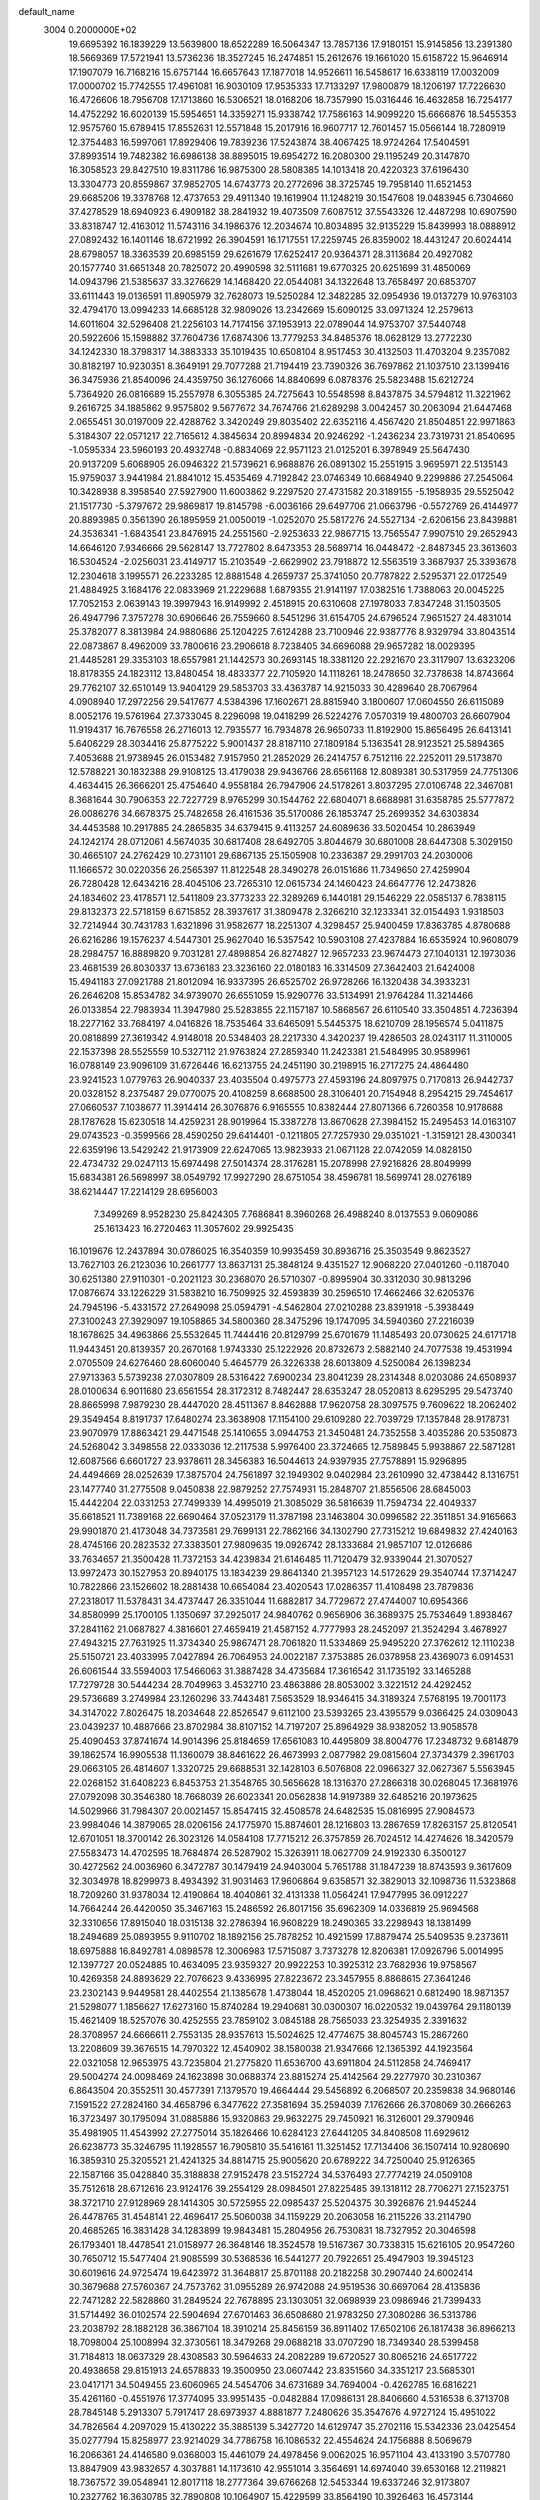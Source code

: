 default_name                                                                    
 3004  0.2000000E+02
  19.6695392  16.1839229  13.5639800  18.6522289  16.5064347  13.7857136
  17.9180151  15.9145856  13.2391380  18.5669369  17.5721941  13.5736236
  18.3527245  16.2474851  15.2612676  19.1661020  15.6158722  15.9646914
  17.1907079  16.7168216  15.6757144  16.6657643  17.1877018  14.9526611
  16.5458617  16.6338119  17.0032009  17.0000702  15.7742555  17.4961081
  16.9030109  17.9535333  17.7133297  17.9800879  18.1206197  17.7226630
  16.4726606  18.7956708  17.1713860  16.5306521  18.0168206  18.7357990
  15.0316446  16.4632858  16.7254177  14.4752292  16.6020139  15.5954651
  14.3359271  15.9338742  17.7586163  14.9099220  15.6666876  18.5455353
  12.9575760  15.6789415  17.8552631  12.5571848  15.2017916  16.9607717
  12.7601457  15.0566144  18.7280919  12.3754483  16.5997061  17.8929406
  19.7839236  17.5243874  38.4067425  18.9724264  17.5404591  37.8993514
  19.7482382  16.6986138  38.8895015  19.6954272  16.2080300  29.1195249
  20.3147870  16.3058523  29.8427510  19.8311786  16.9875300  28.5808385
  14.1013418  20.4220323  37.6196430  13.3304773  20.8559867  37.9852705
  14.6743773  20.2772696  38.3725745  19.7958140  11.6521453  29.6685206
  19.3378768  12.4737653  29.4911340  19.1619904  11.1248219  30.1547608
  19.0483945   6.7304660  37.4278529  18.6940923   6.4909182  38.2841932
  19.4073509   7.6087512  37.5543326  12.4487298  10.6907590  33.8318747
  12.4163012  11.5743116  34.1986376  12.2034674  10.8034895  32.9135229
  15.8439993  18.0888912  27.0892432  16.1401146  18.6721992  26.3904591
  16.1717551  17.2259745  26.8359002  18.4431247  20.6024414  28.6798057
  18.3363539  20.6985159  29.6261679  17.6252417  20.9364371  28.3113684
  20.4927082  20.1577740  31.6651348  20.7825072  20.4990598  32.5111681
  19.6770325  20.6251699  31.4850069  14.0943796  21.5385637  33.3276629
  14.1468420  22.0544081  34.1322648  13.7658497  20.6853707  33.6111443
  19.0136591  11.8905979  32.7628073  19.5250284  12.3482285  32.0954936
  19.0137279  10.9763103  32.4794170  13.0994233  14.6685128  32.9809026
  13.2342669  15.6090125  33.0971324  12.2579613  14.6011604  32.5296408
  21.2256103  14.7174156  37.1953913  22.0789044  14.9753707  37.5440748
  20.5922606  15.1598882  37.7604736  17.6874306  13.7779253  34.8485376
  18.0628129  13.2772230  34.1242330  18.3798317  14.3883333  35.1019435
  10.6508104   8.9517453  30.4132503  11.4703204   9.2357082  30.8182197
  10.9230351   8.3649191  29.7077288  21.7194419  23.7390326  36.7697862
  21.1037510  23.1399416  36.3475936  21.8540096  24.4359750  36.1276066
  14.8840699   6.0878376  25.5823488  15.6212724   5.7364920  26.0816689
  15.2557978   6.3055385  24.7275643  10.5548598   8.8437875  34.5794812
  11.3221962   9.2616725  34.1885862   9.9575802   9.5677672  34.7674766
  21.6289298   3.0042457  30.2063094  21.6447468   2.0655451  30.0197009
  22.4288762   3.3420249  29.8035402  22.6352116   4.4567420  21.8504851
  22.9971863   5.3184307  22.0571217  22.7165612   4.3845634  20.8994834
  20.9246292  -1.2436234  23.7319731  21.8540695  -1.0595334  23.5960193
  20.4932748  -0.8834069  22.9571123  21.0125201   6.3978949  25.5647430
  20.9137209   5.6068905  26.0946322  21.5739621   6.9688876  26.0891302
  15.2551915   3.9695971  22.5135143  15.9759037   3.9441984  21.8841012
  15.4535469   4.7192842  23.0746349  10.6684940   9.2299886  27.2545064
  10.3428938   8.3958540  27.5927900  11.6003862   9.2297520  27.4731582
  20.3189155  -5.1958935  29.5525042  21.1517730  -5.3797672  29.9869817
  19.8145798  -6.0036166  29.6497706  21.0663796  -0.5572769  26.4144977
  20.8893985   0.3561390  26.1895959  21.0050019  -1.0252070  25.5817276
  24.5527134  -2.6206156  23.8439881  24.3536341  -1.6843541  23.8476915
  24.2551560  -2.9253633  22.9867715  13.7565547   7.9907510  29.2652943
  14.6646120   7.9346666  29.5628147  13.7727802   8.6473353  28.5689714
  16.0448472  -2.8487345  23.3613603  16.5304524  -2.0256031  23.4149717
  15.2103549  -2.6629902  23.7918872  12.5563519   3.3687937  25.3393678
  12.2304618   3.1995571  26.2233285  12.8881548   4.2659737  25.3741050
  20.7787822   2.5295371  22.0172549  21.4884925   3.1684176  22.0833969
  21.2229688   1.6879355  21.9141197  17.0382516   1.7388063  20.0045225
  17.7052153   2.0639143  19.3997943  16.9149992   2.4518915  20.6310608
  27.1978033   7.8347248  31.1503505  26.4947796   7.3757278  30.6906646
  26.7559660   8.5451296  31.6154705  24.6796524   7.9651527  24.4831014
  25.3782077   8.3813984  24.9880686  25.1204225   7.6124288  23.7100946
  22.9387776   8.9329794  33.8043514  22.0873867   8.4962009  33.7800616
  23.2906618   8.7238405  34.6696088  29.9657282  18.0029395  21.4485281
  29.3353103  18.6557981  21.1442573  30.2693145  18.3381120  22.2921670
  23.3117907  13.6323206  18.8178355  24.1823112  13.8480454  18.4833377
  22.7105920  14.1118261  18.2478650  32.7378638  14.8743664  29.7762107
  32.6510149  13.9404129  29.5853703  33.4363787  14.9215033  30.4289640
  28.7067964   4.0908940  17.2972256  29.5417677   4.5384396  17.1602671
  28.8815940   3.1800607  17.0604550  26.6115089   8.0052176  19.5761964
  27.3733045   8.2296098  19.0418299  26.5224276   7.0570319  19.4800703
  26.6607904  11.9194317  16.7676558  26.2716013  12.7935577  16.7934878
  26.9650733  11.8192900  15.8656495  26.6413141   5.6406229  28.3034416
  25.8775222   5.9001437  28.8187110  27.1809184   5.1363541  28.9123521
  25.5894365   7.4053688  21.9738945  26.0153482   7.9157950  21.2852029
  26.2414757   6.7512116  22.2252011  29.5173870  12.5788221  30.1832388
  29.9108125  13.4179038  29.9436766  28.6561168  12.8089381  30.5317959
  24.7751306   4.4634415  26.3666201  25.4754640   4.9558184  26.7947906
  24.5178261   3.8037295  27.0106748  22.3467081   8.3681644  30.7906353
  22.7227729   8.9765299  30.1544762  22.6804071   8.6688981  31.6358785
  25.5777872  26.0086276  34.6678375  25.7482658  26.4161536  35.5170086
  26.1853747  25.2699352  34.6303834  34.4453588  10.2917885  24.2865835
  34.6379415   9.4113257  24.6089636  33.5020454  10.2863949  24.1242174
  28.0712061   4.5674035  30.6817408  28.6492705   3.8044679  30.6801008
  28.6447308   5.3029150  30.4665107  24.2762429  10.2731101  29.6867135
  25.1505908  10.2336387  29.2991703  24.2030006  11.1666572  30.0220356
  26.2565397  11.8122548  28.3490278  26.0151686  11.7349650  27.4259904
  26.7280428  12.6434216  28.4045106  23.7265310  12.0615734  24.1460423
  24.6647776  12.2473826  24.1834602  23.4178571  12.5411809  23.3773233
  22.3289269   6.1440181  29.1546229  22.0585137   6.7838115  29.8132373
  22.5718159   6.6715852  28.3937617  31.3809478   2.3266210  32.1233341
  32.0154493   1.9318503  32.7214944  30.7431783   1.6321896  31.9582677
  18.2251307   4.3298457  25.9400459  17.8363785   4.8780688  26.6216286
  19.1576237   4.5447301  25.9627040  16.5357542  10.5903108  27.4237884
  16.6535924  10.9608079  28.2984757  16.8889820   9.7031281  27.4898854
  26.8274827  12.9657233  23.9674473  27.1040131  12.1973036  23.4681539
  26.8030337  13.6736183  23.3236160  22.0180183  16.3314509  27.3642403
  21.6424008  15.4941183  27.0921788  21.8012094  16.9337395  26.6525702
  26.9728266  16.1320438  34.3933231  26.2646208  15.8534782  34.9739070
  26.6551059  15.9290776  33.5134991  21.9764284  11.3214466  26.0133854
  22.7983934  11.3947980  25.5283855  22.1157187  10.5868567  26.6110540
  33.3504851   4.7236394  18.2277162  33.7684197   4.0416826  18.7535464
  33.6465091   5.5445375  18.6210709  28.1956574   5.0411875  20.0818899
  27.3619342   4.9148018  20.5348403  28.2217330   4.3420237  19.4286503
  28.0243117  11.3110005  22.1537398  28.5525559  10.5327112  21.9763824
  27.2859340  11.2423381  21.5484995  30.9589961  16.0788149  23.9096109
  31.6726446  16.6213755  24.2451190  30.2198915  16.2717275  24.4864480
  23.9241523   1.0779763  26.9040337  23.4035504   0.4975773  27.4593196
  24.8097975   0.7170813  26.9442737  20.0328152   8.2375487  29.0770075
  20.4108259   8.6688500  28.3106401  20.7154948   8.2954215  29.7454617
  27.0660537   7.1038677  11.3914414  26.3076876   6.9165555  10.8382444
  27.8071366   6.7260358  10.9178688  28.1787628  15.6230518  14.4259231
  28.9019964  15.3387278  13.8670628  27.3984152  15.2495453  14.0163107
  29.0743523  -0.3599566  28.4590250  29.6414401  -0.1211805  27.7257930
  29.0351021  -1.3159121  28.4300341  22.6359196  13.5429242  21.9173909
  22.6247065  13.9823933  21.0671128  22.0742059  14.0828150  22.4734732
  29.0247113  15.6974498  27.5014374  28.3176281  15.2078998  27.9216826
  28.8049999  15.6834381  26.5698997  38.0549792  17.9927290  28.6751054
  38.4596781  18.5699741  28.0276189  38.6214447  17.2214129  28.6956003
   7.3499269   8.9528230  25.8424305   7.7686841   8.3960268  26.4988240
   8.0137553   9.0609086  25.1613423  16.2720463  11.3057602  29.9925435
  16.1019676  12.2437894  30.0786025  16.3540359  10.9935459  30.8936716
  25.3503549   9.8623527  13.7627103  26.2123036  10.2661777  13.8637131
  25.3848124   9.4351527  12.9068220  27.0401260  -0.1187040  30.6251380
  27.9110301  -0.2021123  30.2368070  26.5710307  -0.8995904  30.3312030
  30.9813296  17.0876674  33.1226229  31.5838210  16.7509925  32.4593839
  30.2596510  17.4662466  32.6205376  24.7945196  -5.4331572  27.2649098
  25.0594791  -4.5462804  27.0210288  23.8391918  -5.3938449  27.3100243
  27.3929097  19.1058865  34.5800360  28.3475296  19.1747095  34.5940360
  27.2216039  18.1678625  34.4963866  25.5532645  11.7444416  20.8129799
  25.6701679  11.1485493  20.0730625  24.6171718  11.9443451  20.8139357
  20.2670168   1.9743330  25.1222926  20.8732673   2.5882140  24.7077538
  19.4531994   2.0705509  24.6276460  28.6060040   5.4645779  26.3226338
  28.6013809   4.5250084  26.1398234  27.9713363   5.5739238  27.0307809
  28.5316422   7.6900234  23.8041239  28.2314348   8.0203086  24.6508937
  28.0100634   6.9011680  23.6561554  28.3172312   8.7482447  28.6353247
  28.0520813   8.6295295  29.5473740  28.8665998   7.9879230  28.4447020
  28.4511367   8.8462888  17.9620758  28.3097575   9.7609622  18.2062402
  29.3549454   8.8191737  17.6480274  23.3638908  17.1154100  29.6109280
  22.7039729  17.1357848  28.9178731  23.9070979  17.8863421  29.4471548
  25.1410655   3.0944753  21.3450481  24.7352558   3.4035286  20.5350873
  24.5268042   3.3498558  22.0333036  12.2117538   5.9976400  23.3724665
  12.7589845   5.9938867  22.5871281  12.6087566   6.6601727  23.9378611
  28.3456383  16.5044613  24.9397935  27.7578891  15.9296895  24.4494669
  28.0252639  17.3875704  24.7561897  32.1949302   9.0402984  23.2610990
  32.4738442   8.1316751  23.1477740  31.2775508   9.0450838  22.9879252
  27.7574931  15.2848707  21.8556506  28.6845003  15.4442204  22.0331253
  27.7499339  14.4995019  21.3085029  36.5816639  11.7594734  22.4049337
  35.6618521  11.7389168  22.6690464  37.0523179  11.3787198  23.1463804
  30.0996582  22.3511851  34.9165663  29.9901870  21.4173048  34.7373581
  29.7699131  22.7862166  34.1302790  27.7315212  19.6849832  27.4240163
  28.4745166  20.2823532  27.3383501  27.9809635  19.0926742  28.1333684
  21.9857107  12.0126686  33.7634657  21.3500428  11.7372153  34.4239834
  21.6146485  11.7120479  32.9339044  21.3070527  13.9972473  30.1527953
  20.8940175  13.1834239  29.8641340  21.3957123  14.5172629  29.3540744
  17.3714247  10.7822866  23.1526602  18.2881438  10.6654084  23.4020543
  17.0286357  11.4108498  23.7879836  27.2318017  11.5378431  34.4737447
  26.3351044  11.6882817  34.7729672  27.4744007  10.6954366  34.8580999
  25.1700105   1.1350697  37.2925017  24.9840762   0.9656906  36.3689375
  25.7534649   1.8938467  37.2841162  21.0687827   4.3816601  27.4659419
  21.4587152   4.7777993  28.2452097  21.3524294   3.4678927  27.4943215
  27.7631925  11.3734340  25.9867471  28.7061820  11.5334869  25.9495220
  27.3762612  12.1110238  25.5150721  23.4033995   7.0427894  26.7064953
  24.0022187   7.3753885  26.0378958  23.4369073   6.0914531  26.6061544
  33.5594003  17.5466063  31.3887428  34.4735684  17.3616542  31.1735192
  33.1465288  17.7279728  30.5444234  28.7049963   3.4532710  23.4863886
  28.8053002   3.3221512  24.4292452  29.5736689   3.2749984  23.1260296
  33.7443481   7.5653529  18.9346415  34.3189324   7.5768195  19.7001173
  34.3147022   7.8026475  18.2034648  22.8526547   9.6112100  23.5393265
  23.4395579   9.0366425  24.0309043  23.0439237  10.4887666  23.8702984
  38.8107152  14.7197207  25.8964929  38.9382052  13.9058578  25.4090453
  37.8741674  14.9014396  25.8184659  17.6561083  10.4495809  38.8004776
  17.2348732   9.6814879  39.1862574  16.9905538  11.1360079  38.8461622
  26.4673993   2.0877982  29.0815604  27.3734379   2.3961703  29.0663105
  26.4814607   1.3320725  29.6688531  32.1428103   6.5076808  22.0966327
  32.0627367   5.5563945  22.0268152  31.6408223   6.8453753  21.3548765
  30.5656628  18.1316370  27.2866318  30.0268045  17.3681976  27.0792098
  30.3546380  18.7668039  26.6023341  20.0562838  14.9197389  32.6485216
  20.1973625  14.5029966  31.7984307  20.0021457  15.8547415  32.4508578
  24.6482535  15.0816995  27.9084573  23.9984046  14.3879065  28.0206156
  24.1775970  15.8874601  28.1216803  13.2867659  17.8263157  25.8120541
  12.6701051  18.3700142  26.3023126  14.0584108  17.7715212  26.3757859
  26.7024512  14.4274626  18.3420579  27.5583473  14.4702595  18.7684874
  26.5287902  15.3263911  18.0627709  24.9192330   6.3500127  30.4272562
  24.0036960   6.3472787  30.1479419  24.9403004   5.7651788  31.1847239
  18.8743593   9.3617609  32.3034978  18.8299973   8.4934392  31.9031463
  17.9606864   9.6358571  32.3829013  32.1098736  11.5323868  18.7209260
  31.9378034  12.4190864  18.4040861  32.4131338  11.0564241  17.9477995
  36.0912227  14.7664244  26.4420050  35.3467163  15.2486592  26.8017156
  35.6962309  14.0336819  25.9694568  32.3310656  17.8915040  18.0315138
  32.2786394  16.9608229  18.2490365  33.2298943  18.1381499  18.2494689
  25.0893955   9.9110702  18.1892156  25.7878252  10.4921599  17.8879474
  25.5409535   9.2373611  18.6975888  16.8492781   4.0898578  12.3006983
  17.5715087   3.7373278  12.8206381  17.0926796   5.0014995  12.1397727
  20.0524885  10.4634095  23.9359327  20.9922253  10.3925312  23.7682936
  19.9758567  10.4269358  24.8893629  22.7076623   9.4336995  27.8223672
  23.3457955   8.8868615  27.3641246  23.2302143   9.9449581  28.4402554
  21.1385678   1.4738044  18.4520205  21.0968621   0.6812490  18.9871357
  21.5298077   1.1856627  17.6273160  15.8740284  19.2940681  30.0300307
  16.0220532  19.0439764  29.1180139  15.4621409  18.5257076  30.4252555
  23.7859102   3.0845188  28.7565033  23.3254935   2.3391632  28.3708957
  24.6666611   2.7553135  28.9357613  15.5024625  12.4774675  38.8045743
  15.2867260  13.2208609  39.3676515  14.7970322  12.4540902  38.1580038
  21.9347666  12.1365392  44.1923564  22.0321058  12.9653975  43.7235804
  21.2775820  11.6536700  43.6911804  24.5112858  24.7469417  29.5004274
  24.0098469  24.1623898  30.0688374  23.8815274  25.4142564  29.2277970
  30.2310367   6.8643504  20.3552511  30.4577391   7.1379570  19.4664444
  29.5456892   6.2068507  20.2359838  34.9680146   7.1591522  27.2824160
  34.4658796   6.3477622  27.3581694  35.2594039   7.1762666  26.3708069
  30.2666263  16.3723497  30.1795094  31.0885886  15.9320863  29.9632275
  29.7450921  16.3126001  29.3790946  35.4981905  11.4543992  27.2775014
  35.1826466  10.6284123  27.6441205  34.8408508  11.6929612  26.6238773
  35.3246795  11.1928557  16.7905810  35.5416161  11.3251452  17.7134406
  36.1507414  10.9280690  16.3859310  25.3205521  21.4241325  34.8814715
  25.9005620  20.6789222  34.7250040  25.9126365  22.1587166  35.0428840
  35.3188838  27.9152478  23.5152724  34.5376493  27.7774219  24.0509108
  35.7512618  28.6712616  23.9124176  39.2554129  28.0984501  27.8225485
  39.1318112  28.7706271  27.1523751  38.3721710  27.9128969  28.1414305
  30.5725955  22.0985437  25.5204375  30.3926876  21.9445244  26.4478765
  31.4548141  22.4696417  25.5060038  34.1159229  20.2063058  16.2115226
  33.2114790  20.4685265  16.3831428  34.1283899  19.9843481  15.2804956
  26.7530831  18.7327952  20.3046598  26.1793401  18.4478541  21.0158977
  26.3648146  18.3524578  19.5167367  30.7338315  15.6216105  20.9547260
  30.7650712  15.5477404  21.9085599  30.5368536  16.5441277  20.7922651
  25.4947903  19.3945123  30.6019616  24.9725474  19.6423972  31.3648817
  25.8701188  20.2182258  30.2907440  24.6002414  30.3679688  27.5760367
  24.7573762  31.0955289  26.9742088  24.9519536  30.6697064  28.4135836
  22.7471282  22.5828860  31.2849524  22.7678895  23.1303051  32.0698939
  23.0986946  21.7399433  31.5714492  36.0102574  22.5904694  27.6701463
  36.6508680  21.9783250  27.3080286  36.5313786  23.2038792  28.1882128
  36.3867104  18.3910214  25.8456159  36.8911402  17.6502106  26.1817438
  36.8966213  18.7098004  25.1008994  32.3730561  18.3479268  29.0688218
  33.0707290  18.7349340  28.5399458  31.7184813  18.0637329  28.4308583
  30.5964633  24.2082289  19.6720527  30.8065216  24.6517722  20.4938658
  29.8151913  24.6578833  19.3500950  23.0607442  23.8351560  34.3351217
  23.5685301  23.0417171  34.5049455  23.6060965  24.5454706  34.6731689
  34.7694004  -0.4262785  16.6816221  35.4261160  -0.4551976  17.3774095
  33.9951435  -0.0482884  17.0986131  28.8406660   4.5316538   6.3713708
  28.7845148   5.2913307   5.7917417  28.6973937   4.8881877   7.2480626
  35.3547676   4.9727124  15.4951022  34.7826564   4.2097029  15.4130222
  35.3885139   5.3427720  14.6129747  35.2702116  15.5342336  23.0425454
  35.0277794  15.8258977  23.9214029  34.7786758  16.1086532  22.4554624
  24.1756888   8.5069679  16.2066361  24.4146580   9.0368003  15.4461079
  24.4978456   9.0062025  16.9571104  43.4133190   3.5707780  13.8847909
  43.9832657   4.3037881  14.1173610  42.9551014   3.3564691  14.6974040
  39.6530168  12.2119821  18.7367572  39.0548941  12.8017118  18.2777364
  39.6766268  12.5453344  19.6337246  32.9173807  10.2327762  16.3630785
  32.7890808  10.1064907  15.4229599  33.8564190  10.3926463  16.4573144
  30.7355501   6.1456203  14.0794986  29.9280128   6.6520772  14.1667721
  30.9830639   5.9325532  14.9792604  19.4940033   0.7969626  11.9117799
  18.8233918   0.4850571  11.3041393  19.6787948   1.6915939  11.6259151
  31.2141744   8.1240794  17.5434135  31.9914637   8.2175715  18.0941515
  31.2354362   8.8882699  16.9673991  33.6335406  12.1002969  12.5716937
  33.1634140  12.6970101  13.1540562  33.5955529  12.5233359  11.7138902
  36.7031676   5.3850493  19.4291829  36.4270424   4.7256248  18.7926721
  37.1513812   4.8859472  20.1119958  35.8255575   7.7655585  24.5678664
  35.6385179   7.4533089  23.6825708  36.6739824   8.2024505  24.4934870
   4.8417082   8.1652567  22.6102057   4.6616932   8.9794978  22.1402718
   4.6212784   8.3605990  23.5209658   3.8440414  12.5064473  27.9607513
   3.7059234  13.4532334  27.9333409   2.9803446  12.1332107  27.7848133
  10.2841946   6.1580579  34.5385174  10.5503315   7.0611909  34.7110103
   9.6726490   5.9495333  35.2447477   1.9911258  11.5811628  19.7681650
   2.0763682  11.8139347  20.6927096   1.0672527  11.3541582  19.6625269
  -1.1614342  15.0611877  18.2013957  -0.2103237  14.9766856  18.1344623
  -1.3684760  14.7468116  19.0814713   0.7506190  10.8467337  30.2382524
   1.6554789  10.5351808  30.2581338   0.2441762  10.0924754  29.9368526
   3.3404423  21.9930649  25.2435186   3.8778959  21.3354108  25.6849556
   3.8468415  22.8023392  25.3132814  -3.7765408  13.4871004  16.7289480
  -4.0049529  13.0088647  15.9318593  -2.8986277  13.8290183  16.5598543
   2.6719324  12.8761941  30.5227379   3.2001176  12.6944784  29.7454146
   1.8386668  12.4362678  30.3543184   0.2904042  16.7964310  20.9062502
   0.4005765  17.6615686  20.5117494   0.6184065  16.1878011  20.2442713
   3.9965509  15.6205675  19.9074935   4.0193247  15.1256091  20.7264742
   3.2019033  15.3188738  19.4673253  10.4281637  15.5224258  32.4019754
  10.1415707  14.6102957  32.4479650  10.1902115  15.8039981  31.5186139
  -0.3363428  17.7073104  13.7156790  -0.7741776  18.4432772  13.2880280
  -1.0164532  17.3051733  14.2560192  -3.6502680  12.1467209  25.7042333
  -3.5897534  12.5235808  24.8264255  -3.0498013  12.6725871  26.2325670
   3.7968251  14.2649836  22.4589676   3.4181109  13.3859608  22.4477309
   3.0718366  14.8348669  22.7155930   6.3404033  25.5548047  27.3929424
   7.0104069  25.4626368  28.0703139   5.8625325  26.3480476  27.6350932
   2.9272617  26.9409261  28.8762110   3.0057072  25.9870439  28.8625445
   2.1379190  27.1236592  28.3665263   0.7035438  29.8508229  28.8255900
   0.0772582  29.5290438  29.4740161   1.5507313  29.8080790  29.2690741
   0.0717200  31.3156639  17.7309808   0.8791199  31.0116683  17.3163436
  -0.4763529  31.6076777  17.0025744   0.7056583  27.0268538  27.1798266
   1.3851872  26.6663341  26.6101795  -0.0162829  27.2376145  26.5877011
   8.7169814  19.9769752  19.4595909   7.9515791  20.4880557  19.7226268
   8.6637033  19.1783902  19.9846197  11.1659494  24.1277475  26.7260880
  11.7497209  24.1512843  25.9678739  11.0440404  25.0470837  26.9631344
  13.7395442  26.8727918  20.4721761  14.5271192  26.4975018  20.8660224
  13.7985723  26.6361753  19.5465626  11.7204448  19.1656734  27.6526071
  11.5385269  19.7212175  28.4105705  11.4215892  19.6791214  26.9020817
   0.4876611  19.7414050  27.4776335   1.2306679  19.2304729  27.1565088
   0.8178251  20.6384344  27.5282483   4.9488586  26.0153612  22.5069743
   5.3286509  26.8599251  22.7492583   5.6990543  25.4817292  22.2449147
  10.2452137  19.4124933  31.2242996   9.9588563  19.0544212  32.0645470
  10.2668908  20.3594338  31.3623778   8.3857825  25.2069164  19.4058750
   7.9414761  24.8706186  20.1841599   8.5727788  24.4282145  18.8815777
  14.6613745  16.8142561  31.2024463  14.0924547  17.1800482  31.8797633
  14.0587951  16.4863667  30.5348997  -0.4688610  19.1884720  23.8485293
  -0.2790046  18.4061267  24.3663345   0.3781042  19.6242082  23.7535780
  15.9630397  20.2164828  25.0023929  15.4496051  20.9478610  24.6593146
  16.0742451  19.6300627  24.2540770  16.4585966  24.3401659  23.2131308
  17.2225392  24.8992964  23.3545401  15.7259434  24.9510980  23.1343067
   5.1704166  30.5163967  33.4297242   5.3266930  29.9567542  32.6690601
   5.5727847  30.0460266  34.1598500  13.1710457  24.8262968  25.0466399
  13.3770729  25.3437723  25.8251023  13.4766707  25.3623733  24.3148973
  15.3421343  14.4562621  24.5483180  16.0382805  14.8615290  25.0653973
  15.2399639  13.5830580  24.9268779  13.2159253  12.6542944  26.8242125
  13.0578837  13.2363399  27.5675010  12.8841634  13.1370709  26.0671837
  -0.7655081  31.9913495  27.8517476  -1.2309858  32.1178437  28.6785255
   0.0004157  31.4671556  28.0858701   6.9732632  29.0137209  29.9320465
   7.6940521  28.3847411  29.9649059   6.4863830  28.7789983  29.1420561
  17.2501671  24.2745148  34.3572054  17.3969871  24.7810405  33.5583891
  16.3121902  24.0837512  34.3508463   8.6790521  31.8827527  21.4005380
   7.9073675  31.6460452  20.8860438   8.3440594  32.4693376  22.0787193
   2.8108875  25.7395649  25.5219025   3.6285618  26.2371693  25.5163730
   2.7335051  25.3961016  24.6318032   6.1642441  16.0625100  28.3959306
   6.4597256  15.3203122  28.9232493   5.7434953  15.6629992  27.6346202
   7.7183971  14.1152195  34.6881606   7.2099487  14.7995755  35.1233260
   7.2398663  13.3071063  34.8730746   5.8514317  22.5032813  26.6420475
   6.7606308  22.2102135  26.7028773   5.8293810  23.3204960  27.1399488
  15.5467470  33.9178207  19.7119911  16.1181306  33.2780294  20.1367496
  15.1903652  34.4366467  20.4331315  11.4685106  26.5226693  23.3675561
  11.5157810  25.6493531  22.9785623  10.7190268  26.9356563  22.9386649
  11.3281829  31.4385868  20.7931776  11.6662863  30.5547986  20.9375257
  10.3942273  31.3732362  20.9923962   7.8344073  31.6452873  30.1909227
   7.6713943  31.7372320  31.1296477   7.5197653  30.7666833  29.9781144
  -0.4086913  23.7877461  26.8500456  -0.4838993  24.2142628  25.9964303
   0.4737414  23.4169178  26.8555870  15.7014904  21.8630291  31.1201298
  15.3247068  21.1351472  30.6257071  15.1136233  21.9748344  31.8672199
   3.7938947  22.6402068  19.8874531   3.9292241  23.5736603  20.0504940
   2.8462644  22.5209358  19.9507221  -0.4718181  13.6212633  20.7786939
  -0.7916115  12.7804978  21.1059208  -0.9864246  14.2742841  21.2530099
   9.9685432  27.1266000  14.3020188   9.7972094  26.2770438  13.8956559
   9.4861366  27.0985224  15.1282919   4.5116497  15.4730392  33.3285747
   4.6612695  16.0792954  32.6031099   4.5057835  14.6074323  32.9200138
   7.4137716  24.1948381  21.7799799   7.8047360  24.2637026  22.6509773
   7.3138052  23.2538180  21.6360363   3.4098123  32.0191797  20.2846327
   4.1339420  32.6445404  20.2564902   3.1539245  31.9903648  21.2065453
  14.4424303  26.5206968  23.2914269  15.0547797  26.7941371  23.9744280
  13.8929031  27.2897775  23.1405404   7.7746941  21.2147584  23.0084292
   8.6976233  21.0816628  22.7922834   7.3077007  20.5784557  22.4668872
  14.0068506  30.0853673  29.8049458  13.3383021  30.2722495  30.4639980
  13.5279751  29.6655109  29.0903615   8.9733879  11.5696938  26.8381665
   9.6483743  10.9698042  27.1555903   8.3689840  11.6615308  27.5747082
  -3.7627028  31.4784271  24.3063390  -2.9271274  31.8187648  23.9866269
  -3.8038937  30.5851553  23.9648707   5.9418748  31.5467608  24.4187439
   6.4842957  31.1794859  25.1166841   5.7833984  32.4511382  24.6893335
   3.5664705  24.1554501  29.3666232   4.2188901  23.5772154  29.7618765
   2.7515644  23.9437261  29.8219614  13.5105595  22.7366242  28.2805138
  13.2334297  22.3465585  29.1095372  12.7033641  23.0758663  27.8937553
   9.0829729  22.2456730  27.9610899   9.2076247  22.0620248  27.0299792
   9.5600959  23.0619799  28.1101824  15.8158999  24.3375678  17.9265595
  15.4882340  25.2366971  17.9057380  15.9400248  24.1493640  18.8568305
   0.9701720  18.7148109  18.5801188   0.7031926  19.5197650  18.1362690
   1.8799235  18.8713254  18.8332735   9.3019163  13.8738255  29.5383779
   8.9864325  14.7033528  29.1797885   8.5067853  13.3695419  29.7107048
  11.4788018  27.0231813  30.8744875  12.3388978  27.2482861  30.5198124
  11.1692964  27.8314494  31.2833163  10.8145693  27.1038882  27.1839721
  10.2714672  27.4671039  26.4844391  10.3049858  27.2468180  27.9815482
  -0.1140986  16.9677185  25.2508746  -0.8055153  16.7579902  25.8787192
   0.6525140  17.1551189  25.7925554  19.0720207  20.4091957  25.0541896
  19.4688663  20.9097788  24.3413348  18.1510793  20.6700329  25.0462776
   8.9860589  28.5066667  25.5010065   8.1353051  28.1338187  25.2698483
   9.2425380  29.0138443  24.7307980   8.1211992  20.1691352  29.5186986
   8.4154627  20.8761622  28.9444566   8.6699550  20.2500711  30.2987936
   7.2701956  18.2383982  37.4470089   7.6845282  17.4962591  37.8872245
   6.5488270  17.8506635  36.9515081  16.3026791  21.6665626  27.4290182
  15.3500935  21.6889165  27.5201922  16.4628394  21.0132589  26.7480081
  -8.8700943  16.1737156  24.9572177  -8.5647491  16.8566063  25.5544248
  -8.7345745  15.3570897  25.4378303   9.9184399  38.8112165  33.6309783
   9.7845774  37.8844186  33.8293675   9.4307670  38.9554355  32.8200481
   2.0603994  20.6478907  23.2663226   2.7349854  20.0131520  23.0249260
   2.4460396  21.1444319  23.9880984   9.2608015  24.6156027  23.5630951
  10.0536823  24.3512876  23.0965017   9.5157770  25.4051067  24.0404868
   1.6908714  15.8885256  30.2100209   1.9636983  14.9855011  30.0477123
   2.4392636  16.4179997  29.9347064   8.1143309  24.2652312  29.6727512
   7.7197763  23.4507080  29.3611260   8.2962363  24.1043523  30.5986347
  11.5961051  30.5714329  28.0668929  12.1042944  30.0693674  27.4297856
  10.7200326  30.6258054  27.6850914  -2.3873054  21.0220615  21.7787082
  -1.8137957  20.3249695  22.0971125  -3.2479407  20.8071633  22.1383711
   5.9701228  15.9526649  35.7277001   5.3300898  16.6510826  35.8648218
   5.6106396  15.4366526  35.0060804  18.5202358  26.0760987  23.4788672
  18.5155485  26.8067179  24.0972567  18.9235743  26.4341967  22.6880981
   5.1024184  38.3524047  23.4310122   5.1667059  38.9204423  22.6632673
   6.0093700  38.2173956  23.7056816  15.3842242  33.8713271  22.9202170
  14.8635301  34.3717851  22.2920043  15.8558335  34.5352783  23.4231935
   2.4514505  30.2772023  24.4290010   2.9059122  30.1252972  25.2576271
   2.1310930  31.1769309  24.4929659  19.3014234  28.0811931  26.8508425
  20.0618736  28.5235830  27.2279877  19.0938125  28.5887027  26.0662639
  16.7544264  25.3994600  26.3154812  16.3099974  24.5518569  26.2986369
  17.5956205  25.2205212  26.7357256   6.2756905  32.0049999  27.1830686
   6.6894354  31.8014405  28.0218836   6.7767003  32.7460919  26.8424755
  10.5598030  15.2501760  35.8320025   9.6137350  15.3903636  35.7928271
  10.8571027  15.3690639  34.9299435   5.7358915  28.0257952  32.1208013
   6.1227902  28.4550968  31.3577539   4.8063973  27.9475899  31.9059613
   9.9894142  21.8779071  32.0508915   9.7863496  21.5949560  32.9424829
   9.7890145  22.8138766  32.0451477   7.2693434  28.2324002  23.1727962
   7.3893600  27.8927021  22.2859856   6.4179888  28.6692631  23.1487578
   8.7056922  24.5402375  32.2912495   7.7672689  24.4481751  32.4559248
   8.9297236  25.3969547  32.6546741   3.4562991  26.9864429  19.4616201
   3.1287719  27.5173215  20.1876544   2.8222233  27.1254543  18.7581604
  20.2802719  12.1750775  36.1269174  20.5441519  12.9347154  36.6460989
  19.3276260  12.2457734  36.0660915   8.2561567  17.7878589  28.1085218
   8.0432918  18.6399752  28.4890716   7.4886368  17.2456975  28.2907472
  14.4454806  22.4709699  35.8767212  14.7376578  23.1959913  36.4291777
  14.3874988  21.7240911  36.4725753   1.0582010  22.3401556  17.5786168
   0.9187306  21.5495281  17.0573799   0.4413668  22.2593403  18.3060894
   3.6994816  11.7385721  25.0250354   3.6300638  10.7845677  25.0609318
   3.5729154  12.0221641  25.9304571   8.7437342   7.4259756  27.8502865
   8.3344725   7.8957343  28.5769662   9.2551403   6.7342141  28.2700026
   6.1963918  19.5033866  21.4028501   6.6290774  18.6503906  21.3652605
   5.5286552  19.4636177  20.7181764  10.4504641  20.6257567  22.3376962
  10.8960040  19.9667691  21.8052853  10.6049411  21.4503932  21.8768889
   4.0121069  18.9094782  23.1981428   4.6525136  19.4632337  22.7515268
   4.5058903  18.1301625  23.4532444   5.1583491  17.1706959  24.8938001
   5.0746165  16.2931587  25.2668272   5.9406784  17.1237054  24.3442689
  14.0966603  18.1378111  23.1968594  14.7470396  17.4405878  23.1124901
  13.8078231  18.0869418  24.1080219  19.7703091  25.8235651  30.1575024
  19.6631181  25.8176501  31.1086633  20.7096149  25.6992515  30.0215519
   9.1624568  33.4461610  14.6482589   9.3214011  32.7145099  15.2446273
   8.4556106  33.1419497  14.0790000  16.1621675  27.6036117  24.9742935
  15.4475879  27.9625541  25.5003811  16.4906554  26.8658117  25.4880821
  18.1661321  20.5293039  21.3127503  17.3167951  20.5181176  20.8714643
  18.2096453  19.6894077  21.7698202  14.6163961  22.6218774  24.2351926
  15.3863449  23.1076163  23.9394422  14.1918865  23.2055974  24.8639171
  15.9467767  29.4600556  22.5005544  15.7365847  28.7215530  23.0721006
  15.5875453  29.2131992  21.6483534   9.7094394  27.2650222  20.8681685
   9.3773587  28.0881507  20.5098198   9.1983818  26.5875443  20.4253641
   7.3468408  10.4725275  21.7881926   6.5780693  10.9115305  21.4241892
   8.0912674  10.9256679  21.3923081   6.3695226  11.0093963  28.3613597
   7.1088280  10.5472876  28.7564734   6.4731503  10.8668646  27.4205208
  15.9214899  38.2787807  16.4007583  15.7160449  38.8895695  17.1085445
  16.3451537  37.5398538  16.8374823  16.2116188  31.5878914  24.1981571
  16.1225899  30.8368843  23.6113915  15.8137527  32.3147324  23.7189530
  18.4244898  29.4700361  24.6880378  17.4790788  29.3593169  24.5871856
  18.7715485  29.3861849  23.7999212  22.2508787  26.2119410  26.7984622
  22.0292515  25.2860566  26.8977166  22.0635473  26.5962042  27.6548970
  12.9405451  35.8803864  23.7894658  12.1236736  36.2946226  23.5113269
  13.0208476  36.1073410  24.7158971   7.5846385  35.8562392  13.7830556
   7.8739149  36.7087665  14.1082451   8.0918372  35.2219673  14.2896920
  18.8534242  32.1475295  26.0104858  19.3261823  32.5623614  25.2889276
  18.6109453  31.2850485  25.6734958  15.0791503  31.6591492  26.7895777
  15.6265419  31.5721493  26.0091770  15.6585777  32.0445623  27.4468086
  21.7192449  25.1142980  39.2148954  21.8949560  24.9202851  38.2941803
  20.9358922  25.6641370  39.1985396  20.6804616  27.2879461  18.6366176
  21.3439466  26.6024250  18.5586411  21.1793597  28.1048428  18.6401071
  15.4304392  28.6999911  36.1865905  15.1797834  28.1939396  35.4137287
  14.7293551  29.3435608  36.2892117  12.0354107  38.6495301  17.9529350
  11.3154141  39.2118601  18.2386303  12.5402369  39.1947668  17.3495285
  21.3271493  30.2469291  23.9425403  20.7910397  31.0122139  24.1502844
  20.8466042  29.7998471  23.2458152  22.7257532  32.5919277  21.0936818
  23.5044099  32.5465288  20.5388264  22.9823446  32.1500936  21.9031108
  13.8601514  33.7349190  17.3276534  14.3851340  34.0108116  18.0789910
  13.1835537  33.1709668  17.7023606  19.2084087  25.1988116  27.3467091
  19.0212853  25.0544514  28.2742741  19.3416588  26.1438607  27.2735078
  14.5895065  -1.9740046  11.7719620  13.6768897  -2.1434604  12.0057289
  14.9442064  -1.4966549  12.5220001  10.5279038   2.5876504  19.1495651
  10.4683739   3.4936212  19.4527236  11.2019370   2.6062230  18.4701785
  10.3181618  -0.9624979  22.6948577  10.5666865  -0.2488013  23.2823136
  10.6637154  -0.7014278  21.8412378  10.8068113   5.3119195  10.7233560
  10.3293016   5.8046022  10.0559131  11.7252845   5.5379878  10.5766179
   1.1528292   6.0146248   3.1005931   0.2067191   6.0959510   3.2209827
   1.4796475   5.7328374   3.9550038   4.1751661   9.8071910  20.6757265
   3.7710677   9.1694926  20.0872733   3.8880148  10.6569807  20.3416107
   0.5838957   3.9392366  22.7415131   1.1169598   3.2531084  23.1431380
   1.2051436   4.6398901  22.5431004   8.0945784  -5.2490305  14.0350502
   8.7379323  -5.9574169  14.0123290   7.2579389  -5.6795886  13.8593062
  13.3548626   6.4274878  11.3315620  13.9395359   6.1251253  12.0265195
  13.4289609   7.3815416  11.3544211  13.2206923   2.8870601  16.0215160
  12.9671925   3.8080512  16.0827120  14.1594892   2.8841225  16.2082877
  10.8745599   2.5526899  10.6040317  10.9052048   3.4826123  10.3792272
   9.9609376   2.3935739  10.8411146  11.8856827  -0.0182591  20.5867795
  12.5874119   0.5686300  20.8685047  11.3861185   0.4937338  19.9507522
   8.1933541   0.7282879  18.1111766   8.8123740   1.0901286  18.7453039
   7.5246426   0.3008675  18.6463107   3.0558601  14.1264293   5.4169208
   3.4470167  13.4897570   4.8186929   3.6185626  14.8976318   5.3473189
  16.7247829  -3.7882227  13.6768946  15.8078052  -4.0624120  13.6911774
  16.7016523  -2.8621684  13.9179763  10.4993438   0.3622761  25.1633945
  11.4232579   0.5667677  25.0191801  10.4363981   0.1878009  26.1024515
  10.7301163   5.2367749  19.7982279  11.4467960   5.4943915  20.3780863
  10.9142183   5.6884734  18.9746341  18.7144545   3.5914732   7.2100776
  19.5975339   3.2230833   7.1837826  18.5285104   3.7015122   8.1425732
   5.0189934  -1.1950241  21.3101462   4.8241535  -1.4742773  20.4155587
   5.9732629  -1.1250666  21.3367451   1.4950488   5.9068127  11.5464869
   1.4667743   6.8629115  11.5103290   0.6232075   5.6526846  11.8490485
   0.6285254   2.1433074  15.4581070   0.6699462   1.1870382  15.4500170
   0.8967212   2.3871744  16.3440143  13.2042770   2.1413660  21.8228830
  12.5568892   2.8251739  21.9947194  14.0415064   2.5384013  22.0629699
  13.1995284   0.8575081  24.2684392  13.1827287   1.7230984  24.6767320
  13.0395360   1.0274207  23.3401268  17.8413631   6.5988413  11.8260849
  18.2719530   6.8568550  12.6411021  18.4807930   6.0405816  11.3836966
  10.5075675   7.2611233  13.6815055  10.4798407   8.2172270  13.6450510
  10.4515670   6.9848354  12.7667592   1.1845684  10.6827365   8.9358804
   0.5731767  10.8192062   9.6596262   0.9407963  11.3442733   8.2884423
   3.3669287   8.1849488  27.5890500   2.4995128   7.8601100  27.8305068
   3.8994520   7.3956530  27.4907495   1.2745964   7.6970133  16.5722747
   1.3795610   6.7820079  16.3115461   1.4694553   8.1959685  15.7789869
  11.2991694   8.5918996  19.6941236  11.6170083   9.3330853  19.1785132
  10.3846873   8.4909850  19.4299827   7.4368984   5.9241024  32.3672948
   7.6578367   5.0011426  32.2425414   7.7342683   6.3521999  31.5644652
   7.9770709   2.3534088   6.2322157   8.2237483   2.3902014   5.3080791
   8.8106283   2.3525436   6.7027614  15.7537736  -3.3197537   3.7706599
  14.8832658  -3.5546355   3.4492901  15.8832446  -3.8752594   4.5393487
  10.8311485  -5.6494845   9.4324696  10.3728201  -5.1396840   8.7644349
  11.3038824  -4.9970229   9.9492368   3.7679369   3.4346517  14.6994355
   4.0225839   2.6549176  15.1927928   3.2467927   3.9487132  15.3161861
  13.5634904   5.8432913  21.1493349  14.1860199   5.1176122  21.1037435
  13.8831122   6.4739455  20.5040838  15.9764389  -1.1522544  14.0918695
  15.2312744  -0.8636868  14.6188330  16.5245047  -0.3723425  14.0047310
   3.6737103  12.0197715   3.5806248   3.2751186  12.5898463   2.9230754
   4.0255845  11.2846319   3.0786427  12.3863857  -0.3078788  10.3226646
  13.3211087  -0.3201967  10.5285118  12.0424992   0.4374514  10.8150638
   2.5065686   2.6609299   7.5232709   2.3498815   3.0248557   8.3946141
   3.4216371   2.3806805   7.5417581  13.2942339  10.5241229  14.6536654
  14.2400357  10.3790852  14.6792565  12.9298251   9.8240440  15.1952627
   7.7851288   6.5757435   7.8523288   7.4745692   6.2346047   8.6910235
   7.0089477   6.9656632   7.4501630   6.4433132   9.6391160  18.8510410
   6.3145060  10.5142211  18.4852109   5.8367019   9.5968794  19.5902775
   4.2010635  -2.4752602  24.5008926   4.3610297  -1.5459524  24.6652994
   4.7175482  -2.9287278  25.1671077   9.8831546   4.7414042   6.4912375
   9.7368065   4.0236654   7.1074072   9.3576587   5.4635723   6.8355616
  15.0353762   5.1127844  18.6206915  15.1968473   4.6232260  17.8141609
  14.1931958   5.5436848  18.4747850   3.6300858  10.2854722  15.5669361
   3.2226268   9.8046307  14.8465193   4.2270791   9.6543201  15.9687792
   5.5866374   7.1577059  17.0851614   5.7333549   6.5383167  17.8000480
   5.8407738   8.0063915  17.4476243   9.8631843   8.9075488  24.4092236
  10.2661427   9.6349353  24.8833176  10.4264696   8.1570855  24.5982910
   6.6080086   7.5806321  30.2625044   5.7645754   7.8579248  30.6202207
   7.2397313   8.1966300  30.6335904   9.3980958   1.5850511  21.4722771
   9.8621353   2.0403298  20.7696958   9.7972240   1.9162147  22.2768013
   6.0056632   6.0835096  19.6865660   5.5218365   6.9093825  19.6777647
   6.8035056   6.2785556  20.1781313   5.9473733  14.2549363   9.6329363
   6.6244974  14.3287682   8.9604159   5.2033582  13.8568786   9.1810253
  10.0061408   6.8608593  17.3251607  10.1927551   7.7041309  16.9124866
   9.2855891   7.0435573  17.9282017   8.1718788   7.9123845  22.1366046
   7.7806224   8.7794110  22.2434470   8.8559024   7.8742589  22.8051029
  -2.3437635  20.1809655  13.6356482  -2.2233244  20.8202880  12.9335137
  -2.2974257  20.6973332  14.4402904  16.3896003   5.3922041  27.9204754
  15.8511769   5.0823620  28.6487129  16.5921490   6.3010937  28.1421182
   5.6661399   0.1997180  15.8155132   6.5595393   0.0564795  16.1278465
   5.5256726  -0.4900926  15.1669284   3.8930889   8.6478700   9.1906420
   3.9417312   9.5753608   8.9590676   4.5171067   8.5474415   9.9094937
  16.9432163   4.4271520  20.4996009  17.3757006   5.2644514  20.3319140
  16.3233391   4.3287854  19.7768920   8.5685384   7.9600946  19.3222372
   7.7555492   8.3732599  19.0314198   8.5760274   8.0876620  20.2708690
   8.5894340   4.6084472  21.7499345   9.3097280   4.2981096  22.2986593
   9.0169227   4.9531562  20.9659314  13.9629030  -5.5997842  10.4608172
  13.7029040  -6.0059905  11.2876357  13.5805075  -4.7229155  10.4940850
   5.9872122   5.7221577  22.5751579   5.7374262   6.6456496  22.6068066
   6.9296928   5.7345407  22.4083982  14.3751139   1.0305911  12.6706218
  14.6443243   0.7769068  13.5534592  13.5997843   1.5758391  12.8040405
  10.4989929   1.0389682  14.6741662   9.8927932   1.7722629  14.7792028
  11.3643386   1.4466528  14.6394987   8.0590526  12.7689053  18.2217476
   7.1841988  12.4371823  18.4237934   7.9102713  13.6603412  17.9064097
  16.1393981   8.8259196  14.0954091  15.5878596   8.0459410  14.1559936
  16.7048182   8.7799176  14.8663927   3.2225649   7.9831399  18.8638754
   3.1829663   7.0683925  19.1429829   2.5510679   8.0558863  18.1856191
   8.6071770  12.6132106  23.6639796   8.7281123  12.9620529  22.7808513
   8.0537651  11.8416310  23.5430164   9.2900114  14.0772047  25.7730935
   9.3691617  13.1969116  26.1405865   8.8341201  13.9493618  24.9411974
  10.7807594  14.0516837  20.5545369  11.1433458  14.9232843  20.7128886
  11.3551495  13.4611492  21.0419554  12.7945843   6.2191010  17.5989240
  12.8653536   7.0753345  18.0209284  12.0503804   6.3064162  17.0032997
  11.2280473   5.3028051  15.2804543  11.1018649   6.0455625  14.6900127
  10.5158307   5.3779944  15.9155337  17.3297282   7.6664827  18.8177918
  16.4418362   7.5702971  19.1622159  17.8537793   7.9260045  19.5755851
   8.2115781  12.0248160   8.7996953   8.0448821  11.3032073   9.4060989
   7.8776088  11.7128822   7.9586283  17.9749281  -0.8838412  19.5459562
  17.6524550  -1.2882171  18.7405228  17.3978363  -0.1328610  19.6846131
  11.3446699   9.1505457  16.2750405  10.4702446   9.5143041  16.1361451
  11.7328331   9.7101934  16.9476145  12.9604703   2.2927362   7.3367914
  13.0471231   1.3432906   7.2514908  13.5893547   2.5303847   8.0181572
   5.1135196  19.9319933  26.2518515   5.8014500  20.5313048  25.9623530
   5.0004898  19.3256209  25.5198894   3.7381311  13.4923116  17.0661136
   3.5876432  14.2023882  16.4421132   3.6836997  12.6949700  16.5393164
   8.4420271   2.9718563  16.2387879   8.4775873   2.1226186  16.6789727
   7.7632691   3.4567387  16.7082647  12.1746555  13.3997408  30.1266324
  11.2295158  13.5304984  30.0501789  12.5484971  14.2708160  29.9935821
  14.4349678  -1.4056848  29.7679604  14.3315846  -0.5756405  30.2333313
  15.0487165  -1.9066349  30.3051693   5.4647633   7.6438499  11.7966679
   5.5826972   8.3968132  12.3757791   5.1889037   6.9353393  12.3781711
  17.0516646   2.3360337  24.6636312  17.3902536   3.0716980  25.1739129
  16.2225218   2.6538964  24.3062556  11.2120643   3.6457275  22.8416037
  11.7194295   4.4556286  22.8951996  10.9888049   3.4424076  23.7499253
  14.1955723  -1.1441285  17.7790828  14.9539498  -1.7061317  17.9379785
  14.0718119  -0.6706183  18.6017026   7.4729920  -3.7638844  20.0824517
   8.0103681  -3.0496571  19.7399052   7.6823716  -3.7946943  21.0159627
   9.0316587   5.6913152  -0.9589029   8.4665132   5.2280942  -1.5771818
   8.5890867   5.5999330  -0.1150954  17.0696577   1.3294185  14.0244903
  16.5182551   2.0465393  14.3374197  17.4767381   1.6702775  13.2280404
  11.6983444  16.2089283   8.4321668  11.6054147  16.9656572   9.0109218
  11.1907243  15.5180406   8.8578756  11.6210414  14.0950523  11.7637474
  11.8931924  13.6168523  12.5470038  12.2962833  14.7628661  11.6441444
  14.8776670   8.1462846  20.1944214  15.3038452   8.9731985  20.4198484
  13.9671381   8.3854874  20.0213579   7.7497345  -0.3969456  21.1429436
   8.2868773   0.3764371  21.3149570   8.3036015  -0.9571272  20.5991975
  18.8719512   2.9118223  17.9601389  19.3258601   3.7238667  17.7347891
  19.5736557   2.2756683  18.0985250  17.5614079   5.4824301  17.0760748
  18.3752672   5.6263822  16.5932263  17.5707393   6.1471328  17.7647802
   0.3178822  12.9238899  25.2274031  -0.3868731  13.2940421  24.6958590
   0.5722130  12.1251456  24.7652827   9.4930070   9.4781246   4.8119748
  10.2473027   9.9719792   4.4904512   9.8510475   8.9124500   5.4961175
  20.7092310   5.1046197  17.7020200  20.5033546   6.0177570  17.9020878
  21.2997000   5.1514236  16.9500974  19.6103274  -2.8807581  19.4451822
  19.1312877  -2.1577449  19.8501571  18.9278957  -3.4614627  19.1085799
   5.9888269  14.7044629  14.7468749   5.1935590  15.1354904  15.0599182
   5.7830621  14.4452315  13.8487147  10.5887652  10.6489630   7.5586235
   9.7793262  11.0322361   7.8964728  11.2773449  11.0167481   8.1125404
  13.2693401  -0.7584996   7.6950754  12.4819168  -0.8404329   7.1570389
  12.9432712  -0.7342842   8.5947001   6.3774495  15.2366552  18.2340541
   5.6339180  15.2391467  18.8368696   5.9942383  15.4376189  17.3802423
   9.3673038  11.7774259  20.6681924   8.9294481  12.0785323  19.8720460
  10.2041517  12.2420823  20.6716504  14.4913929  22.0519905  17.2316391
  14.8960287  22.8242407  17.6267738  14.9260461  21.9612567  16.3836557
   8.8908704  23.5650718  17.0152531   9.8352247  23.6985126  16.9338881
   8.7830596  22.6139853  17.0218319  16.6839596  25.6886571   6.6732058
  16.0059694  25.1114222   7.0244336  17.3864903  25.0968701   6.4040023
  15.5248738  20.6348576  10.4223731  15.4919431  20.8239566  11.3601305
  14.7254285  21.0266781  10.0708112  10.3618829  20.0904942  25.3271343
  11.1164799  19.8629071  24.7839775  10.0557055  20.9257729  24.9738686
  18.2797587  19.3160183   6.9708080  18.1350047  20.2568536   7.0713417
  18.9244151  19.0995432   7.6444463  22.5910020  20.4428048  12.4368610
  21.6771879  20.2324373  12.2447118  22.9987200  20.5468282  11.5771069
  22.1350883  12.9085407  11.6899888  22.8629485  13.5250811  11.6104316
  21.3669241  13.4077594  11.4126152  15.3242264  14.8428709   8.5002622
  15.5029748  14.2172216   7.7982339  14.7681286  15.5071728   8.0932118
  22.5806047   7.0797198  22.2945821  22.1551374   7.8361973  22.6982544
  23.4595107   7.3884378  22.0744701  23.2184544  17.0483818  10.8841361
  22.9911900  16.8330445  11.7886871  22.3819405  17.0416649  10.4189143
  19.7991052  23.4116375  16.7411689  18.9999257  23.9325961  16.6627717
  20.5075081  24.0329416  16.5727102  20.0325913  11.9183191  14.5288599
  20.7196296  11.4612739  14.0437621  20.2701650  12.8434554  14.4663031
  16.9714476  14.9171843  10.6815812  16.7623978  14.1873838  11.2646089
  16.4033958  14.7873647   9.9221762  12.3916148  19.6736454  16.2196888
  12.0680327  20.2975277  15.5698447  11.7965698  18.9269464  16.1519099
  13.9621969  25.2356324  14.5979373  13.7938065  25.7705742  15.3736394
  14.1496522  25.8697050  13.9058070  12.6751119  14.8349653  24.1852304
  12.3811403  14.8684856  25.0955539  13.5876019  15.1222874  24.2174764
  20.9076000   7.8794316  18.1362478  20.8144238   8.7632355  17.7806627
  20.6022348   7.9516690  19.0405518  22.5785599  19.7985700   7.6961849
  22.4727281  20.7228609   7.4709788  23.1039522  19.8056325   8.4962755
   9.9066998  17.0141694  30.2234511   9.3840115  17.2790913  29.4665858
   9.9913813  17.8111220  30.7468320  27.0946856  14.3686813  29.1206380
  26.9033041  14.0720526  30.0103663  26.2801589  14.7737379  28.8228004
  15.7427632  20.0499797  20.3427535  15.0513017  20.5775762  20.7424468
  15.3396185  19.6832066  19.5558713  17.9251765  27.5759633  18.0707837
  18.8498517  27.3556336  18.1833110  17.8850586  28.5214779  18.2143963
  18.2599768  13.2694785  21.1052076  18.6118852  12.3815104  21.0427175
  18.0276366  13.3706272  22.0282562  21.5970052  15.2527243  17.5460045
  21.0297024  15.3981434  16.7888701  21.0086476  15.3032050  18.2993430
  18.3509959  16.9805432  20.7056784  17.4507765  17.2765986  20.8405409
  18.8517060  17.4137917  21.3969214   7.2026391  12.1261122  14.4843415
   7.6458148  12.7188963  13.8773537   6.6019055  12.6887952  14.9729505
  11.8555160  18.7630275  20.9247608  12.2223374  17.8793135  20.9516559
  12.6032068  19.3267761  20.7263223   5.5821425  10.3843617  12.1196940
   5.4256661  10.7013845  13.0092127   4.8239468  10.6878416  11.6204235
  19.9839319  18.4622252  22.4460569  19.9471084  19.2571619  22.9779888
  20.8999122  18.3969959  22.1759512   7.8810493  16.7068091  15.2892125
   8.7994878  16.6115313  15.0369731   7.4958197  15.8470016  15.1202122
  20.0554618  26.2435758  21.0746742  20.8497434  26.4766133  21.5553426
  20.0494550  26.8340815  20.3213491   3.3041153  15.7703765  15.6818362
   3.1518047  16.5567856  16.2058534   2.4656758  15.6033341  15.2513156
  30.2826864  19.5787845  10.3541387  29.9331541  20.1385050  11.0475159
  30.8498240  18.9575261  10.8108935  17.8310871  27.5969233   7.8538469
  18.5898369  27.3080540   8.3608824  17.4165414  26.7857653   7.5598974
   4.3996499  12.8615755  32.5877925   3.9176762  12.5261737  33.3437282
   3.7495713  12.8978911  31.8861439  10.9077852  19.0958020  12.6885187
  11.3596045  18.4107336  13.1812381  10.7493522  19.7877819  13.3306205
   8.0733212  20.3754687  12.4163591   7.2042356  20.4991129  12.0347387
   8.4764142  19.6940717  11.8783572  18.1784741  13.9961298  29.6139459
  18.6661329  14.8168388  29.5442518  17.2935934  14.2636587  29.8622327
  11.3297856  24.3452088  21.3570318  11.0761896  23.6453569  20.7552609
  12.0369371  24.8053417  20.9048745  19.1569471  29.3090710  22.1042589
  19.4310877  30.0307426  21.5383358  18.3029787  29.0464257  21.7607663
   4.3646392  18.6815409  19.4002778   4.2406965  17.7352041  19.4731940
   4.2536867  18.8664768  18.4676899  13.6889851  20.9378226  21.7698283
  13.8419797  20.1452128  22.2842155  13.7930445  21.6538493  22.3964936
  16.5511406  23.9492707  20.6107948  16.4304408  24.0704570  21.5525895
  17.2227358  23.2708288  20.5407356  18.0432125   8.1236248  21.6486429
  17.9393179   8.9568951  22.1080973  18.6255491   7.6116398  22.2098803
   8.7861291  20.7095567  16.8629694   9.1292528  20.3498950  17.6809801
   7.9404680  20.2763899  16.7469712  21.2450828  16.0460424   8.7838343
  20.8675978  15.3419582   9.3110934  21.1849489  15.7290416   7.8826538
  25.5002857  11.3963386  10.9687275  26.4073973  11.3127041  10.6748134
  25.1438206  12.1135282  10.4445104  22.7407072  11.0478511  13.5957415
  22.5412988  11.6919881  12.9163627  23.5522532  10.6336909  13.3023199
  11.0032059  11.3492170  24.8674063  10.2257624  11.7672258  24.4971603
  10.9155574  11.4746652  25.8122938  26.1238472  14.2411957  13.1365906
  25.4552583  14.2967550  12.4538505  25.6280865  14.1551220  13.9508661
  22.9781536  19.0943471  19.6893110  22.2089118  19.6313404  19.8794086
  22.7531299  18.2264288  20.0244437  11.9655093  12.1666398  22.3278508
  11.7601548  12.4415855  23.2214201  11.9171325  11.2110263  22.3542022
  11.9920866  13.2260515  14.7294912  11.9309963  12.2816094  14.8727708
  12.9059291  13.3726399  14.4852873  17.4397161   8.4167602   9.6113795
  16.7989669   8.6377050  10.2872905  18.0505573   7.8214889  10.0458412
   8.6621045  21.6288688   7.4602639   9.1885200  22.4280370   7.4390771
   8.1880603  21.6762598   8.2904855  21.9708098  31.8384660  11.6363930
  21.0859128  31.9539246  11.2901873  21.9096329  31.0650545  12.1970391
  17.6464138  18.8277217   9.9748593  18.5224043  18.6999028   9.6108060
  17.6305330  19.7461920  10.2439171  22.9558207  25.7088666  19.3530978
  22.6644245  25.2435173  20.1371706  23.6197804  25.1369384  18.9680166
  19.7827812  14.8753439  19.4262755  19.5173277  14.1470066  19.9877832
  19.3367702  15.6374712  19.7956915  18.4937028  20.9906624  15.9740731
  18.8559775  21.8541070  16.1726992  17.9145741  20.7984745  16.7115727
  20.2249425  10.5395651  17.4475328  20.0546884  11.0505977  16.6562736
  21.0898448  10.8289696  17.7380857   5.0153418  17.2234687  13.4548591
   4.2978202  17.8558078  13.4941239   5.4564168  17.3089183  14.3000709
  17.0409537  16.7834180   6.1861409  16.1430539  16.7855892   6.5178081
  17.5174602  17.3623519   6.7811274  13.7145102  15.7764635  11.6695085
  13.7992410  15.9233114  10.7274425  13.9284266  16.6219933  12.0639079
  16.1569678  17.3663430  11.6199418  16.6279915  17.9488181  11.0240465
  16.2240182  16.5024434  11.2132310  22.9117954  19.6533392  24.1941974
  22.3980582  20.3840173  23.8500817  23.8175050  19.8740487  23.9769202
  23.5308234  17.1865808  17.6526970  22.8542205  16.5097883  17.6328925
  23.5768221  17.4524669  18.5710763   6.0490825  12.8542526  21.4861462
   5.3481867  13.2191953  22.0263255   6.7159647  13.5405336  21.4633779
  24.3791320  21.2183905  21.0366689  23.9133220  20.6026189  20.4709144
  25.1787885  21.4288124  20.5544824  17.5920872  30.3268458  16.5479637
  18.4926674  30.2708366  16.2285109  17.5043614  31.2273440  16.8604363
   8.3410807  10.6327525  11.4587844   8.5240230  11.5427075  11.6927626
   7.4418751  10.4861116  11.7523105  12.5207320  10.7303357  18.2100369
  13.4566015  10.5803791  18.0762716  12.3903381  11.6503566  17.9802745
   7.4682502  17.2070848  23.4811978   8.0882041  17.6543793  22.9051625
   7.8807340  17.2346373  24.3445227  25.3297855  20.5762799  23.3828182
  25.0733040  20.8667649  22.5075653  25.5968781  21.3779286  23.8325433
  18.4197329  13.3340798  26.9061500  17.9378074  12.5521374  26.6368068
  18.1255814  13.5000604  27.8017823  21.7684658  19.8252070  28.9854485
  21.7178166  19.5618141  29.9043015  21.3386198  20.6799997  28.9572768
  11.9859486  29.0028580  11.1856931  11.6283427  29.4947850  11.9248532
  12.0096195  29.6343285  10.4667240  15.6142984  18.8835435  13.7552802
  14.6958796  18.8416073  14.0217009  15.6718029  18.2973905  13.0007275
  11.2119665  15.7074608  26.9938711  10.4756037  15.1624143  26.7165161
  11.1101016  16.5188585  26.4963881  16.8153666  22.0576221   0.5903684
  17.5208761  22.0267410  -0.0558007  17.2086727  22.4792005   1.3544455
  12.7192498  15.7406615  21.4130116  12.6532596  15.3616753  22.2895084
  13.6499458  15.9374133  21.3065906  25.4628891  26.3423832  24.6598069
  24.5569365  26.3908347  24.3546279  25.4650585  26.8319616  25.4823275
  13.6400413  10.1903027  27.5949530  14.5922168  10.2855532  27.5721276
  13.3069873  11.0682681  27.4092553  12.6022227  23.1289107  13.3027671
  13.0333644  23.8162364  13.8106372  12.5119230  23.5004140  12.4252347
   9.0933153  10.6261559  16.1830711   8.6922257  11.1358389  16.8870470
   8.7000661  10.9729718  15.3822554  22.1896532  23.6646232  27.0627603
  22.9682263  23.1591515  27.2963288  21.5107325  23.0055694  26.9180307
   7.6820363  14.9086239  21.8679083   8.3678596  15.2144853  21.2743369
   7.6974067  15.5327302  22.5935025  15.3964502  10.5907806  17.8545071
  15.8211683  11.0275490  17.1162120  16.1207012  10.2739414  18.3942341
  20.7485112  23.3031995  20.5102282  20.4187974  24.1938800  20.6294289
  21.5872001  23.2945371  20.9714848  15.0949539  28.6563942   8.6237575
  15.8696048  28.1436080   8.3931102  14.5529198  28.0549768   9.1343728
  17.6700194  10.9774351  13.4061055  18.0996758  10.1893509  13.0736142
  18.3807337  11.6089024  13.5173088  24.1455914  13.1925160  14.9859753
  23.3242539  13.3297759  15.4579883  24.1172845  12.2739949  14.7181141
  14.2723040  26.8431222  17.6160108  14.8090015  27.6145159  17.7980528
  13.5509936  27.1740687  17.0808309  17.9338701  10.9014269  19.2808933
  18.8481349  10.7274080  19.0571320  17.7454847  11.7485276  18.8769586
  22.4287896  11.9255642   7.8312762  22.3742987  11.6486606   6.9166250
  21.5171792  12.0082489   8.1112075  17.3435700  15.6546213  26.4433762
  17.8550708  14.8689697  26.6366383  17.9665502  16.2492550  26.0255984
  20.1664040  18.7622053   8.7310361  21.0194491  19.1589329   8.5545335
  20.3223512  17.8200412   8.6659280  21.1664251  14.5852767  14.5170540
  21.8384223  15.2115850  14.2480009  20.4396679  15.1293374  14.8204575
  23.9383767  18.9635291  14.1164369  23.9410504  19.4734632  14.9264936
  23.6086401  19.5696063  13.4529792  17.9892935  20.1562897  13.3133977
  17.1582770  19.7039294  13.4583579  18.4103157  20.1651112  14.1729874
  18.2352957  25.4303465  13.6200295  18.1892911  25.3441190  14.5722270
  18.2615477  24.5290020  13.2989054  21.2308617  13.8813498  26.1228048
  21.4846676  12.9676293  26.2529172  20.2740991  13.8703052  26.1495479
   8.6129490  22.2946046  25.1766323   8.0372752  21.9567711  24.4905564
   8.7539748  23.2115531  24.9409438  15.1959542  23.7028636   7.9285543
  15.3195982  22.8993488   7.4232742  14.4265095  24.1160968   7.5368594
  -2.2998243  16.6208584  15.2009641  -3.2089352  16.9170659  15.2458003
  -1.9443145  16.8064317  16.0701057  20.3465492  31.8723792  19.6524378
  20.3436832  32.4090958  18.8598730  21.1372522  32.1406132  20.1204881
   4.4047604   8.6924744  25.1837918   4.0863233   8.4976400  26.0651937
   5.3569663   8.6229101  25.2523230  13.4595626  10.3233746  24.6409954
  13.0862246   9.7651578  23.9589070  12.7410553  10.9016144  24.8971552
  19.4683732  17.1099359  25.1371434  19.9459283  17.2017882  24.3126823
  19.7213563  17.8792275  25.6474588   1.6858818  14.4965041  19.1559321
   2.2078315  13.7675205  18.8206960   1.2908432  14.1585475  19.9596495
  16.3721784  27.0978196  20.4267748  16.9146753  27.4403299  19.7164117
  16.5572337  26.1587460  20.4380509   8.9451933  16.1780302  19.3822832
   8.1064625  16.0441647  18.9408735   9.4760515  15.4255368  19.1211797
  20.7524254  26.0011100  16.0773505  20.8592110  26.4726830  16.9034544
  19.9314610  26.3347456  15.7154990  15.8116265  11.8651266  25.2144937
  16.0542402  11.4842529  26.0584758  15.0366015  11.3730229  24.9435658
   8.8570436  13.7746902  11.8191552   8.4663658  14.2588892  11.0917254
   9.7597976  14.0903361  11.8595853  20.6802608  20.6474767  20.0541616
  19.8855600  20.2928999  20.4528566  20.6350103  21.5881291  20.2255011
  20.4648338  10.9160291  11.1774880  20.6550219  10.2161052  11.8021213
  21.1855399  11.5364972  11.2862719  20.9899949  22.2063723  13.8557365
  21.9340543  22.0716348  13.9383769  20.6318829  21.9124957  14.6933666
  14.0217657  12.6373488  20.5500593  14.5694971  11.8619196  20.4278638
  13.4740738  12.4269559  21.3063663  22.5450015  11.0875332  18.3305337
  22.8709645  11.9535326  18.5755337  23.3336299  10.5545168  18.2295850
  12.6836858  11.6094811   9.6836250  12.5578807  10.8139192  10.2008156
  13.4276476  12.0482418  10.0962286  20.0291508  12.3468275   8.7967551
  20.3020127  11.7893953   9.5254853  19.0812674  12.2246571   8.7436202
  10.7662642  21.3413123  14.5530793  11.2438003  21.9327870  13.9714017
   9.8496657  21.6002323  14.4580034  15.8491581  10.5851193  20.7711903
  16.6851552  10.6470362  20.3091222  16.0789197  10.6790955  21.6956415
  15.6856005  14.6906870  20.1048938  15.1329615  13.9264010  20.2682612
  16.4800561  14.3317174  19.7096560  17.0116062  26.4088588  11.5129235
  17.1599665  26.1597158  12.4251454  16.1126183  26.7372097  11.4974884
   9.1802912  17.6882923  21.4659605  10.1005258  17.9515803  21.4748815
   9.1063123  17.1016048  20.7132608  18.1547733   8.2409804  16.2253390
  18.6386882   9.0474643  16.4032208  17.7804325   7.9947582  17.0711968
  12.9127766   9.6429070  11.9384352  12.0373568   9.2558653  11.9468491
  13.0246333  10.0013882  12.8188960  23.8323080  22.9897898  13.4006768
  23.4926068  22.3231093  13.9976459  24.3697919  22.5014308  12.7770998
  22.1033655  22.1015329  17.7664384  21.8562854  21.8353771  18.6520705
  21.2902867  22.4239701  17.3776339   1.8794827   6.7918938  21.8842308
   2.4372713   7.5091442  21.5831402   2.4589650   6.0303154  21.9049784
  21.9449246  24.3930128  11.2733047  21.8069663  23.6887468  10.6398943
  22.4886526  23.9986728  11.9552781  14.0229964  19.5241781  18.3714483
  13.9477793  20.4762064  18.4363828  13.4018169  19.2811116  17.6849452
  17.4595138  22.9638994  12.2215070  17.8259208  22.1422741  12.5484775
  16.5394478  22.9371562  12.4841763   1.0017226  23.1197744  22.1465570
   1.6538009  23.7975634  22.3243992   1.3287931  22.3463267  22.6059429
  15.0336724  21.9087498  12.8210578  14.8592449  21.2191728  13.4615970
  14.1940253  22.3562260  12.7162261   1.1588249  23.0708663  14.9004057
   1.8913269  23.0465384  15.5161011   1.2526822  22.2699258  14.3847344
  11.8745864   9.4985476  22.4426761  11.1723191   9.0596249  22.9226755
  11.8153712   9.1450100  21.5551308  20.1609952  24.0751733  24.5936700
  19.3603356  24.5420537  24.3545076  20.1874851  24.1191784  25.5494909
  33.1686155  15.2481688  27.0045351  33.1543864  15.2390615  27.9615860
  33.1026871  14.3263585  26.7552339  12.0489131  17.2324544  14.2431871
  12.8566404  16.8748522  14.6118729  11.3899401  16.5589992  14.4118422
  15.7946265  16.1160364  22.5906840  15.6447542  15.4251649  23.2360264
  15.8913795  15.6507539  21.7597911  17.2394310  18.2646080  23.5565309
  18.0013693  17.7639188  23.8480651  16.6447297  17.6072248  23.1954084
  23.5896324  20.1367200  26.8566884  22.9327041  20.0205102  27.5431083
  23.1074540  20.0093670  26.0396712  25.2831883  19.4238081  17.7672973
  25.5465404  18.5611277  17.4468912  24.4432249  19.2722277  18.2005600
  22.4472506  16.9201306  21.0652977  21.8893772  16.1944200  21.3452143
  23.3398463  16.6025638  21.2018853  10.1463051  15.3047667  14.4068251
   9.4920360  15.0940796  13.7406609  10.6992085  14.5248649  14.4546035
  19.7642913   6.7146765  23.2037852  20.3033518   6.4649238  23.9542979
  20.3934934   6.8825347  22.5022440  11.0405924  18.2467867  10.0012460
  11.9835692  18.3159964  10.1503658  10.6468725  18.4991453  10.8364296
  22.9352280   3.6277791  19.2641126  22.5046189   4.3270916  18.7724118
  22.4092787   2.8487853  19.0830658   5.9134396  25.0469860   7.1050262
   5.7125558  24.5036064   6.3430445   6.8688334  25.1052911   7.1124485
  20.3073004  11.4050283  21.2398608  20.1119648  11.3119085  22.1722794
  21.0600144  11.9956215  21.2106541  25.4381020   5.5377702  19.6471915
  25.1189615   6.2148644  20.2437857  24.8097201   5.5392058  18.9251348
  19.5734683  25.4630138   9.3993195  19.3581102  25.6624979  10.3103952
  18.9168680  24.8192675   9.1334276  20.5297088  16.0457545   2.3880166
  20.0998590  15.2020503   2.2479299  20.3768561  16.2418860   3.3123543
  20.9502669  15.1223428  23.2153650  21.6384560  15.5709650  23.7066548
  20.1720289  15.2009325  23.7670907  13.7263775  18.2258289   9.8145796
  13.8839273  18.1907971   8.8710847  14.5985916  18.3083316  10.2001541
  32.1836418   9.8742544  13.5627584  31.7526188   9.4398315  12.8267368
  32.7648147  10.5162647  13.1549685  27.9640533  14.4513795  10.9021967
  27.2212390  14.5341020  11.5002065  28.5525888  15.1639858  11.1512952
  29.3869396  13.9125466  19.4508917  29.8109892  14.6767282  19.8413277
  29.7833404  13.8359974  18.5829986  29.6928798   9.0676332  21.9416422
  29.8218978   8.4493167  21.2224267  29.3652643   8.5307458  22.6632043
  25.1665509  18.0141469  27.1129148  24.8027207  18.8843072  26.9495734
  26.1063218  18.1631701  27.2170998  15.5179561  13.2073549   6.1721284
  14.6690335  12.9291177   5.8284042  16.0305089  12.4007553   6.2261513
   6.9192153   9.5927650   8.9998724   7.0102519   9.0755784   9.8001613
   6.5977504   8.9702517   8.3476690  10.7861382  22.1537479  20.0401696
  10.3480808  21.3029335  20.0188992  11.1040196  22.2818846  19.1464335
  16.1123023  11.9893080  15.4307696  15.3353875  12.3828220  15.0335517
  16.5020226  11.4678185  14.7290583  19.2126629   6.7865471  14.1629145
  18.6700537   7.0345441  14.9114494  20.1057038   6.7765385  14.5073121
  12.4436084  16.1243174  29.4220593  12.3134955  16.3647135  28.5047195
  11.5861999  16.2536227  29.8274761  12.5316849  10.7645698   4.2868017
  12.7292085  10.4913493   5.1826626  13.3697512  10.7055617   3.8281136
   3.3446610  21.2773192  12.9966992   3.9579072  20.6948163  12.5485349
   3.9007344  21.8493644  13.5256402  21.5506388   7.9017125  12.0540687
  21.6228577   6.9749518  12.2823906  22.4430052   8.2384874  12.1346712
  19.9498262  14.3773171  10.7073484  19.1559943  14.8890326  10.8629439
  19.6751976  13.6866585  10.1041887   8.9827982  17.7502852  25.6649095
   9.4463412  18.5798785  25.5503026   8.7927406  17.7096094  26.6021691
   8.0386617  26.2754235  16.2842146   8.3366518  25.6450159  16.9399737
   7.6351818  25.7387342  15.6020119   6.7380610  19.0233011  15.0840692
   7.3667112  19.3423690  14.4365922   7.1723384  18.2731348  15.4901303
  11.5612729  22.5741871  17.3629191  12.4505987  22.9072448  17.2429022
  11.6185703  21.6480972  17.1277460  24.0443311   9.2025836  11.5155568
  24.5802571   9.9873931  11.4011490  23.7623822   8.9738837  10.6298745
  30.1502706  12.7217291  11.8075908  29.3753410  13.2572260  11.6374175
  30.4508792  12.4527634  10.9395334  29.7802824   9.7048305  15.2281545
  30.5612105   9.3337403  14.8174535  29.1044956   9.0385006  15.1034611
  -3.7465585  27.0322740  17.7694885  -3.8806138  27.5315539  18.5750819
  -4.4734951  27.2915008  17.2032761  24.1213097  14.7322741  11.3743657
  23.8956109  15.5750462  10.9806310  24.5355661  14.2400557  10.6656031
  30.3470525  12.1983465  14.3328663  30.5489993  11.3083098  14.6214559
  30.3742878  12.1522310  13.3771658  23.0014171  16.5284966  13.8689741
  23.2372190  17.4556120  13.9019332  23.3087529  16.1733937  14.7030476
   3.1764389  24.3377974  17.0334637   2.4385567  23.7827699  17.2858645
   3.7175165  24.3898159  17.8213476  28.3800280  18.4775406   8.0656419
  28.0230514  17.6555301   8.4019426  28.6416488  18.9629318   8.8480623
  29.5065607  16.2969724  11.7712695  29.3409236  17.2252793  11.9357153
  30.4187197  16.2638276  11.4830000  -0.5707535   8.6512997  28.8772160
   0.0951731   7.9877449  28.6970254  -1.3140712   8.3996610  28.3291389
  22.4230262  17.0089948  24.5373407  23.2977352  16.6782303  24.7415731
  22.5570748  17.9366281  24.3430232  14.4981317  13.7315715  13.4084308
  14.0274688  14.4185945  12.9365117  15.2279529  13.5025691  12.8329738
  11.9345675  28.7833799  21.2928927  11.1405087  28.2618286  21.1759028
  12.6462440  28.1970348  21.0360896  11.1528474  29.7044715  14.6545706
  10.4903873  30.3615508  14.4409699  10.7320269  28.8674631  14.4582064
  16.1130451   2.7820535  16.3896780  16.7114174   2.1516284  16.7906102
  16.4875582   3.6367618  16.6028577  15.6836341  14.1584199  31.1654601
  15.4995384  13.8481926  32.0520826  15.3997161  15.0725408  31.1677795
  31.7038784  25.4471025  10.9036163  32.3768697  25.9602293  10.4563853
  30.8819226  25.8840550  10.6806970  27.0914530  34.2373533  17.5141657
  27.8551019  34.8139268  17.4889621  27.4046824  33.4089897  17.1509401
  19.5275568  34.4507844  21.5629778  20.1550259  34.6511425  20.8684485
  20.0088344  34.6122863  22.3744708  28.9379948  35.9051316  18.2402563
  28.6451399  36.8004398  18.4102296  29.2630125  35.5949156  19.0854553
  27.1808185  38.2182093  14.0601936  26.9864150  37.2900751  13.9297865
  27.6022994  38.2563076  14.9187588  25.3547417  30.5701077  12.8629591
  25.6100133  31.1847138  12.1749710  24.4140740  30.4461475  12.7364282
  27.1026513  35.8949855  12.0587646  28.0425582  35.8298891  12.2277891
  26.6930565  35.6761088  12.8957574  32.1093790  30.1014842  19.5514292
  32.3401452  30.3229781  18.6492545  32.9253352  29.7806337  19.9354893
  26.4551573  32.0327123  10.4678668  27.0105355  32.3551845   9.7580791
  25.5614970  32.1597597  10.1493356  28.1287362  29.6800331  18.6909166
  28.8087439  29.1086242  19.0477266  27.8411698  29.2396412  17.8911714
  36.4093336  25.4171593  22.9723764  35.9293867  26.2444819  22.9346920
  37.3088824  25.6514945  22.7440547  26.3169578  24.2313894   9.7764893
  26.8851201  24.2365690  10.5468117  25.5509657  24.7411265  10.0404137
  29.0751198  29.8496021   9.8827023  28.8137681  29.7442652   8.9679175
  28.2641968  29.7350297  10.3781909  31.6134705  24.6561105  17.1337432
  31.5932492  24.2338430  17.9925290  30.9750833  25.3661703  17.2008909
  28.4456714  34.4322179   9.8160646  28.2986497  34.6159725   8.8882442
  27.9757668  35.1281911  10.2754586  24.9311604  32.7239963  19.5441398
  25.0229797  31.7910876  19.3505362  25.8089720  33.0018315  19.8058386
  25.9837467  36.3432378  21.9129790  26.8503759  36.6971817  22.1127520
  26.0748854  35.3992342  22.0425272  27.6446086  32.8184931  24.4214450
  27.9288347  33.7297066  24.3497694  28.4106382  32.3074081  24.1602503
  22.4322214  27.7308577  24.5759529  22.3478626  27.4210582  25.4776955
  22.0183867  28.5939683  24.5795238  30.7734169  30.9941173  11.4675685
  30.6797988  30.5282119  12.2984715  30.2811008  30.4653325  10.8396805
  23.1751345  21.4329322  15.4620562  22.8253049  21.4542177  16.3527851
  24.1180513  21.5555596  15.5720666  29.9353157  35.7342730  12.1562198
  30.0754401  34.9680185  11.5999364  30.7798985  35.8779852  12.5831373
  26.2816438  29.2795928   6.6290061  26.9365861  29.9496380   6.8247656
  25.5686663  29.7579682   6.2058610  21.8360154  37.7224934  12.6690523
  21.1235423  38.0195030  13.2350904  21.8272539  36.7690471  12.7532863
  23.5011881  24.8126262  15.6250895  23.7491884  24.5113097  14.7510552
  22.6769767  25.2808410  15.4921143  20.8650492  26.2008042  13.0620163
  21.3522061  25.5836444  12.5161008  19.9827806  25.8327559  13.1107454
  17.2032774  33.2739329  13.5320827  17.5833416  34.1520601  13.5060887
  16.7598015  33.1798404  12.6890480  19.8945197  18.6368298  27.3254150
  20.7099931  19.0541758  27.6030069  19.2366099  19.3289210  27.3917202
  23.9772776  32.8347177   9.8679784  23.5640850  32.5577987  10.6857923
  23.2696677  33.2413773   9.3678304  26.7171401  24.2025328  19.3968544
  26.7985721  23.3543439  19.8329465  25.8367905  24.1951353  19.0211393
  21.2406204  33.3290508  17.4965695  21.5562540  34.2308378  17.4383682
  20.4222941  33.3291951  17.0000074  27.1836775  19.0108880  24.5892576
  27.1983087  19.5533827  25.3777481  26.4404463  19.3415599  24.0847823
  18.9864768  35.4208989  13.6440364  19.9070292  35.2404143  13.4536670
  18.9496437  36.3688617  13.7714791  28.4084488  24.1925234  12.0799708
  29.2354434  23.7675835  12.3074304  28.0845263  24.5452630  12.9087535
  26.5400720  21.4210915  19.4273744  26.1641703  21.1303710  18.5964643
  26.8642091  20.6191126  19.8372486  27.9179526  23.7308760  16.4854769
  27.8395282  23.9603590  17.4114461  28.1847841  22.8116237  16.4883044
  27.9746861  34.9138438   7.0768701  27.6176125  35.4619834   6.3781045
  28.9026382  34.8236902   6.8600544  26.9698822  26.8188735  19.3555452
  26.0962043  27.0374226  19.6798214  27.0567607  25.8792117  19.5159191
  25.1377138  28.3553697   9.1201917  25.5346860  28.5363357   8.2681963
  24.2874716  28.7937383   9.0862337  23.1280859  23.9913053  21.4757274
  23.6420699  23.2199905  21.2367175  23.0581710  23.9464576  22.4293167
  29.2148904  23.3398665  23.2440166  29.6574952  22.9733387  24.0095166
  29.8249483  23.9952571  22.9056021  34.9408533  28.5554307  10.7868065
  35.1164010  28.6526997  11.7227304  34.5158618  29.3757155  10.5363133
  30.5058637  29.8418131  14.0756404  30.4975852  28.8985498  13.9131049
  29.6000311  30.0540286  14.3007263  23.7053371  21.0261616  10.0445336
  23.4072673  21.8971755   9.7823869  24.5828052  20.9503995   9.6696447
  18.3939731  33.9904817  16.0971837  17.8472361  33.2057773  16.0578204
  18.6315001  34.1628520  15.1860847  21.7780322  39.0653860  10.0688913
  20.8746189  38.7743164   9.9449772  21.7891798  39.4442436  10.9478535
  24.3540888  23.6725544  18.1489096  24.1431819  24.1154736  17.3269773
  23.7585850  22.9236802  18.1770942  32.6714534  24.9904076  24.6895679
  31.7796412  25.2641799  24.9039309  32.5856931  24.5251906  23.8574320
  25.2039041  30.7717805  22.6317679  25.5977559  30.0564916  23.1312420
  25.9138877  31.0965093  22.0779572  22.7148849  29.4093386   9.6745202
  22.5122005  30.1728686   9.1339900  22.3375222  29.6144839  10.5299409
  20.0085725  21.0426905  11.5957214  19.3313099  20.5823904  12.0913735
  20.1660783  21.8449839  12.0934655  16.3249849  32.7087457  17.1999410
  16.3349726  32.8785018  18.1419150  15.4166978  32.8606091  16.9388206
  22.2868471  35.0577048  20.4239392  22.6915211  35.5667848  21.1262983
  22.4761393  34.1467365  20.6487437  29.6663464  34.6231482  20.7600919
  30.1437544  35.3772142  21.1060659  30.3054924  33.9106490  20.7684087
  29.5503857  25.8907626  21.3542931  28.7369147  26.1559391  21.7834530
  29.7877168  26.6395460  20.8072747  20.0429860  30.2787553  15.4485649
  20.0133622  29.5091639  14.8801606  20.3731682  30.9793644  14.8861074
  24.6122998  28.2294353  20.5117265  23.8661884  27.7922126  20.9220752
  24.9248251  28.8438088  21.1758837  23.7145613  23.8690697   8.7116842
  24.4656885  23.8183264   8.1205286  23.1280277  24.5035382   8.2997863
  14.7596832  31.6576450  11.8022295  14.7154392  32.6040314  11.9387102
  13.9637977  31.3190521  12.2122942  24.9208373  30.1566561  18.7608961
  24.5626613  29.4449306  19.2913567  25.6402878  29.7541621  18.2744586
  31.7502190  28.5541526  23.0072224  32.1962061  29.3949888  22.9056255
  32.2770655  27.9402312  22.4955924  20.5196040  21.6698261  23.1774996
  20.4448164  21.9944836  22.2801500  20.6341227  22.4579141  23.7085688
  30.9396952  19.2688524  24.6437123  31.8434472  19.3405038  24.3365800
  30.5843306  20.1527621  24.5506990  12.4469193  32.1125386  24.2636950
  12.3287679  32.4800232  25.1396100  12.7428085  32.8513701  23.7318967
  20.6992669  32.8246252  24.0483328  21.6214895  32.6295559  23.8819443
  20.6650572  33.7786666  24.1180939  18.6729948  29.6239267  32.0036345
  18.8432468  29.4183634  32.9228678  18.5292582  28.7725402  31.5904608
  18.8873986  31.7572080  10.3385021  18.1299962  31.4888928   9.8183287
  18.8664236  31.1845109  11.1051897  18.5910597  28.2325112  10.6280045
  18.1159293  27.4487868  10.9041549  17.9308888  28.9256238  10.6290236
  30.8171323  29.0610618  32.8436207  30.8976587  28.2449005  32.3500337
  30.6046987  29.7204654  32.1830977  22.6134155  30.5313285  14.0493421
  22.6422175  29.5839103  14.1827631  23.0456602  30.8952594  14.8219679
  18.7024499  27.6487577  15.3157870  18.3481791  27.9574458  14.4818591
  18.2971540  28.2150535  15.9725031  16.5433472  30.2858082  10.3715502
  15.9386960  29.8745458   9.7538997  15.9762537  30.7220896  11.0073924
  26.5387556  23.2127856  24.1757532  27.4914788  23.1214131  24.1615599
  26.3898733  24.1441474  24.3389434  26.3678805  24.9901174   7.0294441
  26.6937188  25.1580345   7.9136755  25.5781089  25.5263830   6.9593596
  24.5503863  25.8994025  10.9514504  23.6579145  25.6112212  10.7599366
  24.4682674  26.8383593  11.1183293  22.7503494  27.7375463  14.3946379
  22.7157858  27.7574087  15.3510074  22.2555740  26.9544850  14.1532998
  23.4901166  27.5206017  17.2699463  23.5561169  26.8181965  17.9168641
  23.9016746  28.2746030  17.6922424  23.2579685  23.5618126  24.2164144
  23.8852327  23.3118402  24.8948577  22.5919782  24.0686326  24.6809812
  14.9453822  34.4817749  15.0458806  15.8385854  34.1521073  14.9471937
  14.7043216  34.2551919  15.9440909  21.6113628  27.2587087   8.3959904
  20.9319074  26.7698856   8.8603439  21.7269114  28.0568704   8.9115661
  26.9235114  17.1889753  16.9031976  27.0028902  17.1660667  15.9495698
  27.7321264  17.6058039  17.2009013  17.4496288  34.8156312  26.1888187
  17.1387673  33.9104783  26.1716388  18.0273037  34.8560551  26.9509797
  29.6157375  30.2376313  30.1205547  29.1036321  30.4279156  30.9065393
  29.3825881  30.9352877  29.5080609  22.9968032  26.8535246  22.1527605
  23.5479759  26.1591342  22.5136795  22.6242458  27.2870370  22.9205494
  24.4030601  34.8872641  17.9586337  24.0928708  34.3870473  18.7134832
  25.2874424  34.5573504  17.7997105  29.1249715  20.6402765  22.5517569
  28.5472400  20.1130997  23.1036108  28.7918049  21.5332203  22.6405446
  24.2602344  33.3601556   5.3385651  24.5836750  33.8731114   6.0791692
  23.3110320  33.4818911   5.3592308  25.5670442  17.1253956  22.1779463
  26.3075459  16.6064341  21.8639906  25.4137223  16.8096514  23.0684685
  27.8056014  27.1505350  22.9989383  27.0945408  26.6337691  23.3778547
  27.5771089  28.0575803  23.2021425  17.6072778  25.2941841  16.1961381
  16.7300392  24.9906722  16.4297293  17.7006820  26.1305633  16.6521835
  15.6332242  37.4944996  23.2770951  16.3717303  36.8880555  23.2217218
  14.9038154  36.9562292  23.5844379  26.2755063  21.3836551   8.9171579
  26.5279278  22.2556310   9.2207585  26.8212086  21.2313905   8.1456293
  21.9725300  20.7534215   4.4176876  22.7768101  21.2476667   4.2592988
  21.6172327  21.1262922   5.2245105  21.2834775  28.9047447   5.5170989
  21.5688674  28.0867404   5.9241043  20.6348373  29.2608326   6.1243049
  14.8920706  29.4515831  17.4233649  15.3216421  30.2980564  17.5465851
  14.1471891  29.6417703  16.8530911  28.1644087  25.5379561  14.4127592
  27.3666364  26.0636991  14.4709441  28.0302950  24.8287940  15.0415155
  27.9016408  27.7341932  16.7948974  27.4844158  27.2915721  17.5339791
  27.7068581  27.1772270  16.0411865  27.1111157  33.6720469  20.9646033
  27.8845775  34.2290728  21.0524149  27.3501357  32.8585478  21.4088110
  19.7833864  37.6375210  16.7636457  20.4905579  37.2021813  17.2396916
  19.9593784  38.5717908  16.8749954  34.8980383  34.9521051  13.0973610
  34.5187443  35.6436625  13.6396858  34.3292753  34.9115673  12.3285325
  27.6965750  30.0717716  14.3251158  27.0252251  30.5523499  13.8407959
  27.2182680  29.3674901  14.7626564  17.4300587  32.4813815  21.3349290
  18.2318027  32.9734608  21.1580214  17.0565711  32.9023646  22.1092107
  23.8431142  27.0167107   3.3066187  24.7897722  26.8769894   3.2832013
  23.6995405  27.7788293   2.7455540  29.6544457  18.6597680  14.7933556
  28.8270148  18.4151290  14.3789382  30.1194604  19.1600772  14.1227709
  23.1261603  30.6491730  31.7147068  23.6819965  30.3623180  32.4392703
  23.7173939  30.6963228  30.9634069  13.4794448   0.0435124   3.8242247
  13.6489601   0.9703040   3.9932033  13.0363835   0.0318673   2.9758186
  14.4384038   4.5125497  13.1736172  13.7563800   3.8486659  13.0719628
  15.2267413   4.1024868  12.8178023   9.2630538   6.4855030   1.8310512
   9.9820532   6.4342898   2.4608518   8.4741426   6.3542530   2.3570022
  17.4376941   0.1131977  10.2224069  16.5145951   0.3502690  10.3113866
  17.4573110  -0.5024864   9.4897542  22.6267171   0.3375354   6.2348896
  22.8508551  -0.5556326   5.9736523  22.4966793   0.8032111   5.4087732
  11.0887171  10.7818330   1.9603025  11.4782124  10.7301080   2.8331426
  10.6038068  11.6071129   1.9629343  17.8257990   2.9516644   1.8873283
  18.4548599   2.4375402   1.3811756  17.8794589   2.5916711   2.7726289
  16.3631338   5.8132587   4.9522645  15.5795862   5.5049824   4.4970165
  17.0715943   5.6888770   4.3207230  10.6459004  -1.0121608   6.7754863
  10.1657790  -0.9546579   7.6015666   9.9645053  -1.0797419   6.1066325
  15.7247907   9.4731973  11.3430601  16.0869975   9.6198585  12.2168613
  14.7825278   9.3843788  11.4861813  21.8638728   5.0737092  12.0900784
  22.0277590   4.1483116  12.2717718  21.1621382   5.0693611  11.4390934
  24.8269076   4.0619914   4.6833151  23.8789707   4.1251679   4.8001746
  25.1910369   4.3455186   5.5219175  20.8565820  -8.5977127   3.4218229
  20.5333034  -8.1319201   4.1930298  21.3950394  -7.9539963   2.9614702
  14.4907365   6.7577223  14.6949577  14.6598364   6.1002276  14.0201704
  13.8361508   6.3535343  15.2645027   9.6944149   1.0267899   3.5803574
  10.6370061   0.8699335   3.5242348   9.5930852   1.9549427   3.3694154
  22.2870674   9.4475671   1.5461909  22.6196668  10.3041044   1.2779497
  22.0104717   9.0316031   0.7296735  18.7792080  10.1079740  -3.1970516
  18.1146678  10.0663986  -3.8847214  18.7176969  11.0010806  -2.8582174
  24.4387578  13.3701599   9.0734330  24.6796943  13.9760518   8.3726646
  23.7908598  12.7888672   8.6752385  16.4862098  16.5113196   1.0525386
  17.2680931  16.7788582   0.5695133  16.5587831  16.9616377   1.8940721
  25.5756771  14.7776424   7.2479831  25.0820341  15.2910039   6.6084454
  26.3417893  14.4668064   6.7656090  23.6265460   8.8514279   5.3593285
  23.5205171   8.0620709   5.8902759  23.7482551   8.5256683   4.4675329
  26.7044161  14.5051853  -1.1078696  27.4615150  15.0908644  -1.1114993
  26.0972285  14.9025125  -0.4836211  21.0255224  13.3438381  -0.8631342
  21.3968106  13.1309769  -1.7193275  21.7829597  13.3981529  -0.2804075
  19.0380030  15.6930571  -0.4816810  19.9006584  15.3247018  -0.2909670
  19.0649312  15.8941902  -1.4171232  25.7394614   4.8214749   7.4079080
  25.2047685   4.6630598   8.1858797  26.2514198   5.6009124   7.6237958
  16.8166596  10.0745710   5.0116089  16.9130234   9.9771147   4.0642715
  15.8961311   9.8738427   5.1806271  33.2131522   2.9299611  12.8837318
  33.5887341   2.4183807  13.6002899  33.3218961   2.3756069  12.1110106
  29.1362121   1.9694979   5.2892757  28.4918753   1.8348027   4.5943519
  28.9177025   2.8263623   5.6557028  22.1923766   5.0626361   2.1799437
  22.5690606   4.3016230   1.7381293  21.8700130   4.7202959   3.0136804
  34.3130337   7.3106874   7.5415990  35.1697150   6.8841935   7.5208141
  33.9813794   7.1391014   8.4229591  29.0343469  13.8849737   8.4492160
  28.8346472  13.0005555   8.1423668  28.7129256  13.9040240   9.3506357
  20.2056619   6.7006099   0.8352121  20.7591771   7.2914275   0.3245387
  20.8222629   6.1169195   1.2771857  22.7824626  17.5853145   6.1778527
  23.4581496  17.2251840   6.7522958  22.7019446  18.5003297   6.4471035
  27.6121736  11.6482016  14.0176803  28.5073769  11.8444378  14.2939667
  27.3325839  12.4287732  13.5393817  15.6708461   7.4754090   1.0534192
  14.8844981   7.4071788   0.5119090  15.3447967   7.7203775   1.9193950
  33.3244849  17.6953329   4.8894900  32.5804652  17.0993968   4.8027341
  33.1722053  18.3669427   4.2246719  17.7458036   5.8917920   0.0352961
  17.1249393   6.3814534   0.5747320  18.6010247   6.2555864   0.2643863
  21.2005571  14.2341083   6.7066561  21.5118561  13.6862048   7.4271604
  20.6877126  13.6402414   6.1584368  21.2720406   3.8062474   4.4433347
  21.1155363   3.5964499   5.3640536  21.5674979   2.9819467   4.0567276
  13.7349474  11.6369962  -0.3284987  13.7483340  12.5521944  -0.0483828
  12.8050036  11.4171655  -0.3842728  25.4313520  17.1227455   2.8069422
  25.7355498  17.5226918   1.9922407  24.6004918  17.5601704   2.9928523
  23.3485478   4.8645916   9.1685109  23.4341446   5.0811242  10.0969605
  22.8965417   4.0208794   9.1600245  32.8674850  18.2805269   8.5203859
  32.9827099  19.2095050   8.3204988  33.4031004  17.8272197   7.8693401
  28.4933629  20.8943993  12.3274471  28.0445166  21.7352075  12.2390707
  27.8313116  20.3065505  12.6912516  32.2724912   9.4265087   8.5766551
  32.6420051   9.3794208   7.6949102  32.5014729   8.5879392   8.9774049
  30.4031080   6.9297272   9.7974527  29.7582081   6.2583522  10.0201443
  30.0423827   7.3606969   9.0226145  21.6299150  11.4835665  -2.6873257
  21.5586727  10.5300136  -2.7308377  20.8854349  11.8028846  -3.1972446
  28.2650907  10.8120399  10.0510589  28.2389958  10.8634501   9.0955968
  29.1326433  10.4589466  10.2483135  28.0848326   4.9813795   1.4693915
  28.8009203   4.4095251   1.7458563  28.0054605   4.8277483   0.5279408
  27.0425061  20.1703431   4.0551229  27.4211970  20.5812967   4.8322600
  26.9813515  19.2421297   4.2807596  27.9632634   7.8628968  14.0474815
  27.1887978   7.4544275  14.4342471  27.7974275   7.8461002  13.1049062
  22.2961879   2.3428836  12.5548868  22.1094620   1.8942848  11.7301903
  21.6972822   1.9434513  13.1857573  16.7113684  14.0026524  -0.4129202
  15.8446800  14.0679580  -0.0118988  17.1822164  14.7718895  -0.0922828
  31.4682813  15.0436640   8.3462722  30.5950107  14.7471048   8.6025589
  31.5966144  15.8584947   8.8318783  26.1239181   9.6609945   7.7771509
  25.9213055  10.0088596   6.9087213  25.2702816   9.5492116   8.1955300
  33.6196923  13.4534484  10.2530017  34.4209329  13.9329739  10.0425249
  32.9537970  14.1332801  10.3561718  27.2114200   1.9790631   8.1162413
  26.7574292   2.5441950   8.7413415  27.6258323   2.5853624   7.5023232
  23.1962004  12.9931541   3.6985743  23.0708840  13.6667352   4.3670174
  22.6969412  12.2419469   4.0189801  24.5119518  15.5134429   4.8345896
  23.8113893  16.1521532   4.9668514  24.9026913  15.7568622   3.9953628
  27.0308582   1.8883339   3.6922411  26.7142067   1.8678232   2.7891669
  26.7836745   2.7556247   4.0130818  31.6412634  10.9847809   5.4963487
  30.7363144  11.1555244   5.2353012  31.9269320  11.7966376   5.9152927
  35.2255244  13.5887698   7.1703280  35.7259343  13.4613473   6.3643595
  35.4611141  14.4695483   7.4618047  26.2662387   9.8752858   5.0185981
  26.0418622  10.6993565   4.5864009  25.6041733   9.2558476   4.7116818
  30.8975314  19.9204256   3.9357538  30.6171936  19.2711359   4.5807852
  31.4772956  19.4378260   3.3465146  28.3286375  11.3146185   7.2653023
  28.3970127  11.1250630   6.3295537  27.8077242  10.5933433   7.6183509
  12.1364592   4.4794073   5.0070674  11.3424315   4.1381696   5.4185387
  12.6911521   4.7449984   5.7405584  19.9063487  10.6677864   3.3089492
  19.1452021  10.1034511   3.1732537  20.6141008  10.2340704   2.8322845
  28.1649474  20.7395622   6.7066820  29.1169652  20.7482415   6.8057707
  27.8910793  19.9095479   7.0969440  28.5537542  24.1341065   0.7784686
  28.2901221  23.9871210   1.6868326  29.5105889  24.1386637   0.8045172
  20.5289298  16.6013499   5.1203089  20.7401874  15.8149193   5.6234281
  21.0882760  17.2822620   5.4941037  26.7836602  16.2886282   9.3057329
  27.0592667  15.4375234   9.6461641  26.1924448  16.0775226   8.5831468
  40.9223234   5.7349941  10.3580152  40.8320704   5.1760193  11.1297881
  40.2279881   6.3871299  10.4520856  24.7740072   5.1698911  14.7995888
  25.4064609   4.4514065  14.7958355  24.9949714   5.6794138  15.5791998
  15.6307191   7.5769392   7.1213052  16.0338550   7.2704967   6.3090205
  16.3379934   7.5476487   7.7656164  23.5434533  19.2472737   0.4831003
  24.3691103  19.4591487   0.9185671  23.0465213  18.7564703   1.1376248
  10.2806003   2.2810972   7.8132140  10.2651206   1.9887279   8.7245386
  11.2087876   2.4120282   7.6194166  30.4006607  22.6889195   3.4552024
  30.2539964  21.7538117   3.5976624  30.9669110  22.7278550   2.6844388
  25.5873493  -4.5807397  12.7030532  24.9146515  -4.0512246  12.2748905
  25.9640054  -4.0003541  13.3645021  21.8625664   6.0993762  14.8446240
  22.6430757   6.5262842  15.1978754  22.1549531   5.7094935  14.0207713
  36.1226215  14.5713602  12.7143906  35.7008298  14.2464639  13.5098565
  36.9854014  14.8673925  13.0045759  31.2496154  15.8637195   5.4727600
  31.0947482  16.6211527   6.0371561  31.3415472  15.1283847   6.0786174
  25.9407347  12.0930655   3.4461140  25.9364434  11.6190768   2.6145203
  25.0727855  12.4932997   3.4981572  27.1302306  17.3812912   5.3568589
  26.7900682  17.0432374   4.5284623  27.5637859  16.6302475   5.7620689
  24.4216502  -0.3291506  14.4311695  24.1744393   0.1590903  15.2164971
  23.8692097  -1.1105863  14.4511597  25.9900263  17.6726357   0.0155151
  25.3490680  18.0926404  -0.5580704  26.7750171  17.5861000  -0.5253479
  32.6355359  13.1095757   6.7791259  32.4396390  13.7360802   7.4757954
  33.5820935  12.9783352   6.8342306  24.6730308  -8.4429905  10.6161645
  24.1262643  -9.2286330  10.6228060  25.3180058  -8.6058652   9.9278979
  18.4485586   5.4024542   3.1804615  19.3258495   5.0437979   3.3144696
  18.0179668   4.7724974   2.6025540  27.5155326   6.3928822   3.8222447
  26.6673838   6.0187553   4.0607913  27.7081273   6.0204142   2.9617758
  21.7167747   1.8937053   9.8129568  22.5230312   1.4342208   9.5783161
  21.0193996   1.2664204   9.6221337  16.1665709  12.3083177  11.5756085
  16.2189596  11.7153539  10.8260211  16.5167874  11.8005811  12.3075810
  13.6534923   4.0423966   9.6847853  13.4136949   4.8027028  10.2145621
  13.5872697   4.3499021   8.7807462  22.5918593  18.5462310   3.0185992
  22.3800256  19.2245547   3.6598756  21.7811160  18.0466995   2.9216686
  38.3283919  10.3450787   1.2532019  38.9431234   9.6182749   1.1527364
  37.5187162  10.0313687   0.8504078  20.6781182  21.3539671   2.2141342
  20.3200847  20.4873788   2.0216021  21.0662111  21.2647933   3.0845730
  17.0912677  18.2245031   3.8950596  18.0219132  18.0858246   3.7192783
  16.9054779  17.6701839   4.6529805  11.7852232  20.0573848   5.1826422
  11.1977791  20.2298498   5.9184390  12.6572901  20.0217326   5.5756564
  23.5457792   9.3636571   8.5824497  23.0913765  10.1966640   8.4565550
  23.0086450   8.7246437   8.1140689  30.1997207   9.0459246  12.0317128
  30.0058756   8.5938847  11.2105455  29.4517063   8.8493548  12.5956868
  26.1283725   3.6339096  10.2724523  25.9732076   3.0347097  11.0025996
  25.6258779   4.4176598  10.4948634  17.0412746  12.0156210   1.3892475
  16.9366745  12.2504394   0.4672112  17.8078950  12.5112413   1.6771460
  35.7816221   8.9107567  11.0188261  36.4488026   8.7552335  10.3503094
  35.3585440   9.7261598  10.7498380  17.5709483  11.0724026   9.4553574
  17.5242176  10.1246087   9.5807959  17.6771804  11.1840225   8.5106418
  13.7838796   6.1286500  -0.6773037  13.2475076   5.3368150  -0.6381359
  14.5923148   5.8493098  -1.1069937  31.8828436  -3.0391020  12.3057863
  32.2198846  -3.9121291  12.5069303  31.1621306  -3.1953351  11.6955438
  14.6409866  10.7938374   2.6475960  14.4128886  10.1916687   1.9393616
  15.4725938  11.1810568   2.3742421  27.2191710   6.9817694   8.2477219
  28.0930620   7.1778624   7.9099440  26.7535278   7.8170678   8.2066756
  12.9668702  17.9825770   1.7507051  13.5513558  18.4556816   1.1584378
  12.1844605  18.5314109   1.8040750  20.2767221   7.9215812   9.7828396
  19.7809256   8.7376893   9.8490606  20.7304548   7.8481812  10.6224651
  22.0871392  11.0238124   5.3067589  21.4072035  10.7432456   4.6942219
  22.6297115  10.2457610   5.4351458  21.1465259  20.5626844  -1.0187833
  21.7092227  21.3351008  -1.0733445  21.1424177  20.3345318  -0.0891805
  27.1181538  22.9253425   2.9713084  26.7029537  22.8688098   3.8319156
  27.7739665  22.2281166   2.9755110  22.7260847   6.8092657   6.9878263
  23.2547817   6.2419945   7.5489989  21.8405163   6.4516846   7.0521403
  27.9412695  11.4870563  19.0735484  28.5142897  12.1794249  19.4029501
  27.6839112  11.7841570  18.2007772  26.0042315  17.7757675  11.4350409
  26.3846124  17.4504248  10.6191400  25.0818565  17.5246386  11.3861499
  25.8559077  20.2610598   1.6073146  25.3654571  21.0380842   1.8754994
  26.4761866  20.1112728   2.3207918  17.4842750  13.1006483  17.5901377
  18.2414922  13.6203120  17.3203163  17.0532395  12.8615177  16.7696154
  27.7335907  26.5563859   4.9039886  28.0353785  27.3073419   5.4150864
  27.2789998  26.0020837   5.5382819  25.7820876  21.7868896  16.0371268
  26.1177711  22.5273941  16.5423015  26.5082424  21.1636631  16.0143293
  34.5842627  13.4739868   4.2402363  34.0011771  14.0576298   4.7256267
  35.4605221  13.6930852   4.5570914  32.7433891  24.7885451  14.5893568
  33.5674742  24.3097231  14.6779286  32.4312978  24.8964085  15.4877979
  33.4717454  16.4845853   1.8657949  32.6614588  16.2082263   2.2939223
  33.7396976  15.7257151   1.3475772  30.8424830  20.7839326   7.9094456
  30.7288544  20.2722693   8.7103957  30.7918613  21.6951555   8.1981360
  34.2485869  16.4800700  10.8681039  34.6074702  16.1042354  11.6719590
  34.9616887  17.0104059  10.5124896  33.4046404  21.1961801   8.9516059
  32.6976760  21.2575691   8.3092162  34.1980866  21.0957449   8.4256896
  25.8354067  27.0454466  14.9761396  25.3372849  26.5998269  15.6613618
  25.1713277  27.3553944  14.3603772  30.8241670  18.5225997   6.3594504
  31.3330734  19.0524344   6.9730637  29.9159440  18.6393612   6.6382507
  31.1122614  23.3571416  12.5081659  31.3191743  24.0852360  11.9222500
  31.5896326  23.5549947  13.3138970  28.6267171  20.8360650  16.3209560
  29.0978462  20.8029609  17.1535263  28.6852830  19.9447164  15.9770090
  29.7425829  18.3706952  17.5310551  30.6423839  18.2221906  17.8218067
  29.8240951  18.5921599  16.6034016  -1.1896985  30.6312116  15.3700740
  -2.1305703  30.5708665  15.2046939  -0.9429049  31.4941513  15.0374181
   1.1372005  23.6402684  30.7718103   0.4957629  24.1109111  30.2395650
   0.7799853  22.7557502  30.8509090   0.9954463  27.9565797  18.2915423
   0.7521517  28.5673242  18.9872655   0.4068195  28.1711031  17.5678504
  -1.6308295  24.1673215  22.0446930  -1.9520480  23.3656556  21.6319190
  -0.7142193  23.9812271  22.2482281   0.4848213  20.8667662  13.1943403
  -0.0250715  21.6010551  12.8521985   0.8584209  20.4517296  12.4169088
   0.8460485  29.3897417  20.6586923   0.9030515  30.3448548  20.6314606
   0.8557111  29.1757288  21.5916108   6.1761758  27.3131959  19.2889174
   5.2457846  27.1375961  19.4295189   6.5813255  26.4465567  19.2569499
  -0.5615123  22.3423862  19.8152025  -1.3350756  21.8819263  20.1404844
   0.0870510  22.2430479  20.5121454   2.4531282  31.9706931  15.4254245
   2.3581116  32.9089149  15.5895692   2.6158732  31.5916981  16.2892003
  -0.9304205  27.0742354  21.2866565  -0.4587572  27.0823745  20.4537704
  -1.2645376  26.1805801  21.3639736   0.5709932  29.2216857  13.2840243
   0.2554778  29.9357089  13.8379672   0.5724252  28.4558032  13.8581792
  10.5597622  29.2988979  17.8744125   9.9559292  29.5020453  18.5887994
  10.5422020  28.3440165  17.8101862   2.7035741  25.5439341   4.9547466
   3.3552274  25.9992659   5.4879003   1.9411152  25.4610228   5.5274716
  12.2565011  31.6344158  18.2506578  12.0650903  31.4965336  19.1783336
  11.9430557  30.8387853  17.8205929  -4.3778575   7.3632044   7.2148365
  -4.4735785   8.0060150   6.5120821  -3.5979208   6.8620945   6.9764680
   4.3489259  16.7463870   5.7362474   4.4047694  16.8400268   4.7852769
   4.6302279  17.5953211   6.0774394   2.4158350  13.1401057  -1.1478936
   1.9317300  13.2013811  -1.9713737   2.9413195  13.9396420  -1.1189156
   1.8611467  17.0747227   3.7771760   0.9846958  17.3680499   4.0262236
   1.8195851  16.9766044   2.8259256   2.2676068  14.4527622   9.8642805
   1.9664246  14.6124250  10.7587238   2.7597258  15.2405337   9.6330518
   3.6540804  11.8063478  10.9767219   4.1775679  12.1138407  10.2366943
   2.8935093  12.3873719  10.9899268   3.6138889  11.2110937   6.1966388
   2.8543968  10.6301034   6.2396967   3.7210704  11.3964434   5.2636921
   0.9907068  13.5194123  15.1672414   0.9124287  12.7152322  15.6804653
   0.0866785  13.7886006  15.0044461  -2.2639792  16.9104591  10.3869428
  -2.0616410  17.5406214   9.6954325  -1.4122578  16.6811243  10.7587063
   2.5825256   8.5455201  13.8201290   2.9986975   7.7358610  13.5243504
   2.0239049   8.8087195  13.0887599   8.4426282  22.4127802  14.0992494
   8.2492140  21.7563264  13.4300026   7.7691366  22.2803028  14.7664006
   5.5394859   7.7891058   1.4408854   5.4565880   7.1717237   0.7141123
   5.2088733   7.3101994   2.2008694   3.5222145   8.3405973   4.6902978
   3.0001228   7.7662543   4.1301353   2.9088596   9.0168659   4.9778537
   6.1350823   9.2790682   4.0041694   5.2147242   9.0173871   3.9777904
   6.3922541   9.3433935   3.0844103   7.1548703   5.7812985   3.8051420
   7.3359874   6.3509561   4.5527506   6.2510895   5.9835900   3.5632944
  14.9383704  26.1830557   1.7773489  15.5293976  26.7470549   1.2785266
  14.7344207  25.4627417   1.1808725   2.7454001  19.9632507   4.4239032
   2.5597854  19.3238180   3.7362224   3.6752337  20.1647899   4.3189112
  10.5746989  23.2748472   9.0477133  11.1880504  22.9862681   9.7235490
  10.9036923  22.8787767   8.2407911   1.8084722  28.1293840   6.8812562
   0.8512827  28.1262898   6.8845053   2.0445243  29.0451652   6.7334183
   7.1724750  22.6503119   1.8197782   7.8041807  22.6797921   2.5383258
   7.7088979  22.6842062   1.0277343  11.2175555  20.8127450  -0.3550533
  11.1235137  20.5303677   0.5547000  11.3646169  20.0026672  -0.8432937
  10.7687190  19.6483472   2.3799955  10.1696599  19.3087131   3.0448329
  11.3311231  20.2604509   2.8546137  14.2943387  16.9707526   7.0170755
  14.0827011  17.1440765   6.0997968  13.4965252  16.5841938   7.3780432
  17.5265614  29.4709944   1.8988084  17.1870262  28.9366390   1.1808865
  17.9127742  28.8394125   2.5055834   2.7133780  22.8364540   6.5759143
   2.6082313  23.1280094   5.6702811   2.1135340  23.3893039   7.0766895
   7.7885793  29.1638421  15.8635832   7.7364013  28.2223075  16.0279663
   7.2846144  29.2950466  15.0604415   8.0002837  20.9668587   4.8122485
   8.4413401  21.1621365   5.6390301   8.2848890  20.0797206   4.5926631
   7.5636129  29.2954581  11.9531704   6.9377317  28.9648044  12.5975094
   7.0793837  29.9656935  11.4709480   9.1715221  25.5692892   8.2936370
   9.6105073  24.7918618   8.6387898   9.4304851  26.2740156   8.8873800
   5.2077307  23.5749151  10.0008128   4.9894349  23.6853951   9.0754086
   4.3670496  23.6370150  10.4542780   8.3678768  21.9966822  -3.2574092
   8.9171682  22.4482742  -3.8981709   7.5097488  22.4121580  -3.3424271
   8.5220486  23.3764728  -0.4603208   8.7792952  24.1292271  -0.9926901
   8.4201357  22.6620230  -1.0891348   7.6920938  18.8200311   9.8947036
   7.4036594  18.0350041  10.3602893   8.0026434  18.4964450   9.0490779
   5.2048562  21.8692676   7.2432449   5.8988230  22.0905707   6.6222241
   4.4422825  22.3586405   6.9346555   9.9463967  13.0985872   2.6602199
   9.2399000  13.7146203   2.8541208  10.6978861  13.4345105   3.1487392
  -2.2540876  21.6529158  16.3065419  -2.2858236  22.6065576  16.2304375
  -2.8843793  21.4466174  16.9967630   7.8480789  26.4816506   1.0550301
   7.1253095  26.0374114   0.6117605   7.4238687  27.0263308   1.7180543
   8.3489182  32.5061341   8.2448822   8.4471879  32.7836385   7.3340770
   7.7627437  31.7505622   8.2031422  26.5297995  22.7639150   5.5678957
  27.0663909  22.2082621   6.1331844  26.5368174  23.6196208   5.9967897
  -1.6215029  14.0321031  14.8257884  -2.4123546  13.6168944  14.4817139
  -1.8070630  14.9703193  14.7864239   4.0844589  18.5722481  16.3843957
   4.8904309  18.7912093  15.9167451   3.3858854  18.7538542  15.7557096
   6.8281215  27.0065210   5.1533075   6.0649171  27.0971997   5.7238584
   6.7233644  27.6993852   4.5012363   6.4419653  30.7869294   7.4429004
   5.9070605  30.0115519   7.6128958   5.8671016  31.3706587   6.9479018
   5.9483724  25.6713766  14.0246911   6.3377162  25.6534020  13.1504370
   5.6480297  26.5735636  14.1346221   5.6833540  13.5975870  12.2656084
   5.1553627  12.8126111  12.1197665   6.2207849  13.6746255  11.4772780
  12.3112074  13.4784793   6.3975765  11.8488177  13.9548535   7.0871382
  11.8829738  12.6228903   6.3690210   6.8630992  16.4144431  11.1148039
   6.3492974  15.7328868  10.6815366   6.4183230  16.5547411  11.9507001
   5.8925349  12.7838739   0.3878787   5.3843145  12.0420204   0.7158989
   6.6624772  12.3858444  -0.0183150   9.3709949  29.6905058  -4.0735743
   9.1696667  29.0982577  -4.7981024   8.6571432  30.3281626  -4.0800225
  13.8056737  18.2285188  -4.0825001  13.7284836  18.6779508  -3.2409037
  14.5551535  17.6431582  -3.9735743   4.2143582  24.8344782  -1.5663994
   4.4204811  24.4655332  -0.7075485   4.5396540  25.7337604  -1.5250952
   7.1481798  16.2171336   4.8419960   6.2936974  15.9815985   5.2034026
   7.4685083  15.4101253   4.4390581   8.4254788  28.5118878  -6.2691563
   7.4864159  28.5119655  -6.0837036   8.4814402  28.4395927  -7.2219803
  17.1333505  14.9157785   4.5961112  17.2205305  15.7016524   5.1355865
  16.5054566  14.3692937   5.0686950  17.8571708   8.6981503   2.6034186
  17.2913271   8.6281427   1.8345547  18.2292492   7.8223910   2.7075102
  14.3921833  16.7566779  -1.0581247  14.7492410  16.8697048  -0.1772351
  15.1606391  16.6209142  -1.6124494  10.9547609  21.4323651  11.2829716
  10.0139035  21.3118095  11.1545756  11.2456504  20.6208356  11.6989466
   1.2953138  28.6171189   3.3173845   0.4867224  29.0756168   3.5458388
   1.6434021  28.3132739   4.1556831  11.2127970  23.3701688   6.0758088
  11.8098442  23.5637086   5.3530994  10.3846477  23.7745247   5.8171645
   8.3465473  37.3450636  10.3550616   8.6529265  38.1200154   9.8840910
   7.6069765  37.0269534   9.8373041   6.5970117  23.1825222   5.1790475
   7.0576969  22.4663335   4.7419265   5.9760597  23.5026002   4.5246771
   8.8784073  29.1749652   7.5346325   8.4409981  28.8330469   8.3143740
   8.2231188  29.7351329   7.1186507   5.4173943  19.2642623   6.2229406
   5.0782826  19.9155072   6.8370376   6.3285355  19.5208110   6.0806860
  16.1344031  22.4210963   5.5776596  17.0677942  22.2784003   5.7346653
  16.1049492  22.9833037   4.8035232  -0.0298365  23.2313913  10.9281255
  -0.3451921  22.4638900  10.4509206  -0.5364440  23.9605849  10.5705540
   4.6560740  29.4639026   9.4199265   4.0249417  28.7961177   9.1516594
   4.4473331  29.6356180  10.3381710   1.2413371  20.1339052   7.0329918
   1.5593795  19.3330207   6.6162605   1.8511186  20.8127444   6.7438971
   6.7802908  25.4689454  11.3547726   6.5153947  24.6368121  10.9628337
   6.7187946  26.1012611  10.6387929   9.3336570  31.3005538  16.2597089
   8.7386240  30.5811933  16.0483135   9.9761726  30.9131150  16.8540966
   2.4194895  22.7758617  10.6217634   1.5083259  23.0519429  10.7207174
   2.5877832  22.2264820  11.3873292   9.0215201  24.9669681  13.1025385
   8.9661213  24.1365765  13.5754156   8.2294009  24.9901674  12.5656578
   8.7092438  19.7535746   0.0960821   9.0018772  20.3083494  -0.6269826
   9.5157716  19.4995152   0.5446337   8.9630222  25.7459066  -1.4737874
   8.6813139  26.3934264  -2.1199997   8.5039272  25.9931865  -0.6710942
  -4.0055722  21.2216417  18.5849422  -4.1992794  20.4230683  19.0758494
  -3.8185376  21.8767112  19.2573511  17.6230712  19.0940603   0.2411176
  16.6989254  19.1336349   0.4873293  17.7614046  19.8740652  -0.2961794
   0.9773774  19.6459342  11.0281248   1.3591920  19.9687300  10.2118820
   0.2487299  19.0915452  10.7489162  11.8474999  22.2267191   3.4270776
  10.9585991  22.5707384   3.3391120  11.7716647  21.5314586   4.0806016
  10.3121175  27.4740805   9.9093318   9.7688745  27.4195877  10.6955565
  11.0828720  27.9704147  10.1846895   1.3495449  24.6734106   8.4762654
   0.6988506  25.3097545   8.7727368   2.0145608  24.6723908   9.1647309
  16.2695300  29.7490019  14.1975506  15.7984810  30.5376315  13.9284633
  16.5442174  29.9291364  15.0966224  10.4510130  27.9378074   5.5627203
  10.0535931  28.5340666   6.1973574   9.8083748  27.2361377   5.4582812
  -2.9403364  11.7857934   9.4411643  -2.7422491  10.9477884   9.0231440
  -2.3121205  12.3985450   9.0589182  10.0384004  28.2485939   1.2967814
  10.6875669  27.7209074   1.7619284   9.3313384  27.6356415   1.0953259
   1.5947383   9.6058406   6.0488961   0.7606679   9.7496192   5.6018100
   1.4034914   8.9326982   6.7019931   4.7427635  23.0957553  14.3080859
   4.1901606  23.5055814  14.9735966   5.2770879  23.8124522  13.9659239
   1.7709709  16.8153372   6.7668150   1.1237804  17.0221687   6.0925769
   2.5825379  17.2112816   6.4492952   3.7138061  19.6055718   9.3458200
   4.1905740  20.2567431   8.8311354   4.0505851  19.7102623  10.2356805
  13.8072340  17.7548605   4.4414151  13.8264343  17.6888953   3.4866839
  13.7042913  18.6905762   4.6148246  13.4425366  25.3012316   6.6504837
  13.6481092  26.2334679   6.7205354  12.5085763  25.2460609   6.8527364
   6.5443192  22.1300302  18.9603764   6.4621519  22.0367963  18.0112780
   5.6650916  22.3678798  19.2546860  17.7837310  30.4769670  19.6328053
  17.1664848  31.0244468  20.1180937  18.6291089  30.9116113  19.7452884
   9.9716601  30.9880927  12.4963232   9.9078386  30.2024235  11.9532923
   9.1537628  31.4582569  12.3343924  14.4390894  20.0433928   6.0632745
  14.7851297  20.9040524   5.8271538  15.0219918  19.7327122   6.7560474
   2.6541817  18.7275248  14.2362119   2.4499891  19.6101587  13.9271899
   1.8195638  18.2605952  14.1959413  13.8024081  34.1913194  12.6041766
  12.8610423  34.3433470  12.6875420  14.1334414  34.2413462  13.5009185
  20.2317412  18.9161465   1.2186424  20.1811648  17.9885130   0.9880564
  19.3452295  19.2473388   1.0749744   5.7293185  20.2733660  11.2020949
   5.8862708  21.0689270  10.6934884   6.1539954  19.5791997  10.6980964
   7.3946879  11.2463096   5.7996314   8.0866188  10.5911334   5.7090354
   6.5952625  10.7877076   5.5411064  15.2370077   1.5899136  10.1058888
  14.8721594   2.4383787   9.8544438  15.0778894   1.5304513  11.0478960
  12.9948294  21.2535016   9.3495090  12.3395030  21.0169980  10.0058970
  12.8135137  20.6732517   8.6101401   8.4827944  17.4816247   7.6343734
   8.1415735  17.0774397   6.8366048   9.4092608  17.2413605   7.6472118
  17.6694316  23.7398688   9.3336346  16.8361373  23.9478495   8.9110279
  17.4353645  23.5425739  10.2405630   9.4320272  19.3928512  -3.9943074
   8.9160565  20.1436543  -3.7005374  10.2754650  19.7668571  -4.2491880
  10.9466936  19.9624146   7.7762065  10.0099223  20.1585194   7.7608967
  11.0194726  19.1841298   8.3286627  18.3595951  27.9531938   4.0804925
  17.5129176  27.8366662   4.5115267  18.7371904  28.7266067   4.4994030
  15.8332856  24.5686651   3.9720472  15.4539322  24.8599040   4.8012051
  15.4967320  25.1876827   3.3241424   1.8690693  26.5980274  15.3122766
   1.5366504  27.1559157  16.0154765   2.4142939  25.9498722  15.7582103
   1.3395332  25.4137346  12.5230690   0.8472028  24.6387302  12.7936440
   1.3234478  25.9872663  13.2892507  12.0053368  16.3142013  -3.1235129
  12.4474637  15.5607155  -3.5146839  12.4773402  17.0732378  -3.4660156
  12.1191983  18.3983735  -1.2684930  12.9956242  18.0135922  -1.2757585
  11.5754996  17.7646344  -1.7364656   5.7038358  21.3225499  16.4132677
   5.2409867  21.8837132  15.7910954   5.9398005  20.5459966  15.9058059
   6.1288249  35.6139395   9.7103170   5.7262138  34.7611711   9.5462374
   5.8355916  35.8519953  10.5898484  11.1212103  26.7019123  -6.9465013
  10.3253110  26.9665095  -7.4077653  10.8180299  26.0854039  -6.2799949
  15.0716416  19.7693214   0.7852537  14.7521033  20.1662110   1.5955659
  15.5272484  20.4799301   0.3339339  19.2147474  24.0402045   6.3479809
  19.1863347  23.1372607   6.0315680  20.0965441  24.1407133   6.7065396
   6.7258125  18.3103293   1.6363401   7.4838272  18.7650618   1.2691019
   6.7799587  17.4250980   1.2762489  19.9009687  22.0074639   8.8341283
  19.1794045  22.6212377   8.9714548  19.9541776  21.5134407   9.6522614
   5.1779025  29.5031443  17.8282200   5.2154825  28.7182374  18.3747918
   5.4319413  29.2003282  16.9564410  -7.3508898  19.1593674  13.8366883
  -8.0259473  19.2555866  14.5084553  -7.7997227  18.7356894  13.1050615
  20.7491490  35.4930781   7.9835866  19.9015321  35.3301943   8.3974058
  20.6992054  35.0324787   7.1459795  17.3374703  40.7620327   4.7964315
  16.5805210  41.2372924   5.1390506  16.9631772  40.1128588   4.2008564
  12.3648919  27.5799218  15.8082641  11.8324289  27.0002720  15.2635428
  12.0420985  28.4588353  15.6093993  13.2413696  37.6982110  11.9209455
  13.7015769  37.7720024  12.7570053  12.3300463  37.9028860  12.1303010
  17.3156745  36.8371137  10.0126383  16.4831211  36.6444322  10.4438695
  17.8434650  36.0501902  10.1483601  13.0621516  28.1999295   6.1592455
  13.0383236  28.9559311   6.7458678  12.1670610  28.1251830   5.8284016
  10.2738093  34.8117466   7.0724945  11.0230877  34.2498158   6.8748902
   9.9407617  34.4821359   7.9071608  20.7468353  33.8607540   5.6231204
  19.8095938  33.8127822   5.4346821  21.0441543  32.9514171   5.5924653
  20.5434672  37.8942419   6.8425816  21.3833799  38.2947664   7.0669888
  20.5180564  37.0871481   7.3565716   8.9533659  25.1715993   5.4975896
   9.0259839  25.5668590   6.3663406   8.1362982  25.5218150   5.1426514
  11.2833980  30.3724086   9.0393939  10.3800355  30.0872955   8.9019950
  11.3366519  31.2203004   8.5984002  14.1542740  31.4025982   7.7630517
  14.2692166  30.4773435   7.9796707  14.9142719  31.6182542   7.2225635
  13.7752132  26.6331440  10.1184863  14.0501859  26.1965251  10.9247033
  12.8540127  26.3931592  10.0183425  12.7786248  32.8143717   9.4133104
  13.4351524  33.2457814   9.9602008  13.2886147  32.3276440   8.7658242
  17.4710507  19.4756124  -3.7615723  18.3500925  19.1285891  -3.9135337
  17.3608276  20.1503986  -4.4314576  18.3718124  12.5002287  -1.8760789
  19.1121292  12.6513673  -1.2884395  17.6289825  12.9144507  -1.4369255
  10.1542626  13.7349598  -0.3144203  10.1057576  14.6883496  -0.2442281
  11.0918956  13.5424357  -0.3177006  13.9639026  15.1736657   2.3603653
  13.8054473  16.0681703   2.6620029  14.9100058  15.0561364   2.4458487
  24.0968307  23.9089932  -2.4177586  24.6149264  23.1672319  -2.1053501
  24.5876926  24.6803103  -2.1342866  20.4812260  18.8598417  -3.1233989
  20.8178799  17.9676894  -3.0399703  20.7411267  19.2910203  -2.3092929
  24.2828886  22.5543013   3.9744274  24.3548514  23.4595831   3.6719079
  24.8356187  22.5179841   4.7550696  10.6489060  13.5632996   8.8825277
  10.0227310  12.8515985   9.0152620  11.2676842  13.4762442   9.6076255
  10.5171413  16.4771066   5.6075519  10.9326626  16.1563484   6.4079818
  10.9205554  15.9651580   4.9065543  18.3759425  21.0648263  -1.5289454
  19.3318332  21.0546484  -1.5779461  18.0927381  20.5171739  -2.2611367
  19.3835959  26.0492082   2.3050216  20.3192952  25.9333235   2.4701556
  19.0482128  26.4571520   3.1033522  17.8412136  11.6065135   6.8409065
  18.3661227  12.1846017   6.2872675  17.4966750  10.9465629   6.2392502
  14.2662848  21.3442246   3.0136901  14.9956216  21.6233100   3.5672341
  13.6011703  22.0219730   3.1341540  22.8718369  22.2930525   0.4508566
  22.3985594  21.9180111   1.1935438  23.7394943  22.4986445   0.7989004
  -0.0559578  -0.2306261   0.2822145  -0.0733966   0.0361999  -0.1611668
  -0.1706444  -0.2994968   0.3197423   2.0342917   0.4373506   0.5185042
  -0.1386539   0.0429003  -0.1346406   0.2765125  -0.0631404   0.1121877
  -0.2894210  -0.1434355   0.2456207   0.9510012  -0.8094228  -1.2041939
   0.0515776  -0.5265309   0.0340971  -0.9531724  -0.6645024   0.7854740
   0.0819996   0.0723961  -0.1113504   0.2007570  -0.2874532  -1.6783148
   0.6717276   0.4602630   0.0037854   0.8191008   1.1537081   0.1255358
   0.0073624  -0.3573539  -0.0710901  -0.0855833   0.0499369  -0.0284673
   0.0285275  -0.1143650   0.3281132   0.1308750   0.0059116   0.2949788
  -0.4731962  -0.1975276   0.1744552  -1.1269433   0.7549520  -0.0729167
   0.3379696   0.4545372   0.8592205   0.3264074   0.3613077  -0.4199689
  -0.1133122  -0.0384658   0.3202202   0.3588314  -1.1618672  -0.5617086
   0.5786348  -0.2063664   0.1075672   0.0443978   0.2551820  -0.0607171
  -0.0504201   0.0153952   0.0551770   0.8541816  -0.0639436  -0.3503885
  -0.2694885  -0.1344882  -0.1770826   0.0043101   0.2169878  -0.0042053
   0.4861111   0.9758886  -0.4870456  -0.1854603   0.1276348  -0.3801594
  -0.2529709  -0.0722932  -1.2179809  -0.2748513   0.4280700  -0.1647781
   0.2751785  -0.2540735  -0.1672711   0.3389523   0.9652565   0.2397715
   0.7727078  -0.2547076  -1.3199656  -0.2753315  -0.1936241   0.2347477
  -0.5045473  -0.2408006   0.3317104  -1.6095128  -0.3083103   0.5350375
  -0.2269899   0.0067083   0.1458344  -0.7216878  -0.3726366  -0.4005704
  -1.1814570  -0.3019250  -0.1249045   0.1687516   0.0066873   0.1227934
   0.5977770  -0.7561794   0.2656413  -0.3069110  -0.3513882   0.8083291
  -0.0116679   0.0724148  -0.1924983   0.3513897   0.3239006  -0.4124224
  -0.4857622  -0.5093441   0.3477054   0.1419788  -0.2053898   0.1500646
   0.0099117   0.3101795  -0.1621851   0.0542820  -0.0169834   0.6356050
  -0.2678069  -0.2478359   0.0799584   0.0848197  -0.7809301  -0.0282877
  -0.7444493  -0.3618115   0.4217866  -0.1477064   0.3041907   0.2884392
   0.0888100   0.4561358  -0.9371849  -0.4485342  -0.1298124   0.8853732
   0.0924217  -0.3347067  -0.2570183   0.0332551  -0.0873745  -0.2913392
  -0.0158472  -0.5854209  -0.1791329   0.2671248   0.0693101  -0.0247463
   0.4357583   0.9781573  -0.5990689   0.1369821  -0.0953197   0.7837323
  -0.1974868   0.1052975  -0.2305814  -0.2646104   0.7094660  -0.4961610
  -0.0425068  -0.3306134   0.1806825  -0.1837770   0.0605649  -0.0370717
  -1.1656607   0.7996986   0.2682995   0.4271379  -0.1342601  -0.1338898
   0.0160356   0.0160117  -0.3176940  -0.5368033  -0.7731638  -0.0149901
   0.8276510   0.7145451   0.1798040   0.0618631  -0.2571798  -0.0230370
  -0.3812733  -0.5794156  -1.3444981  -0.2385951  -0.1481062  -1.2284547
   0.1815814  -0.3164348  -0.1266959  -0.7325612  -0.1427294  -1.3321681
  -0.5131979  -0.3303552  -1.6626138  -0.0104264   0.1998950  -0.1818279
   0.0961749   0.2758515  -0.6608954   0.6853042  -0.6500268  -0.0839621
  -0.1468266  -0.1013489   0.0856002  -0.2712531   0.2117776  -0.3925156
  -0.6172866  -0.6862109   0.0607198   0.3916056  -0.0826997  -0.1281267
   0.2059308  -0.1750241  -0.2977945  -0.4770386   0.1796773   0.5671787
   0.1170771  -0.1357103   0.0326263   0.3532645  -0.0362872   0.2946956
  -0.5047687   0.2628554  -0.2571095   0.1201995  -0.1135731   0.0421227
   0.1281398  -0.1984314  -0.1566488   0.3058639  -0.5314345  -0.6811338
  -0.0349974   0.1769047  -0.0202309   0.4268472   0.5855393  -0.6933756
   0.1395818   0.1654931   1.0275093  -0.0368478   0.1229334  -0.1799503
  -0.3515614  -0.2344374  -1.5835162   0.5344261  -1.1273511   0.4250709
   0.1179179  -0.3071764  -0.1712520   0.7303623  -0.1638159  -0.5430824
   0.2920850  -0.3641413  -0.2122989  -0.3418183   0.0735371   0.1933664
   0.0179074   0.1788881  -0.8063196  -1.1241166  -0.1539171  -0.0607301
  -0.0723248   0.1896680  -0.3402097   0.2210268  -0.0206067   0.6709348
   0.2508197  -0.1887330   0.4942455   0.1021028   0.1504740  -0.1375374
  -0.6283239   0.0615427  -0.4096085   0.6521873  -0.0589364   0.3760948
   0.0947631  -0.0080839   0.1579044   0.1296032   0.0352768  -0.4999633
   0.0570352   0.0129063  -0.2019159   0.0086071   0.1498682   0.1186410
  -0.1880907  -0.0244206  -0.1977209  -0.5319331   0.7710878  -0.6531409
   0.0713849   0.0836792   0.0590099   0.0663923  -0.1672064   0.3115158
  -0.2928262  -0.9935036   1.5073938   0.1205052   0.0032891   0.0038973
  -0.2474740   0.0073649   0.5261211   0.4950857   1.1058393  -0.3243421
  -0.2263121   0.2813390   0.1099277  -0.1260120   0.0967601  -0.7576432
  -0.2952502  -1.1650436  -0.1603422  -0.0282311  -0.1012615  -0.3396215
   0.8934218   0.4709788  -1.1439779  -0.3206526  -0.0459231  -0.2540532
   0.0783676   0.0170037  -0.0249682   0.4536686  -0.5674000   0.5267356
   0.7141719  -0.2872155  -1.0037517   0.0998318   0.1155547   0.2080402
   0.5694355   0.0007206   0.5207826   0.7960590   0.7664536  -0.5380880
   0.1006935  -0.0059825  -0.0497503   0.3650230  -0.0765557   1.1167289
   0.1313795   0.1153985  -0.5140117   0.2003462   0.0304638   0.0931379
   0.2919582  -0.3212178   0.0709872   0.5834869  -0.1440255   1.1732601
  -0.2814398  -0.1755554  -0.1028395   0.6038957   0.2342408   0.1905063
  -0.5447016  -0.2625991  -0.1838771   0.1849652  -0.0111681  -0.0121916
  -0.4438069  -0.1875933  -0.8129846  -0.7047458  -0.5292035   0.3882346
  -0.0792100   0.1512381  -0.1725273  -0.1175302  -0.4903875  -0.6920567
  -0.3443668  -0.1119003  -0.1581324   0.2204369  -0.1325129  -0.0242970
   1.2819481  -0.5198942   0.2468589   0.2556380   0.7825593  -0.4800417
   0.0534673   0.0683450   0.1752623  -0.6092478   0.5772349   0.7216408
  -0.3276031   0.2374578   0.2017887  -0.1084297  -0.0081721   0.0490558
   0.2175131  -0.6626685  -0.4080739   2.1558743  -0.9515741  -0.3595702
   0.3093951   0.0200864  -0.0234243   1.3615003  -0.3365796  -0.0337453
  -0.0738204  -0.2785353  -0.8805520  -0.3609140   0.1385520   0.1668361
  -0.8698161   0.0546169   0.2590235  -0.2241223   0.3693311  -0.7506852
   0.1250989  -0.1283307  -0.1291276   1.0511383   0.5378061  -0.0119308
  -0.3999954   0.7618494   1.2352560   0.0581547   0.0819028  -0.1190507
   0.2140630  -0.0833663   0.2400022   0.0025366   0.1622936  -0.3418098
  -0.3567280   0.0180394   0.0588987  -0.6201084   0.1622407   0.1136327
   0.1037326  -0.2299566  -0.0349568   0.0343615   0.3319640   0.2456657
   0.1545274  -0.2561591   0.3567445   0.6767538  -0.4712529  -0.5587811
   0.4172795   0.0834581   0.2097146  -1.9107579   0.1321512  -0.6044450
  -0.1758899   0.0431563  -0.0184897   0.0355999   0.0239961   0.2679596
  -1.0608187  -0.5454128   1.1329796  -0.9201497   0.8524579   0.2771214
   0.1901450  -0.0122200   0.1036796   0.4662588  -0.0704151   0.3116621
   0.3585648  -0.7164836   0.4089430  -0.0653938  -0.0592409  -0.1256058
   0.5023619   0.0900876  -0.2568834   0.9542618   0.2934116  -0.4487229
   0.0881902  -0.0856557  -0.1945486  -0.0422283   0.1955901  -0.7146404
  -0.7662744   0.1392418   0.0583399   0.2532361  -0.2677940   0.0210043
  -0.5861821  -0.0142119   0.3342851  -1.4126373   0.2524426   0.8609659
  -0.2487150   0.2049813  -0.0312264   0.5352062  -0.4848185   0.6487512
  -0.8578781  -0.1720750   0.2618076   0.0903845  -0.0327975   0.3612325
  -0.3547411  -0.9032447  -0.6044425  -0.0407132  -0.3213474   0.0440129
  -0.0366726   0.0462499   0.0269531  -0.0528007  -0.1042325  -0.1532370
   0.4130564  -0.0572678  -0.0837513  -0.0776134  -0.2676935   0.1613856
  -0.5355795   0.4199221  -0.4424185   0.1074755  -0.6441229   0.5611530
  -0.1546303  -0.2095990  -0.0881911   0.3617561   0.1238639  -0.0571867
  -0.3655147  -0.9504074   0.2296597  -0.1903752   0.0231450   0.1248332
  -0.1120531   0.1465681  -0.2322769  -0.0130390   0.1029412   0.3281759
   0.0433487   0.0406762   0.2596897   0.5679256   0.2172905   0.9657524
   0.0819331   0.0070460  -0.5535851   0.3263082   0.0497200  -0.2694574
  -0.3112071  -0.0848656  -0.6753841   0.7901396   0.4190056  -0.7570982
  -0.0316367  -0.2108188   0.0088740   0.0828729  -0.3093739  -0.1161561
   0.1871950   0.4261662  -0.1779909  -0.0634736   0.1685859  -0.2279229
  -0.4154084   0.3578296  -0.7973610  -0.2097045  -1.3498911   1.2150918
  -0.0615851   0.1785814  -0.1597548  -0.4880169   0.0329899  -0.5468160
   0.4175959   0.1276994   0.4463005  -0.1828372  -0.3166256  -0.4539491
   1.1429209  -1.4535963  -1.1439135   0.0138184   1.2713140  -1.6501921
  -0.0626170   0.0293645   0.0461704  -0.5027741   0.6450524   0.0506904
   0.1945253  -0.2007998  -0.0137108  -0.2385728  -0.3753332  -0.0219969
  -0.5825868  -0.7741258  -0.6123183   0.1767529  -0.0720521   0.7072513
  -0.1318048  -0.0635663   0.0952039  -0.1068731   0.2122689   0.3172061
  -0.3700708  -0.8608564  -0.2887745  -0.2213259  -0.2096395   0.0682283
   0.5003013  -0.0693124   0.0934455  -0.0601361  -0.2145345   0.0524623
   0.0434651  -0.0160872   0.2960266   0.0490841  -0.0445601   0.3629925
  -0.1255828   0.5240064   0.0100345  -0.0926346   0.0139120  -0.0013527
  -0.2713798  -0.0619050  -0.3961323  -0.3110737   0.0804241   0.1650030
   0.2870542  -0.5096098   0.0918072   0.6755333   1.2999477  -0.5940168
   0.3111861   0.4083115   0.6998342  -0.0904426   0.1649691   0.1327437
  -0.2666932   0.2182539   0.1321870  -0.1765346  -0.2636192  -0.8192668
  -0.1310591  -0.0964006   0.3554861  -0.1436405   0.0622243   0.8934944
   0.0517351  -0.0419281  -1.3491766  -0.1423848   0.0174265   0.1173414
   0.3798410   0.9206942  -0.5707806  -0.2771623  -0.5756322   0.1924989
  -0.0421365   0.2763162  -0.0544877  -0.3053784   0.6586244   0.1146374
  -0.2330985   0.4309862   0.2825831  -0.2008723   0.0423876   0.2186619
   0.6080071   0.1559623  -0.5214664  -0.0170496  -1.1131100   0.6057025
   0.0356329   0.0423024   0.0727542  -1.2098813   0.5330307  -0.5087709
   0.2136986  -0.0176012  -0.2553122  -0.0479108   0.2648218  -0.1987786
  -0.5250585   1.2166771  -0.1881694   0.3656143   0.2231908   0.9890900
  -0.2259745   0.1170381   0.1414793  -0.1945686   0.0186752   0.5425119
  -0.1832001   0.1985450   0.2561354   0.0038199   0.1342859   0.2480286
  -0.3515236   0.6487505   0.5865853   0.1972692   0.0064619   0.2811066
   0.0596809   0.0877889   0.0163062   0.3551739   0.3634429  -0.0307426
   0.1940631   0.5952666  -0.0437631   0.4700588  -0.0450656   0.2890860
   0.3695643   0.9311162   0.1890514  -0.0710273   0.0193037   0.6080137
   0.2597429   0.1146240   0.3330610   0.4997443   0.1140499   0.0400626
  -0.0872914   0.0833484   0.7548330  -0.1249454  -0.1900047   0.0054487
  -0.3533804  -0.3615215   0.7132645  -0.0386970  -0.0986908  -0.2903251
   0.0811686  -0.0374871  -0.2793599   0.1297364   0.0046293  -0.5612270
  -0.1149937  -0.6327167   0.5380709   0.0319010   0.1425476  -0.0284136
   0.1306632   0.7620085   0.4090510   0.0954074  -0.7720027  -0.5088203
   0.3056293   0.0969150   0.0129156   0.8212563   0.0633145  -0.1608868
  -0.0726886   0.0724330   0.1537704   0.2530475   0.2039673  -0.1527257
   0.1660373   0.3349656  -0.0050117   0.5090003  -0.1914162  -0.5616570
   0.2377953  -0.1475159  -0.0989082   0.0643573  -0.1105570  -0.2487393
  -0.6199050   1.6034315  -0.4464907  -0.2218218   0.1520233   0.0194629
   0.1112225   0.2820404  -0.8914980   0.3218307   0.7451654   0.4447693
  -0.2336894   0.2040595   0.2353314  -0.2462777  -0.0755744   0.1574770
   0.1200294   0.6394708   0.0072098   0.0834987  -0.0431933  -0.1119109
  -0.1558165  -0.7531279  -0.4269945   0.3070547  -0.2560748  -0.6963475
   0.1297026   0.0517255  -0.0015301   0.0248128  -0.5502041   0.1213760
   0.5329878  -0.2486768  -0.5924556  -0.2398561  -0.1884182   0.1498487
  -1.1900031   0.3556932   0.3815662  -0.6305263  -0.3099452   1.4139346
   0.1190756  -0.1410748  -0.0537341  -0.0408452   0.9872965   0.0292152
  -0.7421402  -0.3430870   0.2975644  -0.1491266  -0.0056379   0.0936917
  -0.3931904   0.6158174   0.1704292   0.9175172   0.0004421   0.1594219
  -0.1243824  -0.1362922  -0.0760843  -0.1146513  -0.0624452  -0.0987879
  -0.3761401  -1.0883768  -0.1812544  -0.0275051  -0.0036105   0.2983172
   0.9994752  -0.0608802   0.2042440  -0.4193937  -0.0713250  -0.6756886
  -0.3885943   0.0489990   0.2049548  -0.1475587   0.8590522   0.0317818
  -0.6130391  -0.7198384  -0.2432049  -0.3153924  -0.1334035   0.1408508
  -0.2315543   0.9527728   1.4287011  -1.6637563   0.4376685  -0.4406806
   0.3342060   0.2271291   0.1452732  -0.5661858   0.3546373  -0.3480277
   0.4438282   1.0957564   0.5978209  -0.1980880   0.0038295  -0.0453811
  -0.1670116  -0.1924145  -0.3936487  -0.2920473  -0.0954678   0.0949339
  -0.2208831   0.2490868  -0.1510825  -0.0737986  -0.1094232   0.5244940
  -0.8717369  -0.0583568  -0.5086179  -0.0418265  -0.0398717   0.1890221
  -0.9315947  -0.0103082   0.5386630   1.6973463   0.1930730  -1.0062262
  -0.1517112  -0.0573623   0.3595164  -0.0288535   0.0484321  -0.4100345
  -0.0566994   0.5057106   0.8363195   0.2257865   0.0193350  -0.0085182
  -0.1468266   0.5418691  -0.3390589  -0.1532042   0.1259314   0.5510686
  -0.2352243  -0.2937072   0.2030092   0.3488342  -0.7512260   0.9625202
  -0.9526930  -0.4106698  -0.7928587   0.3473078  -0.0154792   0.2141514
  -0.3252610  -0.8574827   0.3511977  -0.1451819  -0.3927370   0.8817463
  -0.2489771  -0.0367737   0.1974009  -0.0351419   0.3336926  -0.2505700
  -0.9469275  -0.0382175   0.5803230   0.3447735  -0.1904637  -0.0548998
  -0.1477163   0.7372690   1.3292129   0.9722736  -0.4063514  -0.2263517
  -0.2083423  -0.1173779  -0.0591984  -0.4528540  -0.0141794  -0.2616240
  -0.1235762   0.2265138  -0.2309947  -0.0127312   0.2765086  -0.0838671
  -0.3604609   0.5614893   0.8349645  -0.4223218   1.0256970  -0.7363065
  -0.1385486   0.1687454  -0.2721677   0.2629221   0.5223997   0.1092038
  -0.7171602   0.1826604   0.1670522   0.2320886  -0.1992836  -0.2798365
   0.3266704  -0.0375825   0.4944863   0.0035388   0.2278978   0.2252392
  -0.4082155  -0.1548685   0.1941562  -0.7972369   0.1172307  -0.2092340
   0.2334401  -0.3809278  -0.6294524  -0.2193095   0.0110732   0.4717215
   0.1185224  -0.4492719  -0.2749144   0.2953851  -0.1843557   0.0856242
  -0.2043573   0.0657727   0.2131683  -0.3571168   0.1071500  -0.7853703
   0.6871655  -1.4302451   0.2927975  -0.1132220   0.2877571   0.2848002
  -0.5033992  -0.0312892   0.1094712   0.3976877   0.5547979  -0.3441395
  -0.0307076   0.0353835   0.2964863   1.4854504  -0.3250603  -0.0224731
  -0.1648758   0.9886880  -0.1276857   0.1749793  -0.0494785  -0.1960581
  -0.3948084   0.0444216  -0.3221223  -0.4470610   0.2340379  -0.2686777
   0.1912861   0.0781715  -0.0351944   0.0528604   0.1312344   0.0261536
   0.1903668  -0.0116527  -0.1919152  -0.0727231  -0.4542882  -0.3343763
   0.4326180  -1.0321938   0.6810774  -0.2845143   0.6836974  -0.1875204
  -0.2965801   0.0072024   0.0779795  -0.3767167   0.1151989   0.2502081
  -0.0491835  -0.0676599  -0.1797379   0.2725760  -0.1133932  -0.1733946
   0.1941201  -0.4614862  -0.5897643   0.2997280   0.0303874   0.1082582
  -0.0527570   0.3373677   0.3169829  -0.2418692  -0.0895407   0.1315206
   0.2514420  -0.0728599   0.7531172   0.2248040  -0.2374127  -0.0536304
   0.7012028  -0.6201543  -0.7598207   1.0302165   0.2421347   0.1917502
   0.0098718   0.1181484   0.1952919  -0.2447669  -0.5861493   0.5932062
   0.0034776  -0.2600600   0.2240132  -0.0563185  -0.0709289  -0.1595284
  -1.2296864   0.1341079  -0.6166639   0.7748040   0.7280126  -0.7565215
   0.2087170   0.2812760   0.0394304   0.4848045   0.3236461  -0.0297079
   0.4816871   1.7519474  -0.4931059   0.1333490   0.1438073   0.1138405
   0.5628922   0.3578177   0.6228639  -0.2764969   0.6843450  -0.7004232
  -0.1468202  -0.0760584  -0.0217617  -0.1113332   0.0145314   0.0538862
   0.2750532  -0.4650254   0.2810664   0.0722426   0.3158350   0.1966204
   0.5335080   0.3719261   0.1611785  -0.2539257  -0.2233540  -0.9157105
  -0.1980934   0.1941335  -0.1672817  -0.8469056   0.1741769  -0.2868462
   0.4792675  -1.2440942   0.3278402  -0.1808660  -0.1228546  -0.1117157
  -0.2380698  -0.6660912   0.4964884  -0.7132770  -0.2506664  -0.0949674
  -0.1868750   0.1757872   0.3214723  -0.0295037  -0.1006077   0.3406096
  -0.0450973   0.0073637   0.3316463   0.0486494   0.0492252  -0.0356037
  -0.6360775  -0.0462770  -0.0103101   0.7424322   0.1950415  -0.1128189
  -0.0387070   0.0714543   0.3218724  -0.9434208   0.7686085  -0.4720724
   0.7206891  -0.2749364   0.2749631  -0.2576040   0.0341343  -0.0689500
  -1.7179141   0.7638765   0.3358190  -0.7276793   0.2325289   0.0637631
  -0.3692945   0.2246935   0.0620677  -0.1781452   0.2293448   0.0547223
   1.1232686   0.6494580  -0.3364534   0.2025056   0.3494772   0.0238106
  -0.2121279   0.0371586  -0.1997884   0.7031978   0.2290899  -0.3220962
   0.2542628   0.0463345  -0.0422814   0.4683533   0.3000099   0.2059764
   0.3711099   0.1912887   0.0982778   0.0097749  -0.1001780   0.1288482
   0.3708268   0.0460550   0.6939221   0.6896737  -0.4625036  -0.4366318
   0.0039003   0.0870924  -0.0095496  -0.9133158   0.7451372  -0.0983473
   0.3637729  -0.1143524  -1.2770447   0.1052439  -0.2431943  -0.2174393
  -0.8374184  -0.8701157  -0.1732602  -0.0809514  -1.0708353   2.2271544
  -0.2231900   0.0507754   0.0813418  -0.1165464  -0.2325922  -0.0280442
   0.1228935   0.7590186   0.1124666   0.0325427   0.1115347   0.0625220
  -0.0729220  -0.1979817  -0.3424833  -0.1258830   0.5417431  -0.1325345
  -0.0526339   0.0817495   0.0583139   0.1632679  -0.0074775  -0.8252747
   0.1891805   0.8698445   0.3800190   0.1321425   0.0721901  -0.2351499
   0.4272039  -1.2144000   0.3209709   0.1312524   1.1492209   0.7454736
   0.0058269  -0.0423379  -0.1921743   0.0165630  -0.1054275  -0.2329079
  -0.2354874   0.1473357  -0.2121822   0.0589849   0.0752656   0.1734280
   0.6831067  -0.4563800   0.3825221   0.0950207   0.0481738   0.1866586
   0.0545463  -0.0460821   0.1414919   1.0741370   1.0756718   0.1516995
   0.9524548   0.1856336   0.0515364   0.0221470  -0.0477293   0.0481479
  -1.2038949  -0.1034509   0.1897435   0.2783745  -0.6468563  -1.1069204
   0.2360623  -0.1072211   0.0113429   0.0043931  -0.4101643  -0.3151919
  -0.7195371  -1.0406980   0.0938905   0.1894704  -0.3186258  -0.1666940
   0.5242680  -0.8782649  -0.2635535  -0.8603474   0.0371589   0.1719950
   0.0035060  -0.0816089  -0.0247356   0.1942532   0.0347360  -0.3088469
   0.8224261  -1.0762682  -1.4446533   0.0490642  -0.0224986   0.0296978
   0.5639111   0.4347914  -0.0065366   0.5727051   0.0579678   0.0394965
  -0.0348052  -0.0363398   0.1024168   0.5376198  -0.1333781  -0.0570253
   0.1885624   0.1607307   0.1025001  -0.1325200   0.0570578  -0.1160694
  -0.1827098  -0.4058272   0.0521345   0.2106311  -0.6063549  -0.2575375
  -0.0707554   0.3071345  -0.0527275  -0.4565056   0.4620405   0.3488984
  -0.1089809  -0.2284440   0.0596520   0.2440981   0.0403475   0.0679497
   0.4606358   0.0752050   0.1409785   0.1744243   0.2510920  -0.0442828
   0.1435494   0.3107920   0.3000768  -1.0230756   0.7273956   0.1052824
  -0.1598315  -0.0599415  -0.0616575  -0.1311163   0.0934648   0.1455884
  -0.3847718   0.5777460   0.0538467   0.0656917  -0.8024707   0.1863909
   0.0281021   0.0999241   0.2027024  -0.0360179  -0.2700715  -0.3927779
   0.5431503   1.1631050   0.7428732   0.2449240   0.0868040  -0.2051456
   0.0933080  -0.4679656  -1.0029961  -0.5694571   0.2301392   0.7022753
   0.2991689  -0.1650783  -0.1949759  -0.1984655  -0.2308415   0.3377500
   0.3003041  -0.2067928   0.3771838  -0.2290020   0.4365760   0.0856038
  -0.1668319   0.0867744   0.2735164   0.0561154  -0.1877756   0.2434175
   0.3969931  -0.1672438  -0.0550496   0.2267554   0.2778665  -0.2821116
   0.1128137   0.4892420  -0.4444169  -0.0817492   0.2293130   0.1491272
   0.3520920   0.0786442  -0.0736389  -0.5600044  -0.1238692   0.2257733
   0.0761849  -0.0104100  -0.1314536  -0.6248245   0.2582462   0.0654492
  -0.0306537   0.4882461  -0.2936651   0.2076456   0.0208055   0.1494537
   0.0704247   0.0702234   0.2930982   0.0493007  -0.0170772   0.1793975
  -0.1709412  -0.1997577   0.1514136   0.3125617  -0.0863932  -0.1650962
  -0.8052019  -0.3363774  -0.7048945  -0.0047633   0.0612347   0.0237528
  -0.7651206   0.5850921   0.1758314   0.7466433  -0.4978920  -0.2371292
   0.1225255   0.0156493  -0.0366600  -0.1618612   0.1050829  -1.4981639
   0.3571839  -0.1523922   1.1110749   0.0081382  -0.1942827   0.2262000
   0.2989131  -0.4561456  -0.0894110   0.1502095  -0.2462643   0.6975526
  -0.1779295   0.0525035  -0.2254695   0.2872152   0.0027683   1.4394476
  -0.4131412  -1.2346210  -0.3924892   0.2131331   0.2551157   0.0578678
  -1.0009801   0.3230315  -0.9991924  -0.3004832  -1.3190335   1.0600972
  -0.1723353   0.2873814   0.2973107   0.0405513  -0.3279754   1.1095465
   0.9263294   1.1332192  -0.2527475  -0.3113681   0.0765081  -0.1374830
  -0.8278225  -0.8597026  -0.2022488  -0.4397390   0.1456665   0.0418027
  -0.1133422   0.4456186   0.1129500   0.1045065   0.7217487   0.2208661
  -0.5679301   0.2574464  -0.2060018  -0.2395980   0.2213975  -0.1729911
   0.6082156  -0.2061374   0.4322877  -0.0973053   0.3326331  -0.5181236
   0.1309490  -0.1954927  -0.0720235  -0.6868428  -1.5827852   0.3870212
   0.3467455  -0.1062826  -0.0822740   0.0982217  -0.1788588  -0.0805700
   0.9594776   0.1556015  -0.0959584  -0.9740964  -0.6076609   0.0164640
   0.4522194   0.2461933  -0.0809298  -0.2517904  -0.5454554  -0.5348912
   1.7437323  -0.2174743   0.7557426  -0.0594133  -0.2940359  -0.2373126
   0.0894119  -0.2340924  -0.6621464  -0.2186532  -0.3232295  -0.6489953
  -0.1065063   0.3335031  -0.2647483  -0.9325401   0.3145035  -0.5359484
   0.0308494   0.3137816  -0.1461250   0.3221462   0.1085129   0.0827207
  -0.7097709   1.4797506   0.1637113   0.8690743  -0.8471497   1.5642339
   0.0981931   0.2063590   0.1639431   0.4777762  -1.0654699   1.2590625
  -0.3497391   0.5051181   0.4107850   0.0736488   0.2694730   0.1993373
  -0.0082908   0.3064652   0.2858871   0.0698955   0.3229616   0.4018633
   0.1718548  -0.1537277  -0.1292409  -0.0702654   0.1183739   0.7582987
  -0.6753594   0.2055030  -0.5649934  -0.0683474  -0.1424187  -0.0441075
   0.3207109  -0.3307887  -1.1856118   0.0244216   0.0679280   0.6019156
  -0.1828672  -0.0807950  -0.2344883  -0.0016553  -0.1948929  -0.1149311
   0.3738363   0.4150022  -0.2062845   0.0976743   0.1799451  -0.0264681
   0.2969403   0.3397858  -0.1830989   0.5755360  -0.2825113  -0.1786870
  -0.2112935  -0.0576735  -0.2131841   0.2326994  -0.6280598  -0.3425565
  -0.4711454  -0.1779249  -0.5501292  -0.1366326  -0.3609812  -0.0724484
   1.1074874  -0.2281963   0.1323379   0.4060581   0.4145988   0.1586744
   0.0933788   0.0556570   0.2049387  -0.1822723   0.5557574  -0.0174757
   0.1988951   0.4698991   0.8382269  -0.3261894   0.0533743   0.0794337
  -0.2585669   0.1488495   1.1628574  -0.1074971  -1.1415964   0.2606397
   0.2411799   0.2361004  -0.0585770  -0.6138713   0.1746024  -0.2747430
   0.3565787  -0.4442563   0.5614115   0.1594622   0.1967255  -0.0786517
  -0.0041974   0.7802775  -0.1163198   0.3556816  -0.6209750   0.7685074
   0.2434405  -0.0066153  -0.0665382   0.6933281  -0.7162021  -0.3869905
  -0.5246707   0.2213657  -0.1025148  -0.2697576   0.0083367   0.0323696
   0.5403473   0.3989817   0.1602714  -0.5437470  -0.5686394   0.4704538
  -0.0295234   0.2905178  -0.2901462   1.1633018   0.7943079   0.4133503
  -0.0420953   0.5931971   1.2845387  -0.0794256  -0.0686788  -0.1382949
  -0.1264382  -0.1940488  -0.0296296  -0.0257054  -0.0640170  -0.1434466
  -0.1812084  -0.1484075  -0.3067724   1.3526428   1.2786339  -0.0048698
   0.0645709   0.4470662  -0.5995228  -0.0064331   0.2472189  -0.3865646
  -0.6854775  -0.6036769   1.2398224  -0.2306134  -0.3216360  -0.5618677
  -0.0892989   0.2433582  -0.0429677   0.3221632   0.6373745   2.1062124
  -0.3401223   0.1055694  -1.1335275   0.1521791   0.0587125   0.3230512
  -0.6332350  -0.4054379   0.2503743  -0.0193276   0.2894444  -0.4398660
  -0.1970297   0.2312168   0.1630628  -0.4296561  -0.7590937  -0.3421736
  -0.0415304   0.5904991   0.5433266  -0.2446299  -0.0509656  -0.1077459
  -0.2848406  -0.1248346   0.0305621  -0.8206510   0.7848977  -0.6498341
  -0.3058022  -0.0490920  -0.3491210  -0.1380728   0.0443783  -0.9704286
  -0.3468251   0.2043883  -0.4603892  -0.4604985   0.0450583  -0.1283048
  -0.1353407   0.1939856   0.6146114  -0.1034895   0.2686510  -0.0408216
  -0.0195625  -0.1043083   0.0930381   0.3675712  -0.2628407   0.2511772
   0.1090216  -0.2292401   0.1647877   0.0505862  -0.3437384  -0.0769834
  -0.1691283   0.0903011   0.2310720   1.0474394  -0.2092150  -0.4333220
  -0.0420685  -0.3441071  -0.0984756  -0.7733177   0.3070192   0.2029273
  -1.1076457  -0.4723625   1.1090977  -0.1145967   0.1379857  -0.0983711
   0.8765609  -0.8998874   0.5446343   0.2750782  -0.8052258   0.0036464
   0.1293851   0.0555554   0.2147652   0.4827552   0.5184788  -0.2701824
  -0.6608531  -0.3833278   0.7115546  -0.3892228   0.1394164  -0.0966877
  -0.4177973   0.8610278  -0.7531871  -0.2750455  -0.5345859   0.5627188
   0.0736482  -0.1592606   0.1844416   0.0818276   0.0525936   0.1341387
   0.0002278  -0.0434058   0.1650239   0.0838094   0.5711752  -0.1020893
   1.0065528   1.5465240  -0.1048051   0.0264056  -0.1890906  -0.0381424
  -0.0772968   0.2639138  -0.2010721   0.2644791  -0.1292796   0.2435931
   0.6765791  -0.4698381   1.4063839  -0.0314092  -0.0317948   0.1818670
  -0.2751813  -0.5594245   0.1037469  -0.2218035  -0.2597148   0.8751215
  -0.1481846   0.1767678  -0.0133161   0.2371987   0.2369049  -0.5392769
  -0.0866903  -0.9940723  -0.3798915   0.1579839   0.3486969   0.0432066
   0.2166885   0.6920047   0.2281987   0.1214663   0.1346595  -0.0715089
   0.3271801   0.1739066  -0.0068071   0.4467675  -0.8167521   0.1819392
   1.0285723  -0.0947167  -0.6470058  -0.2692289   0.0746099  -0.0853839
   0.5218734   0.3808899  -0.0200480   1.4527168   0.6585325  -0.1242796
   0.0440815  -0.0714301  -0.0036099  -0.0337156  -0.6330992  -1.0397351
  -0.1336445   0.5291296   0.3030713   0.0808123   0.0144777  -0.0503477
  -0.9741037  -0.4705585  -0.3254978   0.6634108  -0.6890462   0.7551235
   0.1469891  -0.1382795   0.0956334   0.4853594  -0.4519181   0.6848322
   0.3438578  -0.1298832   0.2309323   0.0021335   0.0312369  -0.0303743
  -1.7109721  -1.9571971   0.0654987   0.4245735  -0.4348714   0.3366616
  -0.0226195   0.3015598  -0.2042687  -0.5630232  -0.8119659  -1.0955654
  -0.7328725   0.4941289   0.7922428   0.2624947  -0.1043453   0.3339119
   0.9374951  -0.5212401   0.3987491   0.4440372   0.5772811  -0.1007775
  -0.1379408  -0.1339060   0.0727940  -0.1128115  -0.1731162   0.0432838
   0.0371376  -0.4255375  -0.0645161   0.2378409   0.0865241   0.1494561
  -0.5194047   1.1843048   1.0225349  -0.9508022   0.8945309   0.9737550
   0.0214644  -0.1673405   0.0452501   0.8172065   0.1160027  -0.1902993
   0.1033486  -0.7068853   0.3325385  -0.1086460   0.0622438   0.0089539
  -0.1662918   0.0657312  -0.5286056   0.2356839   0.4701625  -0.3130631
   0.0747111   0.2737748   0.0930082   0.8485262  -0.0469832   0.0881778
   0.3021467   0.0422707  -0.3515842   0.2532416   0.0211990  -0.1321536
  -0.0271743   0.0604051  -0.1299412  -0.1740211   0.2923066   0.1643303
   0.1617330  -0.2571140  -0.0948743   0.0588602  -0.2492047  -0.4126074
   0.4464830  -0.3359216  -0.1900685   0.0941658   0.2218291  -0.1511869
  -0.1378180  -0.1691830  -0.3344299   0.7906404  -0.2772720   0.3442050
  -0.2481786   0.2709057   0.1556224  -0.5684965   0.2269721  -0.1644601
  -0.0104437   0.1014683   0.4626694  -0.0919151   0.2293521   0.1690065
   1.4452832  -0.4703533  -0.1419756   0.7095538  -0.0335015  -0.0176411
  -0.1734666  -0.0674016  -0.2684390   0.1590836  -0.2049030   0.0967375
  -0.0619795  -0.4202953  -0.5872949  -0.0094323   0.1818939  -0.0185262
  -0.1358647  -0.0332948  -0.2543410  -0.0472082   0.2202177  -0.0856009
  -0.0799172  -0.3645573   0.0867031   0.2470299   0.0828363  -0.5581537
   0.6762831   0.4328125  -0.9233357  -0.0432434   0.1711962  -0.3131716
   0.6466990  -0.5022593   0.5427160  -0.4585347   0.9152888  -0.2071081
   0.1455476   0.5384575  -0.4066331   0.2981584  -0.6318972  -1.3190694
   0.1291617   0.5182697  -0.3622533   0.1949201  -0.0730943   0.3870166
   0.0203702  -0.2803292   0.3641939   0.3870744   0.0934072  -0.0040938
  -0.1178563   0.1053258  -0.3272198  -1.6248806  -1.0334664   0.3913693
  -0.2357085   0.0257504   0.3588137   0.0309773  -0.0571714   0.3429832
   0.3584118  -0.7057812   0.4731337   0.3473812   0.3614804   0.5220502
   0.0707239   0.0654126  -0.0187242   0.4091840  -0.1169768   0.0446036
  -0.3798146   0.6910487   1.2577431   0.0568464   0.1635464  -0.0877049
   0.5627934   0.5625511  -0.2298174   0.3283332  -0.4359365  -1.0776180
   0.1003034   0.1710631  -0.1586194   0.1093105   0.1045505  -0.9160696
   0.7640185  -0.1686955   0.0021554   0.2737889  -0.0432450   0.0339094
  -0.2851021   0.3540981  -0.0386688   0.1794752  -0.2995772   0.5068622
   0.1089169  -0.2821892   0.1416881   0.6341495   0.4272470   0.5074000
   1.0524902  -0.0593911  -0.1723156   0.2465664  -0.2823867  -0.1154437
   0.3141936   0.3265773  -0.3494812   0.4437673   0.1174661  -0.0112345
   0.0949622   0.0304421  -0.0030149   0.0432700   0.1456740  -0.2250635
   0.1720038  -0.1133523   0.2949614   0.1501622   0.0108500   0.0638967
  -0.2383779  -1.2248864   0.8571998   0.0699061   0.5895600   0.2397714
   0.0481261   0.1202357  -0.3594149   0.2264087  -0.5990329   0.6653764
   0.0511969   0.3587824  -0.1624415   0.1881245   0.2169339   0.4214952
   0.3857426   0.2479101   0.4649263  -0.2173734   0.5660879  -0.1754752
  -0.2393061   0.0503269   0.0935636  -0.9139822   0.4075107   0.0035030
   0.7298919  -0.0200943   0.1320727  -0.2662388   0.1545831   0.2022560
   0.2216660   0.3980762  -0.3200055  -0.0282222  -0.8434030   0.3232158
   0.0511322   0.0165836   0.0556666  -0.3869647   0.0606212   0.8386039
   1.6226594   0.7448997   0.1150840  -0.1020262  -0.1115382   0.2719336
   0.9771170  -0.1529102   0.9523040   0.1259468  -0.4806417  -0.5704312
   0.2794492  -0.0276677  -0.0046148   0.8006390   0.2423973  -0.4111717
   0.1792643  -0.1709559   0.1001733  -0.0295784   0.3679987   0.1440398
  -0.8880994  -0.9778150   0.9674201   0.0716009  -0.5533202  -1.6521290
  -0.3085820  -0.0845778  -0.1090999  -0.2890996   0.4996037   0.6042072
  -0.0227508   0.1078950  -0.0646956  -0.1830715   0.2060939  -0.0162314
  -1.3398629  -0.1837043  -1.0523107  -0.3770156  -0.2732597  -0.2635770
  -0.2165027  -0.0141730  -0.1256741   0.4510612   0.5331301   0.2774417
   0.3533616   0.6499209   0.1104908   0.1641401   0.0469391   0.0033600
  -0.1133991  -0.0676617  -0.0266715   0.2540377   0.4037559   0.2673467
   0.1854705  -0.1658916   0.0180832   0.1810880   0.1653580   0.4353798
  -0.3037356  -0.2363555   0.6404864   0.0588890   0.0443385  -0.0588033
   0.1977081   0.8258580  -0.3750805  -0.1255905   0.4796972   0.7171917
   0.1866595   0.1233732  -0.0461019   0.0493410   0.3754660   0.2050590
  -0.2397234   0.3902058   0.5099733  -0.2747492  -0.0195790   0.0599872
   0.1207161  -0.5267633   0.2260198  -0.0877655   0.3087225  -0.1129474
   0.0177093  -0.1045374   0.1012241  -0.5856421   0.0481669   0.0905137
  -0.3473640   0.2690796   0.1403032  -0.0479432  -0.0470149  -0.1497352
   1.1717204   0.2736298  -0.6484506  -1.2541190   0.4034268   0.4594730
  -0.0450980   0.1160716   0.1032861   0.4537244   0.5976859  -0.4112706
   0.5049491  -0.7575304   0.0825654   0.4218140   0.1412498   0.1453116
   0.4211954  -0.5155391  -0.5726652  -0.9195889  -0.4704318   0.0427468
  -0.1379894   0.0291411  -0.3384507  -0.7971903  -0.2705115  -0.2558555
   0.1521273   0.1769707  -0.3647690  -0.1871995  -0.1396122  -0.1754978
   0.4069859  -0.1123718  -0.3135154   0.7079901  -0.0115595  -0.7747508
  -0.2012532   0.2175966  -0.3181951  -0.2336294   0.1230918   0.0582857
  -0.5624827   0.4294807  -0.4840343   0.2886755   0.2506422  -0.3491356
  -0.5156363   0.4312155  -0.3204305  -0.1873590   0.5834035  -0.5930848
   0.0761904  -0.2541212  -0.0343485  -0.1240964  -0.3696017   0.3661630
   0.9042535   0.4124789  -0.2435098  -0.5081954  -0.6096689  -0.1213610
  -0.7211945  -0.7532245   0.4706618  -0.4748781  -0.8401760  -0.4370790
   0.1474521  -0.5396821  -0.0584392   0.3333808  -0.0822036   0.3155118
  -0.3216620  -0.1087094  -0.8905713   0.2417202  -0.3670201   0.2032127
  -0.1013037   1.0477791  -0.2561972   0.1963826  -0.3292419   0.2211477
  -0.0846709   0.1733782   0.0749991   0.5534974   0.9753966   0.0043382
  -0.7108595  -0.6759185   0.1198729   0.1499649  -0.2269407   0.1852342
   0.6614498   0.2242203   0.4329053  -0.3961564   0.1185605   0.5308753
  -0.2418447  -0.1371399   0.3084967  -0.2402850  -0.1933232   0.3446601
   0.0244999   0.2213798  -0.0542935  -0.0179055  -0.1147491  -0.1126387
  -0.3522214  -0.4845911  -0.2087551  -0.3847142   0.0569435  -0.2707881
  -0.2047030   0.0001454   0.0619197  -0.1336008  -0.0218553   0.3343044
  -0.2409550   0.2975327  -0.1073838   0.2236876   0.2213010   0.3583929
  -0.4086410  -0.8315211  -0.5273697   0.3748252  -0.7774798  -0.2010167
  -0.0366261   0.1384001  -0.1728288   1.0941278  -0.9696941  -0.4851333
  -0.5100369   0.8861183   0.1460023   0.2657718   0.0649273  -0.3301904
  -1.2470954  -0.8075967  -0.7008928  -0.4684214   0.2786174   0.6566326
  -0.0258183   0.2288276  -0.2329173   0.0146509  -0.4574970  -0.5236804
  -0.6065935   0.4634947  -0.0964046   0.0388385  -0.0076473   0.0867232
  -0.2845824  -0.0280566   0.0912937   0.4275779   0.1294945   0.4666857
   0.2218480  -0.0517540  -0.0492569   0.1511131   0.2460300  -0.3741706
  -0.1609851  -0.2078889  -0.2571150   0.0039192   0.0769508  -0.2998682
  -0.4662691   0.1990917   0.1141926  -0.2017988   1.2153451  -0.0303512
  -0.0464461  -0.2427340   0.2401375  -0.0529732  -0.8214556   0.6677662
   0.3776420  -1.0410294  -0.1619272   0.1582094  -0.0504747   0.0942174
   1.1656683   0.1307146  -0.8621880   0.3494221   0.0430708   0.1647274
   0.0912127  -0.0620076   0.0821268  -0.5794249  -0.1777932   0.8262257
   0.6091546  -0.4248035   0.3727757  -0.1558153  -0.0702312   0.0116499
  -0.0333648   0.0488629  -0.4649105  -0.1338703  -0.1490856   0.0987043
  -0.0449398   0.1158030   0.2825950  -0.1257107   0.9343463   0.7325525
  -0.3259363   0.1774502  -0.6032395  -0.0225245  -0.2146571   0.2592196
  -0.3533644  -0.2542617  -0.3528741   0.4094968   0.5213581  -1.4870079
   0.1835664   0.2222368  -0.4130657  -0.3423724   0.2990554  -0.1969497
   0.5333238  -0.0136991   0.9527064   0.0733980  -0.2718133   0.0135938
   0.4161967  -0.5947157  -0.1495549  -0.2926836   0.2197766   0.6708773
   0.1124390  -0.0979571   0.0739023  -0.0378735  -0.6542904   0.5563033
   0.2162172  -0.9728340  -0.4548385  -0.0342415  -0.1281406  -0.1386991
  -0.0791576   0.0626689  -0.3743522   0.2203851  -0.2548700   0.4050119
  -0.1037196   0.0331514   0.2016631  -0.2473292   0.4580336  -0.2636308
   0.1516160   0.1608467  -0.2408202  -0.3635560  -0.0268643   0.0663840
  -0.6647973   1.2825902  -0.2798398   0.2624329  -0.3781464   0.0543038
  -0.2207751  -0.0183441  -0.2214412   0.0579041  -0.6345021  -0.2758962
   0.1719455  -0.2555889  -0.2690556   0.1955966  -0.1246811  -0.3717622
  -0.1276615  -1.0817293   0.6205004  -0.3710662   1.0490543  -0.5850028
   0.1867207   0.0515881   0.0150153  -0.1654689  -0.3784622   0.2179589
   0.2641434  -0.7391542  -0.1708711  -0.0316194   0.0038804   0.0496825
   0.1280776   0.0274890   0.4456347   0.2345845   0.0894793   0.9485658
   0.2696670   0.0737004  -0.0097449  -0.3812177   0.0354081   0.0859813
   0.8275874   0.0114784  -0.1537638   0.0837949  -0.1808493   0.0432080
   0.4705836   0.0348558   0.7198979   0.3344126  -0.8373722   0.3027709
   0.0515133   0.0452793   0.0697979  -0.1522253   0.1770615  -0.2110650
   0.0383529  -0.2916277   0.0078111  -0.0083962   0.1316795  -0.2126020
   0.1946115   1.0521075  -0.5854533   0.0019910  -0.1206215   0.1129474
   0.1514833   0.0257291  -0.1935445   0.6898938   0.1051002   0.7803032
  -0.3970653   0.9643758  -0.4716289  -0.3343256   0.1415130  -0.0272603
  -0.0827434  -0.8887108   0.4168866  -0.7952918   0.8694275   0.8427025
   0.1436231   0.3092252  -0.2269710   0.2291787   0.0238916  -0.2955706
   0.5241743   0.4981001   0.2358943  -0.0291015   0.0147043   0.2685414
  -0.3609486   0.1013115  -0.1950865   1.0105375   0.4040708   0.7315073
   0.1123340  -0.2246095  -0.0459742  -0.3760815  -0.3830355  -0.5973031
   0.0869017  -0.8375854   0.2407480  -0.2140360   0.1045282  -0.0325988
  -0.3853348   0.0719657  -0.1008111   0.2872241   0.1880986   0.1897920
   0.0623594   0.3200784   0.2627435  -0.4277991   0.2151258   0.1217265
   0.3548350  -0.5698993  -0.2091734   0.0292731   0.0916637  -0.1954334
   0.1060613   0.2464733  -0.5254107   0.1316710  -0.8231539  -0.8401779
   0.2519019  -0.2503833   0.1434092   0.0874326  -0.7160787  -0.1085519
  -0.0031396   0.1602013  -0.1294830   0.2935601   0.2059696   0.3194870
   0.2821530  -0.4839207  -0.7019746   0.6951736  -0.3563407   1.1671989
   0.2889095   0.0204127   0.0031468   0.1577806  -0.0781210  -0.2627983
   0.1952394   0.0341187  -0.0301755   0.0915471  -0.1104683  -0.0877481
   0.2323285  -0.7186730   0.4716580  -0.3855536   0.2296465  -0.1253228
  -0.0067895   0.1472015   0.0032197   0.1726379  -0.2119758  -0.4277327
   0.7621072   0.2086001   0.4209224   0.0892988   0.0260955  -0.0354817
  -0.0601501   0.3647165   0.7361947  -0.7628486  -0.6991440   0.5325814
  -0.0715350   0.2823593   0.1757148  -0.2301490   0.7829160  -0.0541574
  -0.3560209  -0.7133343   0.8443660  -0.0763114  -0.0489050   0.1246063
  -0.0847170  -0.1131276   0.0764859  -0.1375667  -0.3932364  -0.3486206
   0.3510790  -0.3384552  -0.0106681   0.0255216   0.4755481   0.2199191
   0.4935591  -0.7518179  -0.7218812  -0.2527304  -0.1313245  -0.1214082
   0.9580811   0.4275099   0.6558484  -0.4894290  -0.0527946  -0.3084652
  -0.0649507  -0.0291543   0.4206883   0.0516038  -0.0890190   0.6546113
   0.1661940  -0.2725077   0.0828150   0.1715321   0.2382781   0.1448954
  -0.4975210   0.2733853   0.0421326   0.3580249   0.4864514  -0.0822030
  -0.2112324   0.0083615   0.1025200  -0.7628995  -0.1834401   0.0998443
  -0.7271287  -0.6776625   0.8687036   0.3454554  -0.1510413   0.2433196
   0.3557528  -0.8088166   0.6593253   0.5098390   0.2746339   0.6883704
   0.0788157  -0.1114090  -0.1242030  -0.5091101   0.0041493   0.1084001
  -0.3329352  -0.0350147  -0.0036647  -0.2275202  -0.0266464   0.1038255
   0.7281886  -0.2162626  -0.3670366  -0.2183062  -0.2582632  -0.7569973
   0.1339665  -0.1364259  -0.1603513   0.3548246   1.3557298  -0.6523396
   0.8070428  -0.4064360  -0.8059892   0.0091787  -0.0490212   0.2196734
   0.3213379  -0.7614059  -0.0556021   0.4881141  -0.1046178   0.0119639
   0.0843717   0.1792470   0.0668329  -0.5015306  -0.0620612   1.7908723
  -0.0698057  -0.2619710   0.5093812   0.0644337   0.3764040  -0.1196517
   0.2394493  -0.1429020  -0.0099496  -0.3697337   1.4005567  -0.3657044
   0.2018942  -0.2533732  -0.0984037   0.3057731  -0.2117611   0.0321372
   0.4883646  -0.1685631   0.2247654   0.1565671  -0.0245697  -0.1125975
  -0.2186724  -0.2328150   0.2658711  -0.1077324  -0.1707912   0.1544751
  -0.1733240   0.0268120   0.1132684  -0.0564101  -0.1452262  -0.0251436
  -0.0827091   0.1928440   0.0027215   0.0006709  -0.1230197  -0.1016900
   0.7577669   0.2925938   0.6726962   0.8579788  -0.2095956  -0.4503787
   0.0941124   0.3702652  -0.0741142   0.1847995   0.2313826  -0.3889167
  -0.0105922   0.7793945  -0.4978601  -0.0295537   0.0732427  -0.0194269
  -0.8142398   0.1654519   0.1280030   0.3211485   0.4036973  -0.2693123
   0.1316581   0.1279557   0.0581839  -0.5468753   0.4088084  -0.3785186
  -0.1925086  -0.4868976   0.4028757   0.2110834   0.3301062   0.0081385
  -0.3979675  -0.5182036   0.4170930   0.4679474   0.1813437   0.0280239
   0.2014062   0.1134386   0.0040738   0.0893746  -0.4964178  -0.1782062
   0.3321622   0.5039618   0.2411830   0.1208130   0.1318027  -0.1367984
  -0.4806986   0.5564273  -0.1038964   1.1066431   0.5984841  -0.3472456
   0.0130206  -0.0795234  -0.4344562   0.8258869   0.1481817   0.8289503
  -0.0124299  -0.7034352  -0.6798385   0.3547364  -0.1192735  -0.0266916
  -0.9815389  -0.3536508   0.3595420   0.2209066  -0.0172392  -1.0549530
   0.0719450  -0.0396567   0.0575544   0.1281349  -0.1501760   1.6506617
   0.0242044   0.0274742  -0.6177146  -0.2739928  -0.1405838   0.2094968
  -0.3362572  -0.1474322  -0.0634129  -0.2188973  -0.2634241  -0.1744987
  -0.0136334  -0.0491138   0.1330283   0.2443088  -0.2911216  -0.4695825
   0.4247860  -0.8065900  -0.2102448  -0.2606408   0.1121789  -0.3547540
  -0.9260067   0.4937451   0.9738781   0.9491859  -0.7029025  -1.7640184
   0.0893976  -0.2211952   0.1218131  -0.4398227  -0.5943818  -0.1090166
   0.2826694  -0.4706696   0.7461385   0.2916860   0.4162534   0.2117587
   0.8406627   0.2145059  -0.3529548  -0.6130239   0.8203649   0.6172663
  -0.1621523   0.1844195  -0.1515419   1.1217920  -0.2012733  -0.6978161
  -0.3392280  -0.4365307  -0.6665574   0.0517358   0.0465750   0.2070079
   0.8964770  -0.4543271   1.1737073  -0.3035538   1.2427389   0.7622179
  -0.0477377   0.5413141  -0.0539859  -0.3504362   0.3094156  -0.2879514
  -1.1420121  -0.4655929  -1.0582534   0.0792347   0.0496712  -0.0408026
  -0.0323951   0.0431528  -0.3248590  -0.2781200   0.6603503   0.0107714
  -0.1870294   0.0735377   0.0976572   1.0889624  -0.3242880   0.0354028
  -0.6982959   0.0535254   0.3007223  -0.2515750   0.0198163  -0.2443357
  -0.8007811   0.3414012  -0.1962491   0.0059523   0.1266816   0.3046290
  -0.2489708  -0.1887890  -0.0235989  -0.7081702  -0.9023690   0.7940110
  -0.0219860   0.1865582  -0.4554022   0.1145111   0.2537812  -0.0567170
  -0.1881147   0.2753909  -0.7380650   0.2996536  -0.4149494   0.0202747
   0.4131651  -0.1458478  -0.1517801   0.1851447   0.2865646   0.1770226
   0.4410853   0.3969976  -0.6201839   0.0097101   0.0220795  -0.0543025
  -0.2492169  -0.1535923  -0.1956264   1.0828386  -0.0837597  -0.0501404
  -0.0635193   0.1605228  -0.2092475   0.9004193   0.0994636  -0.3605045
   0.0105853  -0.3690981   0.4779258  -0.0218399   0.2324917  -0.0494104
  -0.1076183  -0.2632266   0.0902516  -0.4807551   0.3874172  -0.3771500
   0.0637834   0.2092250  -0.3148902  -1.3097067  -0.0253851  -0.1144553
   0.1666348   0.7373907   0.0769938  -0.1339836   0.2803171  -0.1238628
   0.1151099   0.1675398  -0.0249700   1.3819476  -0.1981627   0.1029948
  -0.0040670   0.2860710  -0.0253272   0.0662982   0.7255778  -0.6804978
   0.0270055   0.0494393  -0.3159826   0.0803082  -0.0899440  -0.0514296
   0.8862756  -0.5324507  -0.5692866  -0.7210975   1.0370551   0.0471439
   0.0006013   0.0783682   0.2160342  -0.4860390  -0.2890590   1.4987992
  -0.7509559   0.6494199  -0.1992964  -0.2274713  -0.1177354   0.0863791
   0.2871027  -0.5168832   0.0359052  -0.4764495  -0.0131667   0.1473537
   0.0808186  -0.2181181   0.1134548   0.1595525   0.1529397  -0.2455373
  -0.4726999  -0.0119957  -0.1444701  -0.1778636  -0.1197339   0.0319552
   0.4326303   0.1497979   0.5357161   0.2663174   0.1853225   0.3789901
  -0.0854807  -0.0949490   0.0354827   0.7382111   0.0645826  -0.0158760
   0.2677355   0.0994332   0.8086611   0.4340491   0.0422323  -0.2324000
   1.1070405   0.3594053  -0.2581227   0.1286118   0.2553978  -0.8570311
  -0.2083449  -0.3316066  -0.1630566  -0.1542416  -0.2650593  -0.4985689
  -0.3865071  -0.4689780   0.5228404  -0.1314615  -0.4446102   0.1419397
  -0.0140278  -0.2748792  -0.8627823  -0.0346008  -1.4879421   1.2296609
   0.0661145   0.1613047  -0.2228299   0.4812408   0.1385880   0.4719679
  -0.2241366  -0.1371251  -0.0949059   0.1349443  -0.0559262   0.0599146
   0.6037095  -0.4165867   0.7098003  -0.3251963   0.1924093  -0.1639232
  -0.0021990  -0.0297511  -0.0603311   0.1977887  -0.1388549  -0.4081162
   0.6874530   0.2664629  -0.2188110   0.1795244  -0.2083894   0.1989809
   0.4011874  -0.4645545   0.3173462  -0.1027256  -0.4026622   0.1895752
   0.1577202   0.0873414   0.1303064   0.2517208   0.0011142   0.6498503
   0.9841426   0.5213813   0.7714103  -0.2077325   0.1507585   0.0587460
  -0.4530748  -0.5448358   1.0917784  -0.0768811  -0.2963495   0.5376772
   0.1295890   0.2711881   0.1130721   0.8296964   1.4008227   0.4595185
  -0.7622467   0.1308299   0.3381821   0.1195363   0.1835353  -0.2447236
   0.1437825  -0.2319283   0.3140814   0.2057482  -0.1920437  -0.0962229
  -0.2843995   0.4417220  -0.1150621  -0.2241909   0.0079880  -0.1444510
  -0.2979045  -0.8204178  -0.0496619   0.4528381  -0.1516208  -0.2431145
   0.7428978  -0.4416254   0.1261895  -0.3056864  -1.7501149  -0.3542069
  -0.0601467   0.0484652   0.3108501  -1.0498751  -0.0972122   0.7689692
  -0.0155115   0.0323037  -0.8145278   0.1986613  -0.1930965   0.1746464
  -0.5725357   0.3164744   0.0140483   0.0800551   0.2638322   0.0592642
  -0.1409541  -0.4079954  -0.6237595  -0.1219145   0.0429980   0.1392717
   0.2992522  -0.4636644  -0.7747629   0.3146778   0.0246987   0.2452054
  -0.8058688   0.3911440  -1.1252614  -0.0309641  -0.5120541   0.4876970
  -0.0790687   0.0440919   0.4342253   0.4048356  -1.8087298   0.9097622
  -0.3035960   0.7445819   1.6131519  -0.2781525  -0.1280587  -0.0295958
  -0.0796250  -0.6058071   0.4284152   0.7904840   0.3547065   0.1050165
   0.1302501   0.1687423  -0.1688651  -0.3094956   0.0371473   0.5893082
  -0.0008918  -0.1216916  -0.1335754  -0.0063817  -0.2362890  -0.0378507
   0.3281531  -1.7234145  -0.2529575   0.3688855  -1.4423200  -0.0437658
   0.3057015   0.1105951  -0.0523167   0.4916995  -0.1688252  -0.6311693
   0.3997695   0.1852510  -0.1807444  -0.0737481   0.0853477  -0.0606987
  -1.1892775  -1.0635631   0.5920470   0.8905028   0.5517102  -0.6947820
  -0.0529861  -0.0614975   0.4430188  -0.4710516   0.1173385  -0.2947012
  -0.0528251   0.0497851   0.5964038  -0.1490386   0.1210972  -0.0798695
  -0.4609038  -0.0371476  -0.1928418   0.0311334   0.0093057  -0.4089608
   0.0198635  -0.0379779   0.0629475   0.0568481   0.1184513   0.6336862
   0.0490848   0.0154238   0.3708237   0.2296664   0.2143427   0.0786076
   0.4360805   0.0169525   0.5443393  -0.1437301   0.2711200  -0.7972907
   0.0611804   0.2194443  -0.1231220   0.8057101   0.5992402   0.6655748
   0.2035166  -1.2032445  -0.0416288   0.2607084   0.0890671  -0.0868587
   0.6285157  -0.5074740  -0.8778672  -0.2168440   0.3455947   0.8981144
   0.0371142   0.1746200   0.0633568  -0.7298689   0.8734541  -0.5468631
   1.3941484  -0.4507973  -0.2102590   0.1907956  -0.1472366  -0.2348414
  -0.0252534  -0.1310878  -0.3040426   0.4920211  -1.0671332   0.1055730
   0.2449365   0.0120750  -0.1409417   0.3095003  -0.2309470  -0.7897405
   0.1852005   0.6805346  -0.2042324  -0.2237315   0.0069732   0.0526746
  -0.4119421   0.0846842   0.4424944   1.2783460  -0.3011794  -0.8500255
   0.0492831  -0.0302448   0.3217619  -0.0254668   0.4466543   0.5328092
   0.0972306  -0.3524633   0.8184351   0.3708284   0.1739198  -0.5174042
   0.2752981   0.8266530  -0.3093362   0.4933676   0.2237899  -0.7910463
   0.0603693   0.0753105  -0.1825378  -0.0892785   0.1992305  -0.5943878
   0.7481745   0.9916768  -1.0141530  -0.1482454  -0.2808769   0.0458002
  -0.1561093  -0.1680412   0.3505634  -0.2323588  -0.1960619  -0.4927573
  -0.1278731  -0.0745745  -0.2008784   1.0304427   0.3416962  -0.0927343
   1.2951268   0.2360286   0.1733830   0.0631021   0.1045996  -0.2886031
   0.8361890  -0.0576906  -0.9268941  -0.5900674   1.1838343  -0.8201655
  -0.0550970   0.0948711  -0.4277754  -0.1291925   0.1336468  -0.9629843
  -0.3957334   0.3248625  -0.3198388  -0.0998929   0.1109527   0.0922385
   0.4645038  -0.7345524  -0.3632187   0.4061060   1.0479654  -0.3104498
   0.1900392   0.0263544  -0.2379644  -0.3280296  -0.2054187  -0.4931049
   0.4485627  -0.4058498  -0.5264646  -0.0858095  -0.0696667   0.1893782
   0.6164979   0.5218917   0.1215868  -0.5004624  -0.4323162   0.5799555
  -0.1321441  -0.0340330   0.1120748  -0.5118379   0.9660148  -1.2892048
   0.1542838  -0.7802174   1.1358543  -0.2983567   0.0867702  -0.0073355
  -0.6201625   0.5932061  -1.6071067  -0.2560011   0.0670706  -0.0039249
  -0.0642329   0.0797442   0.0121355  -0.6174582   1.0244495   0.5307518
  -0.3581912   0.2059185   0.1103426   0.1730050  -0.0575413  -0.6076122
   0.1591510  -0.1920996  -0.4074244   0.1754980   0.0357903  -0.6491763
   0.0167426   0.2536168  -0.0138219   0.2022853   0.1473743   0.1677951
  -0.2286927  -0.1191991  -0.2055920  -0.0308812  -0.1945203  -0.3003496
  -0.4651166  -0.2107879   0.3657056  -0.4459146  -0.2342721   0.3528637
  -0.1856211  -0.1318562   0.1202025  -0.3938770  -0.2187512  -0.0489806
   0.1528305  -0.6812745  -0.2376834   0.0541000   0.1130906  -0.0228629
  -0.1366444  -0.0089267  -0.0154719   0.3800905   0.2302770  -0.0648380
   0.3060787   0.1608242  -0.1985085   0.3193739   0.0208979  -0.2754988
   0.3194073  -0.0502257   0.0742505   0.0998494   0.0102635   0.3058755
   0.6183527  -0.2323975   0.8825682  -0.0255320   0.4444950  -0.5339284
   0.2258106  -0.1065505  -0.0308764   0.1468257  -0.0399205  -0.0755114
   0.0045032   0.0922500  -0.1796882   0.0842363   0.0778832   0.2228778
  -0.3496648   0.6066247   0.6630352  -0.2574659   0.5109473   0.7090631
   0.2126433  -0.2292439   0.1790383   0.0276025  -0.2841091  -0.6461067
  -1.3859126   0.8297450   0.4963696   0.0100366   0.0991717  -0.3483950
   0.6407582  -0.0098993  -0.6833040  -1.1145365  -0.0741694   0.0847884
   0.0480302  -0.1741439  -0.1868974   0.4740365  -0.5350352  -0.0788387
   0.0903755  -0.0837917  -0.7521055  -0.0209223  -0.0039703  -0.2204158
  -0.4202708  -0.0539625  -0.2128389  -0.1833136   0.0833354   0.0312722
  -0.1528939  -0.1361248   0.1716894  -0.1996910  -0.3678012   0.0910154
  -0.1241886  -0.1415031  -0.0244298   0.2956880   0.1862542  -0.0843613
   0.1310836   0.6016139   0.3681373  -1.2068878   0.2444930  -0.0559250
   0.0270023   0.1926661   0.0708967  -0.3233812  -0.3185112  -0.9666950
  -0.5243812  -0.5158420  -0.5710148  -0.3725436  -0.1312266   0.2077086
  -0.4053876  -0.5511017  -0.1908696   0.5488329   0.7944792   1.2541737
  -0.2484724   0.0556039  -0.2402832  -0.3085532   0.2753034   0.1237294
  -0.1180069  -0.5267229  -0.1429539   0.1348755  -0.1685905   0.0479814
   0.9444287   0.0352407  -0.7690863  -0.9088138   0.8626732  -0.4188894
   0.1165691  -0.0475010  -0.0382279  -0.2697878  -0.2694876  -0.8774267
   0.0004309  -0.1090146  -0.2711495  -0.1518763  -0.0560736  -0.4036140
   0.9118415   1.4291092  -0.5393226   1.1245204  -0.1878325   1.6207798
   0.2004189   0.0125026   0.1314353  -0.1651174   0.0969255   0.5810110
  -0.0701743  -0.6529943  -1.5648958   0.0302852   0.1212432   0.1698411
  -0.6779348   0.8193276  -0.6780461  -0.4351469   0.4693850   1.3868669
  -0.0790316   0.1476420  -0.1669600   0.0966679   0.0264947  -0.5791861
  -0.0795904   0.6841969  -0.1907998   0.1191565   0.0170469  -0.2330648
   0.5458524  -1.2359710  -2.0374585   0.1957266  -0.7226412  -1.1914240
   0.0048624  -0.0198143   0.1247214   0.1998195  -0.4698034   0.7184986
   0.8724286  -0.3452185   1.4947041  -0.2003305   0.3725374  -0.1453424
  -0.4580278   0.2825543  -0.2920145  -0.3752576   0.2166745  -0.2186644
  -0.3120515   0.0061272  -0.2813512  -0.1588955   0.0209050  -0.1886022
   0.5727236   0.2053962   0.4510133  -0.1091465  -0.1281183   0.1748921
  -1.1654080   0.3817192   0.0289617  -0.6269059  -0.2571796  -0.2523560
  -0.0251214  -0.1455798   0.1157198  -0.3259351  -0.8131921  -0.2684059
  -0.3143667   0.8007991   0.1030452   0.1037527  -0.3345368  -0.0076230
   0.1142801  -0.2859388  -0.4802407  -0.3044786  -0.1987809   0.1971827
   0.2309541   0.0740489   0.1531729   0.2953811   0.2708287   0.3308956
   0.5677809  -0.3517664   0.3087111   0.1391430   0.1137614   0.0743738
   0.1211949   0.2127232   0.0879619  -0.0393402   0.1244635   0.1501932
  -0.0028033   0.1864342  -0.1353389  -1.3132430   0.4728193  -0.9773354
  -0.4441719   0.2858082  -0.4339638  -0.1636709  -0.0260389   0.0098145
   0.2812033  -0.1211794  -0.9200641   0.1208147  -0.2512882   0.8827396
  -0.0835608   0.0331475   0.0693546  -0.2621369   0.2048937   0.2155652
   0.2031328   0.0038237   0.0653350  -0.0423342  -0.1137593   0.0166710
   0.1156397  -0.6754543   0.6281768  -0.6912610   0.5345626  -0.7917505
   0.1143866   0.1535062   0.1222814   0.2958545   0.5973469  -0.5340984
   0.4342782   0.3009426   0.6978138   0.0642103  -0.0116069  -0.0028264
   0.8088178  -0.1183155   1.8572574  -0.5640579   0.0529170  -0.3319561
  -0.1650703   0.2107832   0.4474947  -0.4405038   0.2060061   0.6933464
  -0.7601589   0.3671497  -1.1034151   0.1755712  -0.2389468  -0.2567983
   0.2186232   0.0314064  -0.2701557  -0.1354189  -0.3339969  -0.4745443
   0.2069009  -0.0181048  -0.1665288   0.4587553  -0.4436897  -0.2347907
  -0.2765711   0.8255474   0.0611726  -0.2113210  -0.3298816   0.1023712
   1.2058427   0.1837380  -0.1976515   0.2397119  -0.7291263   0.5727330
   0.1793847   0.0911048  -0.1806143   0.4026643  -0.0026021  -0.3138768
  -0.2859038   0.1825850  -0.3446318  -0.1809637   0.1078043   0.1108306
   0.1051145   0.1760629   0.1481230   0.1203451   0.2671177   0.2491318
   0.0965434   0.1118747   0.2808565  -0.2826127  -0.8163768   0.7490822
  -0.4133164   0.7919772   0.8322005   0.2420997  -0.3444250   0.0389753
   0.4030569  -1.3099249   0.5342531   0.3536277   0.1594820  -0.3554082
  -0.0260183   0.0106650  -0.1855590  -0.4338253  -0.0619179   0.9345933
  -0.7795503  -0.0590689  -0.1685603  -0.1228030  -0.1673134   0.0867023
   0.5081262  -0.5054896   0.7611146  -0.4291952  -0.9729128   0.7195125
  -0.1190206   0.0154349  -0.2442651   0.0840196  -0.9038269  -0.6027732
  -0.1030220  -0.1111043  -0.3433090   0.1012431  -0.1730627   0.3650717
   0.1078466  -0.4999829   0.2859796  -0.0934667   0.0318861   0.2459366
  -0.0234668  -0.2925939   0.2474231  -0.0031816  -0.5424368  -0.1392746
   0.1059597   0.0939697   1.6177804   0.5883539  -0.2456311  -0.0315976
   0.7098336  -0.0341266  -0.4127175  -0.0513199  -0.4217093  -0.0505857
  -0.0942631   0.1090394  -0.1130728  -1.7906231  -1.3113586   0.0922656
  -0.1883220   0.0249464  -0.1037119   0.1408674   0.0501233   0.0011505
   0.4600688   0.1975837  -0.6909681   0.1339133  -0.0810966   0.5812975
  -0.1661830  -0.3078567   0.0022771  -0.2296676   0.0301444   0.0986982
  -0.4486920  -0.4073801   0.0966449   0.0697950   0.0787575  -0.2504551
   0.9052372   0.7122066   0.5563996  -0.5019968   0.0247847   0.5201457
  -0.4700083   0.0574746  -0.2546972  -0.8805044  -0.0361156  -0.6355232
  -0.1576594   0.8241653  -0.7662352   0.0237825   0.2869022   0.0539936
  -0.0794826  -0.1265427   0.5852259  -0.1923750   0.8659599   0.5309850
  -0.1380943  -0.1269388   0.2144901   0.2819080   0.4746015  -0.7601123
  -0.6136712   0.5454786  -0.3755465  -0.0857028   0.1188927  -0.3819269
   0.0107425  -0.3038185  -0.0790601   0.2347650   0.1332878  -0.4736562
   0.0780866   0.1060733  -0.1243508   0.1314915   0.0907656  -0.2156504
   0.3700823   0.0090762  -0.5897792   0.0032722  -0.0387161  -0.2029092
   0.1046500   0.4237106  -0.1689118  -0.3219867   0.0072906   0.0368891
   0.1155805   0.2325512   0.2151578   0.2589687   1.7405401  -0.3073377
   0.0075284   1.2691048  -0.3409305   0.1647207   0.2058472   0.2689024
  -0.5127893  -0.3846884  -0.2270772   0.5203124  -0.3778296  -0.0597697
  -0.2284071   0.1233254  -0.1360676   0.1269339  -0.8307684  -0.7233125
  -1.1120683  -0.1253214   0.8034393  -0.0155579   0.0672377  -0.0365679
  -0.2872077   0.6275715   0.5349914  -0.7779368  -0.5193681  -0.7172167
  -0.0515870   0.3991524   0.0962206   0.2425573   0.0696501   0.3087396
   0.9556250   1.1047565   0.1932997  -0.1972504   0.2157640   0.0749982
   0.4573131  -0.9180178   0.5651118   0.3413695   0.6912102  -0.1798657
  -0.3201403   0.1186365  -0.0477039   1.4729581   0.2094636   0.1169815
   0.7039575   0.0468278   0.1674890   0.1396205   0.1626589  -0.1070248
  -0.3339310  -0.1657494  -1.2367075   0.1341921   0.7610250   0.5377454
   0.1128653  -0.0756741   0.0618679  -0.2370276   0.1099146   0.2582435
  -0.6786108   0.2238421   0.6603179   0.0518309  -0.0402881   0.1124721
   0.0303563   0.0542252  -0.0444587  -0.0052080   0.0007983   0.2663700
  -0.0617931   0.1953414  -0.1301513  -0.1359938   0.0760566  -0.6930558
  -0.4487647   0.8078751  -0.0902584  -0.1954170  -0.0919955   0.2188697
  -0.8633852   0.1406866   0.3653883   0.0356923  -0.0022639  -0.2121741
  -0.0357715  -0.1995218   0.4177940   0.1330265  -0.9844320   0.3204521
   0.0139522   0.2804594   0.2886076  -0.0503468   0.4350956   0.0179006
   0.1881034   1.5754772  -1.1258286  -0.0633802   0.1880375   0.5680977
  -0.0940549   0.0494356  -0.0713345   0.1069934  -0.6334287  -0.0435489
   0.3677889   0.0966216  -0.3594541  -0.2800362   0.0381721  -0.1314479
   0.5567233   0.5095289   0.0871766   0.1249854  -0.1713031  -0.0148187
  -0.1970791  -0.4223348   0.1074747  -0.5243001  -0.1605231  -0.0217224
   0.0095596  -0.3870996  -0.1496789  -0.0172299  -0.1126551  -0.1108107
  -0.1827837  -0.5069513   0.3067831   0.0245593  -0.1350252   0.0367408
  -0.1258711  -0.2811904   0.2170719   0.0891804  -0.8089088   0.5005464
  -0.4065928  -0.2939138   0.8174019  -0.1534797  -0.2788567  -0.1411857
   0.2549276  -0.7934977  -0.4776308  -0.4553799   0.0777057   0.0553946
   0.1237976   0.1738594  -0.1312508   0.0535108   0.5063247   0.1227356
   0.0916829   0.2499756   0.0043278   0.1835096  -0.2096803  -0.0719254
  -0.4520616  -0.1054697  -1.1636694   0.1290204  -0.2184683  -0.0375655
  -0.0701352  -0.4526814  -0.2497369   0.3054857  -0.1775619  -0.0473847
  -0.4172957  -0.0128080  -0.3956072  -0.0579531  -0.1898397  -0.2852602
   0.0339387   0.8044549   0.8543411  -0.5128876   1.0154930  -0.0145539
  -0.4534036   0.1909623   0.3010202  -0.8133597   0.0459512  -0.5342339
  -0.1216432  -0.1102303   0.4636281  -0.3872502  -0.3418823  -0.0188400
  -1.3676579  -0.3135097   1.4443219   0.1979325   0.3656091   0.5748666
  -0.0791244   0.1891965   0.1614553  -0.3979168   0.1066692  -0.0371871
  -0.0117576  -0.1238230   0.3803071   0.2441107   0.4613059   0.0958674
   0.2432547   1.3770342   0.8355574   0.2781125   0.1958789   0.0717960
  -0.1958684  -0.3528568   0.0290112  -0.0919761   0.0714056   0.5301698
  -0.0851522   0.4111641   0.7896030   0.1714244  -0.4641245  -0.0517617
   0.3892189   1.0643120   0.4312491  -0.5343564   0.3894190   0.0643240
  -0.1557014   0.1603430   0.2374743   0.6776000  -0.6696655  -0.5715353
   0.6642551   1.3695119   0.6674022   0.0248894   0.0525875   0.1156957
  -0.5872613   0.3544470   0.3089799   0.1865746   0.5042605  -0.4995507
   0.1262519   0.0473576  -0.0790481   0.1180065   0.1420601  -0.8025443
  -0.3905176  -0.0204896   0.0169925   0.0221829  -0.0806058  -0.0313156
  -0.7341537   0.4376036  -0.2223649  -0.5536647   0.3334642  -0.1531051
   0.1282745  -0.1511464  -0.2103724  -0.1468537   0.4245034   0.7148547
   1.0884463   0.2584395  -0.4722108  -0.1980414  -0.0050121   0.3304577
   0.5761116  -0.3193207   0.4443368   0.0204743   0.4630189   0.1423499
  -0.1654855   0.2949512   0.0687983  -0.7835211   0.4421681  -0.0497360
   0.2652041   1.0252634  -0.2700813  -0.3584346   0.0214203  -0.0711846
  -0.0525986   0.4037952   1.2681296  -0.0846183   0.2332483   0.5237637
   0.2429738   0.2729544  -0.0539202  -0.6211019  -0.8334100   1.2461798
  -0.5599207   0.7089511   0.8900906  -0.0968608   0.1272466   0.1158020
   0.4636734   0.1735454   0.1875672  -0.1299046   0.5625052  -0.0145921
  -0.0033669  -0.2468509  -0.4185337  -1.1794153  -1.1025064  -1.0902157
  -0.2014032   0.5908289  -0.9474365  -0.0889451  -0.0016312   0.0268238
   0.0285140   0.1432746  -0.8613763   0.4041825   0.2258467   0.0719472
  -0.0493075   0.1829013   0.0470181  -0.0166140   0.5220094   0.4293650
   0.1687608   0.7594466   0.6226161  -0.2181826  -0.2484194   0.0021232
   0.2205252   0.7454172  -0.4349886  -0.1808931  -0.7426912   0.7449777
   0.3941945   0.1222801   0.1583930   0.6156591   0.6837099   1.0447985
  -0.8802208   0.0112785   0.2497277   0.1173125   0.3277732  -0.0257874
  -0.0261446   0.0235640  -0.1503913  -0.7898763  -0.8310216   0.0993889
  -0.2047039  -0.2423698   0.0303859  -0.7035462   0.0109912   0.0320708
  -0.3742015  -0.2887812   0.2406579  -0.1272542  -0.0972882  -0.0949004
   0.3059746  -0.1959983  -1.0754730   0.1662953  -0.3514574   0.0582733
  -0.0488461  -0.4146214  -0.1048972   0.0372668  -0.4621699  -0.1354654
  -0.7820600  -0.3156446  -0.2597673   0.0006963   0.0204145  -0.0283586
   0.3343037   0.0470957  -0.8043281  -0.0571254   0.0678297  -0.0197720
   0.2367603  -0.0570867  -0.2047035  -0.5319126   0.3382603  -0.8391589
   0.8309176   0.7435998  -0.7114832  -0.0522703  -0.0015170  -0.0102469
   0.6429316  -0.2408902   1.0933926  -0.3102934   0.0471789  -0.4797746
   0.0069398  -0.0833179   0.0531791  -0.1153311  -0.2186243  -0.5152589
  -0.0401116  -0.4639851  -0.4625332  -0.0033034  -0.2417805   0.0430513
   0.0229931   0.0162541  -0.0668204   0.0919227  -0.2030336  -0.3543228
   0.2677053  -0.0951369   0.1190255   0.3832022   0.0304078   0.0786849
   0.1611341  -0.1964122  -0.0018450  -0.1344963  -0.0463101   0.0449362
  -0.1583432   0.2217305   0.0814481  -0.2429251   0.1150251  -0.0537639
   0.1371136  -0.1579906  -0.2270469  -1.3555709  -0.9988974  -0.2378984
   0.7370318  -0.9399700   1.0892847  -0.0893855   0.2292350  -0.1415641
  -1.2232739  -0.2543218   0.4519505  -0.0369445   0.5614656  -1.7811637
   0.1083480  -0.2475324   0.2981463   0.6915281  -0.2002989   0.4329444
  -0.5796137   0.6570842  -0.2712088   0.0312615   0.1136554   0.0168754
  -0.4714024  -0.6768268   0.6907843  -0.4337656  -0.1539428   0.4085406
   0.0031074   0.0439431   0.0350568  -0.3536151   0.1569720  -0.0706181
  -0.6462414   0.8796627  -0.4923362   0.1359332  -0.0512989   0.0067870
  -1.0043077   0.5643091  -0.4821634  -0.5075127   0.0687413  -0.1152763
  -0.1035924   0.0042325   0.0610199  -0.6336171   0.2029105   0.6498192
  -0.7402287   0.2627927  -0.8270730  -0.0265290  -0.0266406   0.5531621
  -0.7247785  -0.5767073   0.4395789   0.3480770  -0.6563011  -0.1078513
   0.1544936   0.0827765  -0.2509508   0.2750976  -0.0832316  -0.2247839
  -0.3335459   0.5198992  -0.2798767  -0.2574072  -0.1309580   0.0996384
  -0.0559400  -0.7366460   0.4518544  -0.5056430   0.0663960   0.1298905
  -0.0199329  -0.2301806   0.3892991  -0.9145686   0.7456875  -0.4226968
  -0.7567246   0.0820042   0.0067009   0.0102319   0.1671498   0.0080529
  -1.0168136   0.3107940  -0.3335843  -0.3476647   0.2222733  -0.1093221
   0.0355329   0.2054461   0.2512431  -0.2430470  -0.0324864  -0.4794338
  -0.1309300   0.7197363   1.2838720  -0.2147252  -0.0036907   0.0659659
   0.1526197   0.0436167  -0.9490645  -0.2654441  -0.0102643   0.5323833
  -0.0597853  -0.1597817  -0.3557988   0.6637637   0.0151452  -0.3108447
   0.1893764  -0.5169047  -0.1450821  -0.0523033   0.0414586  -0.0367362
   0.7812630  -0.4026773  -0.5354236  -1.1806310   1.4667342  -0.3110655
   0.1214857  -0.2583412   0.1753090   0.5937773   0.6747202   0.1194396
   0.6068605   0.8733156  -0.4517942  -0.2789513  -0.0235723   0.0056142
  -0.5093145   0.1726302  -0.2224553  -0.4579286  -0.7844438   0.4983043
  -0.1918255   0.0331963   0.1666628  -0.0221364   0.8879858   0.3489236
  -0.1989624  -0.0733507   0.1861462  -0.0835963  -0.1209097  -0.0331820
  -0.5818234   0.4199654   0.2558813   0.4912261   0.8429323   0.8055452
   0.0849496   0.2866041  -0.3574334   0.4573293  -0.2410807   0.7617638
  -0.3378664   0.8473918  -0.4995598  -0.0318196   0.0154607  -0.1335658
  -0.7812000   0.1935018   0.9929840   0.1885335  -0.5293110  -0.2079241
   0.0654825   0.2236484  -0.0562908  -0.0258795   0.1526776  -0.2806290
   0.1966683  -0.0676791   0.2116708   0.3384070   0.1517636  -0.0224075
  -0.8433161   0.8154989  -0.3438419   1.9069284  -0.6749260   0.3311161
  -0.0770636  -0.0516790   0.2858528  -0.3768794   0.0462139   0.5210316
  -0.6684523  -0.1033549   0.6614783   0.2102510  -0.2472373   0.0757152
   0.3085979  -0.0992409   0.2422593   0.1676891  -0.3113420   0.0033682
  -0.1830440   0.2686518  -0.1733688  -0.1261157   0.5863921   0.9117766
   0.5482679   0.1819370   0.2811426   0.1154602  -0.1602384  -0.2513021
  -0.1846825   0.1435374   0.3329232  -0.4374427   0.8611505  -0.3705145
  -0.4023035  -0.1456434   0.2224421  -0.6444691  -0.4584980   0.3207493
  -0.3864017  -0.0011608   0.1826460  -0.3208841   0.0155714  -0.0323506
   0.0982687   0.9810699  -0.1637692  -0.0364586  -0.0509797  -1.6746085
   0.2002463   0.1253445  -0.1125600   0.7452244   0.8973883  -0.4743602
  -0.5124903  -0.8502696   0.2970332   0.0706079  -0.0807720   0.0703241
   0.1061925   0.2500803   0.7297574  -0.1830015   0.3559967  -0.3948367
  -0.2157469  -0.1958396   0.3017394   0.9813255   0.1296871   0.5826904
   0.4056963  -0.3631744   0.3186524   0.1842648   0.4196570   0.3308898
   0.4806192   0.3323840   1.0167901   0.8686077  -0.4875296  -0.2670674
   0.2765874   0.4913175  -0.1592703   0.0741154   0.7461658  -0.1821504
   0.8843826  -0.6290252  -0.4582066  -0.1223594   0.0145124   0.0451371
  -0.4934489   0.4126246   0.6657717   0.7705356   0.2004416  -0.3430816
   0.1417026  -0.0448383   0.2824394   0.1940353  -0.1802174   1.2087189
  -0.2310354   0.3040714  -1.0890922   0.2869530  -0.2304855   0.2852906
  -0.4805916  -1.2452758   0.9515100   0.3996995   0.8797125  -0.4436503
   0.1238378   0.2215881  -0.1631807   0.1069844   0.5631968   0.5208293
  -0.0909862   0.2899264   0.0064781   0.0502996   0.1016729  -0.2965383
  -0.6517896  -0.1695047  -0.0189921   0.2152974   0.9667345  -0.4600487
   0.1599082   0.1111130  -0.1503658   0.2274868   0.2750063  -1.8506809
   0.4032749   0.5010145  -0.3874716  -0.4466884   0.1303159   0.0544725
  -0.4910319   0.0841108   0.0494680  -0.0126576   0.1305089  -1.0153516
  -0.3076810   0.1864342  -0.3688835  -1.2869801  -0.2506299   0.5028823
   0.7712923  -0.0516873  -1.1360869  -0.0814895   0.0173356  -0.0038251
   0.4025135  -0.6510786  -0.1211751   0.7454063   0.3168930   1.1202662
  -0.1485796  -0.1518934  -0.0859632  -0.1089929  -1.1961928  -1.3472760
  -0.0172359   0.2073695   0.1167495   0.0389763   0.1769014   0.0891211
  -0.2956458   0.6202945  -0.2501929   0.4789801   0.1956125   0.4091967
   0.0726675   0.0782482   0.0880436   0.4918557   0.5983086   0.5960431
  -1.0106567   1.5996727   0.5203872  -0.0143984  -0.1180097  -0.2235119
   0.8301257   0.2447766  -0.5637617  -0.0627984  -0.0058912  -0.1633000
   0.1281237   0.0418154   0.0851042  -1.3364981   0.1484567   1.0309179
   1.4855763   0.1714280  -0.5336168   0.0175500  -0.0188401   0.1801037
  -0.1598073   0.4046738   0.4836308  -0.0689168   0.2730001   0.5049731
  -0.0315863   0.2101624   0.4521554  -0.1287011  -0.1198836   0.9041230
  -0.5164517   0.0590690   0.1834360   0.0768350  -0.1174297   0.0774640
   0.0387927   1.1727625   0.3450916   0.1979289  -0.2649322  -0.2937533
   0.0591087   0.0942643   0.1884823  -0.0726650  -1.3568770  -0.6556311
   0.0020832  -0.7692427  -0.0476130  -0.1023984  -0.2037778   0.0014350
   0.1024062   0.4511140   0.7161637   1.0244622  -0.5983024  -0.2242640
  -0.0703512   0.0842810   0.2825499  -0.5170836  -0.1661584   0.3303617
  -0.3518534   0.4537864  -0.5250453  -0.0809588   0.4112249   0.1335921
  -0.6697400  -0.3623976   0.6040322   0.0837394   0.8785429  -0.2599379
  -0.0309322   0.2092796   0.4025043   0.0417851   1.0663638   0.2660761
  -0.2444908   0.6072004   0.1559326   0.1902506   0.2023599  -0.3375379
   0.1770243  -0.0086706  -0.4402972  -0.7246495  -0.5579310  -0.5509668
  -0.4327841   0.0357572  -0.2386949   0.0299419   0.0348181  -0.3170600
  -0.9392933  -0.1504185  -0.4596007   0.0163337   0.0127193  -0.0128581
  -0.0568440   0.0878440  -0.4290242  -0.0611385  -0.2699268   0.5813950
   0.0072370  -0.2832766  -0.1805741  -0.4946122   0.8708137   0.1233699
   0.5905860  -0.0240112   2.4818743  -0.0580270  -0.1975237  -0.1829232
  -0.2814618  -0.1263052  -0.1792392   0.2077783  -0.0211389   0.2301597
   0.1105112   0.1610464  -0.1447991   1.2357977   0.9458550   0.2768265
   0.4349739   0.3206689  -0.2763043  -0.1305997   0.0180099   0.1770269
   0.3768923  -0.7590265  -0.1772018   0.7563490  -0.2755261  -0.3072850
   0.1194598  -0.1510344  -0.1049512   0.0425066   0.1716757  -0.1403296
   0.2893750  -1.3260033   0.0130564  -0.0307824   0.0742806   0.0308806
  -0.1768496   1.1231217  -1.5882788   0.3741526  -0.2808997  -0.6166588
  -0.0119808  -0.1699235  -0.0338119  -0.2077327  -0.0688969   0.2914355
   0.6740556  -0.4736595  -1.6934950   0.1104465  -0.2915848  -0.1854432
  -0.0075624  -0.0225542  -0.4691192  -0.0167239  -0.2650980   0.1292849
  -0.0776182  -0.1400368  -0.1383195  -0.1247191  -0.6503408   0.0175246
  -0.6454446  -1.1127411  -0.2405042  -0.1530685   0.4718251  -0.3485136
   0.2024999  -0.1435375   0.6110294   0.2140293  -0.3775017   0.7380368
  -0.0916548   0.0048281  -0.0744315   0.4031952  -0.1950434   0.1463511
   0.8020099   0.0585854  -0.5760953  -0.4201359   0.0608047   0.0276975
   0.2790907  -0.2356441  -1.3900814   0.1552643   0.6072663   0.2414947
   0.0092636   0.0939864  -0.0888534  -0.1375407  -0.3806879  -0.3162854
   0.0143010   0.0541195  -0.1285256  -0.0919200   0.1341893  -0.1072941
  -0.5623819  -0.1020150  -0.4600212  -0.0121728   0.6813202  -0.3241282
  -0.2317147  -0.1144114  -0.1689084  -0.9438096   0.1474738  -0.1753086
  -0.0268664  -0.8752304  -0.5378979   0.3473226   0.4266708   0.2851973
   1.2100186   0.3675178   0.3293358   0.1028198   0.8156168   0.8775760
   0.0888299  -0.2677181  -0.0413435   0.1765225  -0.3006414   0.3927293
  -0.1537866  -0.0987032  -1.1554138   0.0571856   0.2696646  -0.3170385
  -0.3025382  -0.7893896  -0.8496716   0.0396061  -1.1648505   0.3483612
   0.0718432   0.1723353  -0.0307227  -0.6582369   0.2452090   0.2587513
  -1.1045415  -0.1479212   0.3545478   0.1350098   0.2743532  -0.1953575
   1.1298837   1.0549482  -0.2691072  -1.6514534  -0.3253402   0.1899715
  -0.0793505   0.0333903  -0.1292658  -0.5329806  -0.4672572  -0.3044452
  -0.2499908  -0.2714911  -0.7848883   0.2184787   0.0501727  -0.1136997
  -0.1626371  -0.5567451  -0.6789289   0.5829599   0.0164214  -0.4751506
  -0.1530391  -0.1149280  -0.0713485   0.0470178  -1.1528199  -0.2259836
  -0.0681898   0.0200554  -0.7296172   0.0068052   0.0768891  -0.0482954
   0.0985393   0.1478261  -0.0811900   0.0819099   0.0718218  -0.0429051
   0.0080271  -0.1379170   0.0769354  -0.1874788   0.2621529   0.3894397
  -0.3199317   0.4035183   0.4992940   0.0624581  -0.1345628   0.1628642
   0.2232055   0.7453151   0.0589899   0.8204581   0.0264854  -0.7065524
  -0.1000480   0.0715331   0.0622795   1.3596828  -0.1055606   0.6934384
  -0.5078839  -1.1290365  -0.2897264  -0.1066201   0.1027365   0.1222486
   1.1296248   0.6743182   0.4619938  -0.1530926  -0.9798647   0.1680784
   0.2630586  -0.4559899   0.1545430   0.0464970  -0.2884683  -0.3464149
  -0.7610697   0.7901723   0.0647165   0.0456404   0.0083509   0.0067554
   0.1536521   0.1497301  -1.4857570  -1.1989465  -0.4769939   0.2749411
   0.2032048  -0.1561095   0.0698271  -0.9665960  -0.8099060  -0.0272460
   1.3470851  -1.1135465   0.7389428  -0.0356096   0.0023679  -0.2307676
   0.0866702   0.9400717  -0.8030489   0.0515366   0.5190730  -0.5376850
  -0.0454171  -0.0297626  -0.0172346  -0.3034343  -0.5373881  -0.5172247
  -0.0758583  -0.3016842  -0.2199859  -0.1717878  -0.3145451  -0.1238454
   0.8084840   0.0612866  -0.0028010  -0.1983210  -0.1131382  -0.1827814
  -0.3063478   0.2702791  -0.1957824  -1.1750307   1.1881887  -0.4614896
  -0.6714475   0.8665223  -0.9949751   0.2356509   0.3037230  -0.0849591
   0.4170215   0.7422269  -0.1608913   0.0474365  -0.4051293   0.1122892
  -0.2246821   0.1378196   0.0727373  -0.6516820  -0.1498475   0.5413808
  -0.7034618   0.0238034   0.0360233   0.0419112   0.0776031   0.3182398
   0.6060687   0.0307819  -0.3154977   0.2104650   0.1545276  -1.0891289
   0.0575248  -0.2641694   0.1858983   0.3360136  -0.2359480   0.7133280
  -0.5151236  -0.4585884  -0.3532269   0.1072169   0.1607856  -0.2518389
   0.0240536  -0.1285306   0.1355534  -0.0842287  -0.0891323  -0.6859861
   0.0887177  -0.0507693  -0.2500932  -0.2547145   0.2703022  -0.5178442
  -0.2684901   0.2436248  -0.3474419  -0.1402383  -0.2529231   0.0871516
  -0.2421055   0.2182738  -0.0918786   0.3363641   1.0758755   1.2850711
  -0.2872294  -0.1302888   0.0077705   0.1016114  -0.0233618  -0.5385283
  -0.6827823   0.4876645  -0.2202548   0.0452114  -0.1586492  -0.0728493
  -0.6431612  -0.0917582  -0.4246835  -0.8433639  -0.8610071  -0.8877886
  -0.0281174  -0.2003821   0.2172113   0.2366154  -0.3060180   0.4752966
  -0.1901982  -0.2214917   0.0737491   0.2354560  -0.1442521   0.1652892
   0.9010463  -0.8271994  -0.1604192   0.8116168   0.2244550  -0.4724157
  -0.0174721  -0.0692707   0.4194941  -0.1883777   0.7523970   0.0524000
  -1.0601053  -0.5054220  -0.0768970  -0.2252282   0.0970811  -0.0097458
  -1.3722067  -0.1280097  -0.0381015   0.4533033   0.2439746   0.5416325
  -0.0739824   0.0066232  -0.0847233   0.0278884  -0.6425779   1.0340495
   0.5462749   0.0302096   0.0126243   0.1706984  -0.0407569   0.1084022
  -1.1131968  -0.6838861   0.2486961   0.1389391   0.2756886  -0.5597245
  -0.1446191  -0.0734403   0.0421224  -0.3667295   0.2926575   0.1688459
   0.7509610  -1.3058530  -0.7742564  -0.0254018   0.1113293  -0.0703440
   0.3314695  -0.2126005  -0.3525483  -0.2579580  -0.0958094   0.5793681
  -0.3834559  -0.2424180   0.0531559   0.4129825   0.3175902  -0.8132945
  -0.6229242   0.3256627   0.6735996   0.2217591  -0.1642298  -0.0065359
   0.9483424   0.0099460   1.5130247  -0.7757541   1.4540418  -0.1147496
  -0.0475164  -0.2513286   0.0368593   0.2530777   0.2102657   0.0725510
  -0.3187500  -0.6428875   0.2151702   0.1291041   0.1129813   0.2908365
   0.9011639  -0.3764206  -0.1739325  -0.6997117   0.0402244  -0.3624457
   0.2660721  -0.0393986  -0.3356714   0.3530564   0.2106513   1.0450276
  -0.1809161  -0.1901773   0.1780272   0.0037550  -0.0466012   0.0151646
  -0.0022388  -0.3505945   0.0773302   0.0704674   0.0707920   0.1509475
  -0.0898700  -0.0523631   0.1452245   0.1632546  -0.3907467  -0.6042410
  -0.5655502  -0.0494033  -0.0719855  -0.0296214  -0.2061893   0.0734003
  -0.9871174  -1.0008025   0.0884171  -0.5259076   0.4168013  -1.1012640
  -0.1846495  -0.2779620   0.0064612  -0.9117244  -0.4049720  -0.0399713
   0.3811562  -0.6567712   0.1549239  -0.0047473  -0.0719078   0.2386969
  -1.1519775  -0.5063426   1.2133283  -0.2269089   0.6728726  -0.8166700
  -0.1922136   0.0310255   0.2715761  -0.8018817  -1.6480770  -0.3892926
  -0.1802498  -0.1678274   0.2255762  -0.3535929  -0.2979865  -0.3137595
  -0.8151448   0.2297933  -0.4114489   1.2757452  -0.9921589   0.5497529
  -0.1947633   0.0569928  -0.0699727  -0.4210070  -1.4326179  -0.1017358
   0.5357744  -0.6911375  -0.8858825  -0.0868655   0.1226948   0.3705172
  -0.5741175   0.2877460   0.0644182   0.3267200  -0.5651184   0.1125965
   0.1267794   0.3278873   0.1581845   0.4585836   0.4079074   0.3590799
   0.3208841   0.6157102   0.4060630   0.1717953  -0.2513512  -0.2151125
  -0.3194808  -0.2393672   0.6105087  -0.4995558   0.1347610  -0.7356843
   0.2063848   0.0051510  -0.2294973  -0.0928394   0.0521821  -0.3185897
   0.1246020  -0.2823910  -0.1013060   0.2746393  -0.1430872   0.0512907
  -0.0319110   0.2255497   0.0910972   0.3485890  -0.0449954  -0.5663690
   0.2078790  -0.0488805   0.2117745  -0.0606199   0.8186333  -0.2433237
   0.2528664   0.7252013  -0.7572495   0.2670468  -0.0962342   0.0864483
   0.3612795   0.1815589  -0.1600430   0.6809302  -0.1584151   0.1397488
   0.0308874   0.0754160  -0.0873015  -0.4911792   0.1512226  -0.9118795
   0.3097379   0.0616155   0.3117266   0.0479196  -0.0766536  -0.3376387
   0.0254491   0.1485306  -0.1208364   0.6377540  -0.4231510   0.2115427
  -0.0820367   0.1023958   0.2571737  -0.1938056  -0.0433789   0.3475575
  -0.3470067   0.1401852  -0.2814160  -0.1531981   0.1619073   0.1053220
  -0.0948156   0.7084055  -1.3498123  -0.0972652  -1.2268941   0.3659495
  -0.1004393  -0.0323613   0.0263226   0.6870902  -0.7955160   1.2842502
  -0.3669810  -0.4629170   0.1146255   0.1613214   0.0464966  -0.0873974
  -0.0092555  -0.2186347  -0.4876092   0.4402690   0.0308142   0.2257138
  -0.4116175   0.0346993   0.0721579   0.0480697  -0.1910272   0.0637905
   0.2372350   0.2841981  -0.7327244  -0.0363018  -0.2569102   0.0708341
  -0.8880517  -1.4923793   0.3814250   0.6823242  -1.2894506  -0.8607475
   0.0938655  -0.1969547  -0.0412630   0.1418632  -1.1836748  -0.5703374
   0.4336084   0.5364708  -0.7005672  -0.0467390  -0.0065480  -0.0482633
  -0.4273580   0.6036851  -0.4148646   0.5534168   0.4185285   0.4433005
   0.0457075  -0.2127500   0.0270263  -0.8656991  -1.3040194   0.4785991
   1.2688879  -0.4413016   0.3106062   0.2819217   0.2744551   0.2968501
  -0.0914434   0.0605111   0.3155370  -0.5748890  -0.9520098   0.9253078
   0.2021226  -0.2190300   0.1203160   0.8421824  -0.1969042  -0.7978924
  -0.4767232   0.0687528  -0.1302036   0.0005995  -0.0446291  -0.2263005
  -0.5204178   0.8508920  -0.2207178  -0.1373112  -0.8962385   0.1945435
  -0.1147404   0.0066118  -0.0488336   0.0606841   0.8976264   0.6178679
  -0.3230939   0.3416779   0.4450494   0.0144652  -0.1095564  -0.2190565
  -0.1378485   0.6362588  -0.3851774   0.4200492  -0.1634820   0.0151814
   0.2154543  -0.1222151   0.0466238   0.6337437  -1.0416677  -0.5977440
  -0.2918576   0.3800617  -0.3390068  -0.1615117  -0.2054042  -0.0807930
  -0.0409017  -0.1270850  -0.5966274   0.8161881  -0.6835729  -0.6203911
  -0.1900697  -0.0064695   0.1582722   0.6954993  -0.9590915   0.0969884
   0.4727978   0.9670983   0.4211887   0.1045462  -0.4046583  -0.3011783
  -0.0876054  -0.4391641  -0.0818175  -0.1099015   0.2746219  -0.4329215
  -0.1465991   0.0296799  -0.1442832  -0.2477513   0.0016554  -0.9625441
   0.5682950   0.3412364  -0.4058469   0.2363234  -0.2348799   0.2189784
   1.0719238  -0.0065273   0.0952227  -0.4437986  -0.2861954   0.2854812
   0.2553113   0.0117045   0.0826888   0.2662779  -0.5813430   0.0509195
   0.4505914   0.1319899   0.5656344   0.3865485   0.1715883  -0.2568002
   0.8271611   0.3676570   0.0777274   0.0031848   0.1731085  -0.2295326
  -0.2750090   0.1170618   0.3231223  -0.3025267  -0.0319026   0.4693652
  -0.4635293   0.8904394  -0.0661055  -0.3070585   0.1414963   0.1959516
  -0.4130528  -0.2111154   0.1622774  -0.2187228  -0.4442734   0.1543607
   0.0530857   0.1759228   0.1475542   0.0814228   0.1055281   0.1477580
   0.0927688  -0.1676328   0.2133223  -0.0683214   0.0046583   0.1554251
   0.3373789  -0.0399589  -0.3860016   0.2336956   0.0530667  -0.1768692
  -0.0058269   0.0127630  -0.0821101  -0.0688560   0.6246256  -0.7741230
  -0.4254817  -0.4326307   0.2627283   0.0795637   0.0547970   0.1506451
   0.2631170  -0.0392700   0.2860168   0.6335707  -0.1220929   0.5298808
   0.0907422   0.0343075   0.3086432  -1.2895360   0.9428511  -1.0622552
   0.6383471  -0.4279772   0.6321476  -0.2699861  -0.3275947  -0.3698207
  -0.0638744   0.6268529   0.0210927  -1.0435848  -0.2497168   0.2487347
   0.3812579  -0.0604072   0.1199227  -1.1207256   1.0277350   1.3537744
  -0.0651778   1.2240098  -0.4372751  -0.0614497   0.1875008  -0.1770318
  -0.9837927   0.4776054   0.6486615   1.2610748   0.4531456  -0.5201787
  -0.0884480   0.0155055  -0.0002344  -0.4131866  -0.2501167  -0.3502588
   0.5728793  -0.8838533   0.1711053  -0.1200139  -0.0233862   0.0583451
  -0.3152329  -0.0373336  -0.2716180   0.6030902  -0.5855501   0.3188487
   0.1267522   0.0547674  -0.0290460   0.8800345  -0.2244842  -0.8783567
   0.9163428   0.1091156   1.1085317   0.3139416   0.3577147  -0.1582906
   0.2966958   0.4485127  -0.0257396  -0.0743058   0.2167080  -0.1636838
  -0.1030123  -0.0109939  -0.2605253  -0.4551740   0.4571336  -0.1651961
  -0.1297687  -0.7788386   0.2293812   0.2883594   0.3563520  -0.0747174
   0.0345783   0.3702391  -0.1900833   0.4153493  -0.2513091  -0.1693003
   0.2425988   0.0323196   0.2231771  -0.2630100  -1.1465957   0.4135458
   0.5271756  -0.6013970   0.0841361   0.0905937   0.2922849  -0.2522203
   1.2030425   0.9138468   0.7057469   0.4938236   0.4540241  -1.6019022
   0.1130472  -0.0992168   0.0997822   0.1744605   0.3232903   0.0585917
  -0.3597428   1.4542976  -0.2924631  -0.3357363   0.0584406   0.2691341
   0.0172091  -0.2094328  -0.0976622   0.2601596   0.7667219  -0.1832274
  -0.1288730  -0.1438519  -0.0002700   0.7973236  -0.0911211  -0.9194674
  -0.4658414  -0.0416089  -0.4233849  -0.0873021  -0.1702406   0.1127009
  -0.8149393  -0.3884193  -0.1620763   0.1542973  -0.0227147   0.2692580
  -0.3987339   0.0323570  -0.2237152  -0.8553984  -0.9539468  -1.4500293
   0.6028293   0.3703686   0.2501200   0.5868720   0.0502585   0.0657845
   0.8187662   0.1608443  -0.4242802   0.4289394  -0.4786772   0.0275962
   0.1274143   0.1808585  -0.3517862   0.4110504  -0.5358065  -0.9097576
  -0.1592583  -0.1987664  -0.4423440   0.1598138   0.0306228   0.0543379
   0.2175163  -0.3524588  -0.2451584  -0.2121468  -0.2675885   1.0489605
   0.0191504  -0.2307802  -0.1097326  -0.2957345   0.1224223   0.7282314
   0.0581760  -0.2183684  -0.1123613  -0.2214518  -0.1530103   0.2213449
  -0.4291226   0.5236835   0.4172719   0.2297296   0.7688612   0.1554244
  -0.1796217  -0.0296542  -0.3102221   0.1162739  -0.3747091  -0.5386210
  -0.2003440  -0.1955956  -0.4748061  -0.2361600   0.3013006  -0.2940967
   0.6873880  -0.2100596   1.3817971   0.2467244  -0.2366412  -1.1330144
   0.1402155  -0.2948056  -0.0359458  -0.2714919  -0.0346805   0.3507238
   0.1604589  -0.4179361   0.0774394   0.0899648   0.0852958  -0.1387405
   0.6521185   1.1037385   0.2218323   0.0910460  -0.3037736   0.6506569
  -0.1064069  -0.0144175  -0.0861289   0.7228336  -0.0813203   0.1473489
  -0.3166890   0.7635638   0.1023908   0.3837399  -0.0063989  -0.3229863
   0.5002432   1.0271528   0.1940243   0.4116289  -0.1490876   0.1660199
  -0.1243212  -0.1035724  -0.1687887   0.5189615  -0.2112054  -0.1936073
  -0.4780301   0.0792145   0.0252256   0.4106083  -0.3959998   0.0971218
  -0.4150558  -0.0796860   0.9387529  -0.4863568   0.5893826  -1.4587502
  -0.0522276  -0.3334926  -0.0320196  -0.0268775  -0.2823376   0.2996953
   0.0440408  -0.3520039   0.1150142   0.3269674   0.2070985  -0.0311135
   0.8602226   0.6938560   0.1534804   0.2165800   0.0454649  -0.3005964
   0.1498906  -0.0309898  -0.0197211   0.4848513  -0.1109457   0.7786966
  -0.6547286  -0.3452253   0.1595427   0.1068653  -0.4394155   0.1870039
  -0.2897791  -0.4147105  -1.9734597   0.9810650   0.9574010  -0.3344505
  -0.2524803   0.1296978   0.0095995  -0.0027678   0.0199515  -0.0047228
   0.1075914   1.1172775   0.3182211   0.0280884   0.0576244   0.1171438
   0.3252601   0.2322707  -0.2713718   0.0339910   0.5645222   0.0281723
  -0.0596547   0.0306383   0.2126727   0.0208370   0.0705783   0.1526369
   0.6178252  -0.0738781   0.0125654   0.2133555   0.0497274   0.1357089
  -0.6173197   1.7112277   0.4136674  -0.5207151   0.9377458   0.2200749
  -0.2934561  -0.1492288   0.0508878  -1.3062315   0.2605441   0.0276806
  -0.3054780   0.2887499   0.3254473  -0.1382246  -0.1255177  -0.2509606
  -0.4441649   0.6715541  -0.9778317   0.1125548  -0.2599673  -0.2913982
  -0.2411242   0.0428982  -0.1486458  -0.1993245   0.1279728   0.0977895
   0.4292916  -0.5455422   0.7274097  -0.0684686   0.0232901  -0.1057751
   0.9955631   1.4268235   0.1337692  -0.5682488  -0.0168756  -1.0777491
   0.0155171   0.1758469   0.0185792  -0.1837915   0.1904207  -0.7714871
  -0.3485323   0.1135087  -1.4599077   0.2305833  -0.4123908  -0.1907912
   0.7199791  -0.8743799   0.6185673   0.1540421   0.0812497   0.2308188
  -0.0995419   0.2973590   0.2844310  -0.3709812  -0.5991619   1.1888350
  -0.8560783   0.0381288  -1.3009084   0.3512367  -0.0807484   0.2719729
   0.3218848  -0.1682876   0.5527517  -0.4467870  -0.4377900  -0.2278619
   0.0669206  -0.1629504   0.0559016   0.0994388  -0.1631593   0.0444774
   0.3975657  -0.0160127  -0.0770866   0.0678814   0.1314363  -0.0985009
   0.0129877   0.2780131   0.1796819  -0.2437238  -0.4577149   1.3847799
  -0.0790997  -0.1523937  -0.1205026   0.3507835  -0.2586814   0.1562862
   0.6593268  -0.5243284   0.4798249   0.0440718  -0.1432171  -0.0159908
  -1.2275676  -0.3850213   0.1031648   0.1006699  -0.7487080   0.9916434
   0.1560612   0.1745791  -0.0414901  -0.1406898   0.1361166  -0.2054856
   0.1241434   0.1162939  -0.0253203  -0.3202078   0.1589086   0.1129444
   0.3103111  -0.3731742   0.2515023   0.3685264  -0.2527134   0.3281966
   0.3902439   0.1589915  -0.4963198   0.2461578   0.1903751  -0.7442045
   0.1220203   0.2494653  -0.3231684  -0.0312281   0.1776260  -0.1081585
   0.2012132  -0.3908669   0.7772569   0.0185415   0.0177946   0.1079628
  -0.1050535  -0.1543164  -0.3432494  -0.1529201   0.1992456   0.1653469
  -0.0421201  -0.0425188  -0.0561296   0.0797227  -0.0921100   0.1468137
  -0.4061525  -0.3507972  -0.0285443   0.0909190   0.9886833   0.8248862
  -0.3481316   0.0614494  -0.3348756  -0.8928886   0.1604111   0.0676028
   0.1024592  -0.1178230  -0.6637839  -0.1760825   0.2336914   0.2698353
  -0.9819625  -0.1495654   0.0158130   0.2584488   1.0209939  -0.3494566
   0.2080921   0.1998027   0.1094120  -0.7483667   0.4133880   0.1778349
  -0.1489548   0.0413539  -1.0844303  -0.0557431   0.0064785   0.0191319
  -0.8294536  -0.7069158  -0.2633031   1.1710498   0.0895746  -0.3398348
  -0.0280949   0.3737224  -0.1499507   0.3394565   0.2709418   0.0663930
  -0.4830016  -0.2318956   0.3479630  -0.2326844  -0.1528120  -0.0349662
  -0.5288635   1.6025166  -0.1776441   0.6647755  -0.7079453   0.2678020
   0.0477321  -0.3068834  -0.1449738   0.4384435  -0.8538852  -0.3031214
  -0.0372414  -0.1306845  -0.4465487  -0.1567040  -0.0917874  -0.0401279
   0.0915377  -0.1054426   0.1393049   0.1978887  -0.1126528   0.2142579
   0.0290949  -0.1757606   0.0549626   0.6358234   0.0671849  -0.6414034
   0.1543736  -0.0021112  -0.1658189   0.1131784  -0.1843206   0.0647395
  -0.5839485   0.6739269   0.6590892   1.3513978  -0.6134156   0.6559359
   0.1784476   0.4191519  -0.0373637  -0.6930807   0.9634484  -0.2488770
   0.6994224  -1.2278235   0.3128134  -0.2480634  -0.0874923  -0.1206983
   0.0090997  -0.1803498   0.0786321  -1.5150092  -0.4795431  -0.3432350
  -0.0635986   0.2285326  -0.1427024   0.5104037  -0.0136491  -0.0175589
  -0.0706074   0.3438632  -0.9099298   0.1109792  -0.0634754   0.4074238
   0.7516082   0.8787307  -0.2839922  -1.0470698  -0.7909051   0.3926335
  -0.0707814  -0.0525704   0.0264601   0.8276411  -0.0226904   0.3138941
  -0.2191507   0.0576057   0.5669924   0.1250282  -0.0614401  -0.2126353
   0.1178718   0.3478314   0.0858949  -0.1797895  -0.5913897  -0.5897621
   0.0206871  -0.0120581  -0.3484451   0.1349002   0.1455765  -0.4566317
  -0.0195161  -0.2716176  -0.2465786   0.2296101  -0.1407029  -0.0125025
  -0.3726945   0.2475893  -0.6861523  -0.3220742   0.2069618  -0.6359484
   0.1251760   0.0828704  -0.1836769   0.5128466   0.6338988  -1.0602508
   0.0263193  -0.0594522   0.0422514  -0.0434115   0.1280097  -0.0475953
  -0.1898315   0.5754075   0.1560494  -0.6154230   0.2905987  -0.2554387
  -0.1556717  -0.0040936   0.3381888   0.1691900  -0.3769635   1.9397124
  -0.0473116   0.1195803  -0.5522601  -0.2764009   0.1360445  -0.2688497
  -0.7497769   0.1104112  -0.2877992  -0.6322731  -0.1556044  -0.2949492
   0.1825921   0.3118098  -0.1213651   0.2902561   0.6023903  -0.4809569
   0.8269993   0.0780754  -0.2591344  -0.1194783   0.5726959   0.1866088
  -0.0146372   0.0986664   0.7399401  -0.1754833   0.7255012  -0.1639628
  -0.1764132  -0.2571057  -0.1116275  -0.7976804  -1.0965618   1.4446726
  -0.4964863  -0.5471426   0.7136001  -0.1313389   0.1100538  -0.2147650
   0.3449729  -0.1237768  -0.0798887  -0.3980669   0.5646434  -0.0420414
   0.3029912  -0.0833878  -0.2404274   0.3493117  -0.5612809   0.3186354
  -0.4071900   0.1136997  -0.2557049   0.0425115  -0.0266405   0.1813648
   0.0394523   0.1192704   0.1453502  -0.0443734  -0.8868216   0.3362760
   0.0981982   0.0011883  -0.2189853   0.9155946   0.4409264  -0.4052873
  -0.8176143   0.3122551   0.3517883  -0.2347928   0.3383434  -0.1329208
   1.0504075  -2.0212029   0.6668279  -0.0483475  -0.1393472  -0.0422945
  -0.4526920  -0.2010632  -0.0710721   0.1935408  -0.0993862   0.1632289
   0.6185284   0.2782174   0.8679762   0.1970593   0.0212210  -0.0365785
   0.4129652   0.1352391  -0.0333572   0.2772302  -0.2015993   0.1397212
  -0.1673135  -0.3080996   0.4830029  -0.5387577  -0.1981510   0.0770899
  -0.6667638  -0.5336147   0.5616368  -0.0806118  -0.0330300  -0.2245330
   0.4542984  -0.1000020  -0.4737690   2.6719661   0.0913502  -0.0652480
  -0.0574568  -0.0020802   0.0551236  -0.1581865   0.0851631   0.6088769
   0.0873643  -0.5191346   0.6340512  -0.0189651   0.1415780  -0.0208269
   0.8947436   0.3106878  -0.6851756  -0.1175455  -0.1605676   0.1683684
  -0.2514847  -0.2940249  -0.0439685  -0.8707052   0.4307690  -0.4928531
  -0.1072224  -0.5666037   0.0015180  -0.1228747  -0.2252629  -0.1701475
  -0.0629374   0.8438865   0.5082897  -1.0739178  -0.7353320  -0.3594195
   0.1887520   0.1241115   0.3160985   0.2985272   0.4075674   0.6439533
   0.2918782   0.2437464   0.6499446  -0.1587388   0.1136887   0.0166851
  -1.0449941  -0.4307558   0.4962483  -0.0952243   0.1021606  -0.0185142
  -0.0578808  -0.0884953  -0.0501954  -0.4453315  -0.0757351   0.3633143
  -0.0850347  -0.1437116  -0.2622930   0.0796890   0.0360977   0.2045419
  -0.0697695   0.1125887  -0.4028470   0.7135247   0.3265734   0.2894899
   0.3460070  -0.0192284  -0.0556841  -0.3069813  -0.5995494  -0.3880744
   0.8823024   0.4691107   0.2295773   0.2891336  -0.1057191  -0.0045159
  -0.0825483  -0.3122124   0.1443163   0.2259726  -0.0961574  -0.6762398
   0.1088660  -0.2563567   0.1556645  -0.1946870   0.1745299  -0.1969868
  -0.7534602  -0.3701538   0.3525651  -0.1155372   0.2545665  -0.2423064
   0.1895028  -0.3884578   0.1399516  -0.2444626   0.7710702  -0.6517324
  -0.0488295  -0.0346778   0.0650863  -0.7400034  -0.6715026   0.7492555
   0.6112713   0.2966167  -0.4169366   0.2157522   0.5218421  -0.2293604
   0.5900120  -0.2091124  -0.6514667  -0.4399269   0.8586072   0.0020544
  -0.0565096  -0.1759153   0.1489575   0.1722804  -0.1027916  -0.0890016
   0.2871441  -0.1234083   0.4479153   0.0455394   0.2851920   0.0588474
  -0.3424339   0.2715113   0.3461501   0.4196864   0.7191564  -0.2925292
   0.1123810  -0.1254675  -0.0951946   0.1831917  -0.0581405  -0.0906839
   0.1486948  -0.1600362  -0.1711815   0.0872775   0.1136056   0.0499933
   0.3279716   0.6463331   0.9611197  -0.4292141   0.8480530  -0.1978424
  -0.3550986   0.2615753  -0.0576904  -0.0851158   0.6004418   0.7090874
  -0.8781938  -0.0437416   0.1034321  -0.0319814   0.1064046  -0.1269241
   0.6106559   0.5854417   0.2911346  -0.5085280   0.2934944  -0.7545363
   0.0980121   0.3401660  -0.1150590  -0.0584473  -0.3727124  -0.3633829
   0.1179126   0.7928935   0.5618421   0.0351085  -0.4814573  -0.0235461
   0.1821444  -1.1846924  -0.2709506   0.3129361   0.1455071   0.2545785
  -0.0878351   0.0873707   0.0949038   0.1535861  -0.7520034  -0.2491588
  -0.2283134  -0.7917361  -0.2258445   0.0093566  -0.1953248   0.0037313
  -0.4502470   1.0488283  -0.6178548  -0.0767247  -1.2229986   0.2356767
   0.0910586  -0.2336331   0.1689612   0.4339060  -0.5972598  -0.1746708
   0.1284952  -0.0458947   0.1017257   0.2812189   0.4475482   0.1075980
   1.0494696   0.7428513  -0.2947720   0.5725791   0.4857984   0.0527686
  -0.0198665   0.0500041   0.2382030  -0.2719641  -0.8852337   0.6167858
   0.6267162   0.5256663   0.3938340  -0.1454834  -0.2212307  -0.1157818
  -0.2432167  -0.3030266   0.4310851  -0.2258672  -0.5481868  -1.0887531
   0.1766446  -0.1539022  -0.0017471  -0.4580760  -0.0090988   0.8472433
   0.2823785  -0.1837237   0.1514685   0.3923368   0.0503413   0.1795379
   0.5069143   0.2709617   0.0284213   0.9701297   0.5414054  -0.1644503
   0.0588128  -0.1231939   0.1849953  -0.1856666  -0.1986605   0.5132313
   0.1629651  -0.1100566  -0.2517599   0.2048023   0.0592768  -0.0537998
  -0.7090034  -0.5082980   0.0204271  -0.7825200  -0.4487611  -0.2909636
  -0.0218489   0.1463201   0.1435604   1.6455815   0.1443564   0.9671324
  -0.2657655  -0.6891796  -0.0283203   0.2547206  -0.1493753  -0.4247948
   0.2306544   0.3635915   0.1416535  -0.2045794  -0.3708670  -0.4077884
   0.1973129  -0.1296238  -0.1372724   0.4915667  -0.7007909  -0.2196399
   0.4286195  -0.2859421  -0.3709135  -0.0083569   0.1439676  -0.0630878
   0.4256721   0.2014604  -0.1162257   0.5338769   0.2173176  -0.1258839
   0.3384037   0.0063513   0.0648772  -1.0882394   0.0675423  -0.8113669
  -0.5760253   0.3123833  -0.0966131   0.1754998  -0.3040554   0.3543968
   0.9070489   0.4180951  -0.1126918   0.2573325   0.2679710   1.1517841
   0.3264868  -0.1426542   0.0887195   0.5418335   0.2064878   0.1764952
  -0.8980342  -0.1205025  -0.4903066  -0.2865404  -0.0995266   0.1380249
  -0.3162129   0.7542089  -0.5106845  -0.0500194   0.0698824   0.4847425
   0.0487926  -0.0063711   0.1183027  -0.8278540   0.2772375  -0.0013909
   0.8349608  -0.3199220   0.0912871   0.0671738  -0.3228248   0.0042709
   0.4285839  -0.1371611   0.1196778   0.2541285  -0.1896116   0.3227117
   0.0227192  -0.0606979  -0.2319112   0.8267888   0.8733661  -0.1256352
   1.6475972  -0.9280399   0.8615680  -0.1642467  -0.2620936  -0.2132779
  -0.1595581   0.1968987  -0.1871311   0.2104346  -0.5098247   0.0028612
  -0.0504846  -0.2829167   0.2807137  -0.0094348  -0.3984780   0.5693625
  -0.1578561   0.3444454   0.2118815  -0.0583979  -0.2176789   0.1426202
  -0.9344226   0.3959097  -0.2325105   0.1945267  -0.3889409   0.0889342
   0.1118110  -0.2601943   0.1201621   0.6115742   2.2101684   1.2869458
  -0.2655682  -0.7291827   1.1153770   0.0966508   0.4083772  -0.0006916
   0.0957606   0.4294101   0.3149456  -0.0395296   0.0822479  -0.0840201
  -0.2769173   0.0444135   0.1902511  -1.1714640   0.1157814   0.1977387
  -0.0295616   0.2144016  -1.1339000   0.4338740   0.0554871   0.0100655
  -0.8502573  -0.4981336  -0.9556094   1.0229418   1.6586459  -0.1878837
  -0.0904284   0.1790218   0.1811424   0.1986473   0.2828789   0.2961468
  -0.7390613  -0.4951447   0.4080372   0.1243874   0.2187798  -0.1701720
  -0.1677323  -0.1182721   0.2337923   0.3725712   0.5879805   0.1631577
   0.0517699  -0.1632665   0.0718546  -0.0616031  -0.2160444   0.1290879
  -0.2896007   0.0581932   0.0673602  -0.1244302  -0.0552884   0.1755203
  -0.3112993  -0.8854800   1.1404540  -0.3350090  -0.2893406   0.2846956
  -0.1413208  -0.2143704   0.0901400  -0.5646495   1.0927526   0.3690922
  -0.6716755   0.4268325  -0.0290223  -0.2061094  -0.3872591  -0.1831359
  -0.2446480   0.4075155  -0.7531819  -0.0291776  -0.2444573  -0.7571189
  -0.0201228   0.0198818   0.0119837  -0.4453460  -0.0063527  -0.5415077
  -0.5894585   0.0176683   0.1970360   0.3225281  -0.0702659   0.0623151
   0.4306951   0.7928551  -0.8148376   0.0150938   1.2182436  -0.6194375
  -0.1634821   0.1793804  -0.1691318  -0.1218804   0.9960152   0.1654370
   0.0810019  -0.3972233   0.2001681  -0.0130148   0.0728334   0.0767907
  -0.0160084   0.3592688   0.3011546   0.2225446   0.0917828   0.5336797
  -0.1920960   0.1888977   0.1137880   0.1445172  -1.1185874  -0.0755885
  -0.4021762  -0.2351965  -0.0531446  -0.2994466  -0.2776267  -0.1541593
  -0.9359668  -0.6089020  -0.3106533  -0.6559860  -0.1831909  -0.4270567
  -0.1801754   0.1774351  -0.4149148   0.2075320  -0.2805162  -0.2879393
   0.3557102  -0.4456904  -0.2154632   0.1717460  -0.0867841   0.1322692
   0.2916248   1.3059452   0.3233834  -0.3800076   0.6352524  -0.2585457
   0.3026036   0.0476978   0.0323623   0.2263293  -0.2019681   0.2509608
   0.4930729   0.2682946   0.1440278   0.0240840  -0.3689474   0.0641914
  -0.4459167  -0.8819718  -0.0576702   0.6341814   0.2440644   0.1490747
   0.0951029   0.1090121   0.4077630   0.1472289  -0.0652058  -0.4729279
   0.6924484   0.7150940   0.1112631  -0.0217268   0.0896576   0.4400921
   1.2743606   0.1686826  -0.2175705   1.3427549   0.7550144  -0.8489330
  -0.3175650   0.3429375   0.4165271  -0.4973022   0.3613895   0.2532899
  -0.2297598   0.2310463   0.1693914   0.1736853   0.1393062  -0.1170220
   0.9556341   0.2142571  -0.8723489   0.4060147   0.0285897  -0.0846234
  -0.1098696   0.0675043  -0.1230638  -0.5924003  -0.8108422  -0.1363038
  -0.0624294  -0.7525402   0.1100742  -0.0364871   0.2055135  -0.2835436
  -0.0098926  -0.5637075  -0.8313639  -0.1542266  -0.1716262  -1.1609852
  -0.1270202   0.1665117  -0.1365621   0.0822323  -0.1706657  -0.5240267
   0.6974447  -0.3932255   0.3265026   0.0089434   0.0074463  -0.1059229
  -0.5762040   0.1626291  -0.1903580   0.7979241  -0.2424341   0.2596426
  -0.0942843   0.1243974  -0.0849689   0.1667898   0.0951822   0.1915684
   0.0256897   0.0944073  -0.4382918   0.0036763  -0.1789263  -0.2560205
  -0.1385131  -0.2809320  -0.4431013  -0.3928346  -0.5479576   0.6547059
   0.3817444  -0.0960432   0.3324775  -0.7556181  -0.1566434  -0.4776879
  -0.0661770  -0.2874612  -0.1206484  -0.2074656   0.2194903   0.0469696
  -0.3791008  -1.9884174   2.1157538   0.0340168   0.3949797   0.0600610
  -0.3201131   0.0254077   0.1080530   0.6213256   0.2681202   0.2618187
  -0.6379718   0.2935429  -0.6431225   0.1715073  -0.0294310  -0.2903466
  -1.3123763  -0.0385904   1.2778728   0.2841402   0.4504215  -1.1986329
   0.5002738   0.3320129  -0.1862854   0.5660479   0.3054809  -0.3066092
   0.9125092   0.3978500  -1.3266359   0.1556193   0.0025570  -0.0388275
   0.2612589  -0.6874205  -0.2023015   0.2921389  -0.8470454  -0.4659725
  -0.2371072  -0.2009052  -0.0195589  -0.4598581   0.3984333  -0.3931187
   0.0328996  -0.8315570  -0.7652472   0.1952737  -0.0074835   0.1686220
   0.0336857  -0.3090582  -1.4037763   0.5858128   0.7604076   0.5828508
  -0.0477687  -0.2121660  -0.0722812   0.0344929   0.1429234  -0.0460717
   0.2279057  -0.1699880   0.3887641  -0.0750233   0.0269817   0.0311596
  -0.4610623   0.3257083  -0.2214929  -0.1157221   0.0755225   0.0080394
   0.0598726  -0.2643461   0.4673849  -0.8834845   0.1665785  -0.4082366
  -0.4710760   0.0041506  -0.0957278   0.1002325   0.0517166  -0.0083032
   0.1205810  -0.2840509   0.4791873  -0.4772506   1.3414380  -0.4777892
   0.0885366  -0.0570513   0.0944110   0.0557388   0.0455289   0.2784266
   0.2198218  -0.1799119   0.4554614  -0.1754564   0.0917935   0.0084786
   0.8171887  -0.0964910  -0.1429101  -1.5967187  -1.3542172   0.5116273
  -0.3200324  -0.2580157  -0.1372084  -0.0495604   0.2623796  -0.3805055
  -0.0877298   0.0391602  -0.1117547  -0.0650815  -0.3156633  -0.0670875
  -0.4900349   0.2404590   0.2884775  -0.3480324  -0.1944401  -0.3819469
   0.3118938  -0.0202550   0.1319282  -0.4832406  -0.1457758  -1.6195337
   0.7305177   0.2932750  -0.1821074  -0.1724319   0.3745141   0.2683848
  -0.3569622  -0.4601044  -0.5170300   0.6608602  -0.8780221   0.3635804
   0.3511055   0.0461035  -0.3845668   0.0081731   0.2767093  -0.6558155
  -0.2291846   0.4058776  -0.7146363  -0.2428428  -0.1041230   0.0787965
   0.1151882   0.1672404  -0.2171028  -0.4747577  -0.2029784   0.0885863
  -0.0991976  -0.5364918   0.1131134   0.4200786   0.0619169  -0.1578687
  -0.4184574  -0.8901107  -0.2562770   0.1095575  -0.2666280  -0.2428378
   0.1473237  -0.6486129  -0.1849275   0.4951754  -0.2228666  -0.4182056
  -0.0345213   0.1553770  -0.3806113  -0.0717574   0.0178022  -0.2325156
   1.0687100   1.6610695  -0.2072123  -0.0937668   0.0204108  -0.3416564
  -0.0006837   0.2337677  -0.2096486   0.0565625   0.4714606  -0.1389634
   0.0095935  -0.2131048  -0.0429826   0.1672464  -0.4149949  -0.2778680
   0.3825305  -0.6200167  -0.3412338  -0.0883920  -0.2752167  -0.1445434
  -0.2069718   0.3255455  -1.3380185  -0.8779027   0.1636489   0.7677899
  -0.0266361  -0.1912351  -0.1852966   0.0591600   1.0469550   0.4570153
   0.4180529   0.4111624  -0.1025138  -0.1789098  -0.2004142   0.0276036
   0.3487320  -0.8119970   1.0222369  -0.3244483  -0.0023623  -0.6155616
  -0.0485348  -0.0040848  -0.0171525  -0.1454565  -0.2497662   0.3637414
   0.4598932   1.1747677   0.7601171   0.3712264   0.0209705  -0.2006398
  -0.8237939   0.6783885  -0.5533376   1.2468260   0.9425996   0.3297432
   0.1159665  -0.0885234  -0.0688070  -0.0396253   0.5804882  -1.5776606
   0.0326172  -1.9136429   0.3314777  -0.2538374  -0.4633548   0.0502941
  -0.0300594  -0.0582271  -0.5880200  -0.5560441  -0.0233738   0.4163590
   0.4020563  -0.1050972   0.1604814  -0.5435337  -0.0882376   0.7018012
   1.6505302  -0.5492413  -0.3980752  -0.0693320   0.1610523   0.2935925
   0.2652541   0.2151283  -1.0070051  -0.7227770  -0.1995619   0.7926286
  -0.1149050  -0.1931845  -0.1495668  -0.0132307   0.3481227  -0.6159330
  -0.5038136   0.5961980   0.5356324   0.3268343   0.1451183   0.1304122
  -0.1648686   0.3967304   0.5349237   1.1165278  -0.3732773  -1.1539578
  -0.1516904   0.2272082   0.0626765  -0.2328728   0.1963025   0.0058034
  -0.0273464  -0.3943845  -0.4811608  -0.0996563   0.1507846   0.0348950
  -0.7152530   0.2718688   0.4077265  -0.2569812  -0.6753806   0.2183062
  -0.1778741  -0.2548914  -0.1340799   1.6027230  -0.8648366  -0.2752489
   0.9226037  -0.7198625   0.0573283   0.0076292  -0.0722167   0.0634901
   0.1030806   0.4113354   0.3721367   0.2288558  -0.1613285  -0.0112962
   0.1387325   0.3429903   0.0535965   0.0932840  -0.5214163  -0.3320086
   0.2247239  -0.1021716   0.6701759  -0.2321922   0.0549351  -0.2427680
  -0.4140189  -0.2055615   0.4430194   0.4870001   0.0656027  -0.1313826
   0.1027647   0.0770416  -0.3566075  -0.6469353   0.2988339  -0.8373266
  -0.0540206  -0.0151381   0.2810691   0.3161776  -0.1193488  -0.1980512
   0.5396700   0.3081092  -0.5979374  -0.3518252  -0.9766713   0.4953079
   0.0388533  -0.2288665   0.1371450   0.6798691   0.0487009  -0.2181880
  -0.2124311  -0.2428930   0.2183195   0.1684230  -0.0984619  -0.2560044
   0.6923379   0.4558483  -0.4289954  -0.4909465   0.4566701  -0.0799597
   0.2325937   0.4311083  -0.3019102  -0.2802462   0.7404678  -1.2242865
   0.3467486   0.5523311   0.0710963  -0.1732611   0.0781131  -0.1583884
   0.2873582   0.4049642  -0.4135479  -0.7306658   0.0522807   1.5489704
   0.1799816   0.1563961   0.1086412  -0.1817940  -0.6495383   0.4822857
   0.7975994   0.9418124   1.1652562   0.0795457  -0.0373017  -0.0199705
   0.0938181   0.2982269  -0.2101621  -0.1836329  -0.1275631  -0.6482410
   0.2525095  -0.2570858  -0.0579522   0.1702642  -0.8682172  -0.1784554
   0.1402607  -0.2600938  -0.3551070   0.0691890  -0.2299779  -0.2224803
  -0.6315662   0.0055925  -0.6009861   1.0632198  -0.4143336  -0.5510193
   0.0026015   0.2733444   0.3087369  -0.1383674   0.1756552   0.3120211
  -0.8236293   0.2157766   0.2109331  -0.0823371   0.3111944   0.0303920
  -0.1254614   0.2578175   1.4950597  -0.1308235  -0.0380977  -0.2672513
  -0.2591120   0.1717579  -0.0361121  -0.4928979  -0.3598155   0.0289871
   0.0022257   1.2372442  -0.0328201  -0.0680725   0.1735516  -0.3299931
  -0.0585420  -0.6658383   0.7038419  -0.2613399   0.6656604  -0.7029034
  -0.0442294   0.2113503  -0.0527599  -0.9307190  -0.4327926   0.9036973
  -0.1191836   0.2370689   0.3764377  -0.3130468   0.2833583  -0.2127914
   0.2059225   0.2435197   0.3515037  -0.4377159  -0.5638202  -0.4643015
  -0.2820426   0.0392672  -0.2475384   0.2525368   0.3883414   0.3459614
  -0.4490405   0.3738766  -1.1618804  -0.2119840   0.0835686   0.2139856
  -0.3511480  -1.0097669   1.1489038   0.4010195  -0.7139173   0.0558334
  -0.0208863   0.0844146   0.2497495  -1.4679596   0.2032697  -0.1094553
   0.4872633   1.5747403   0.1963751  -0.1152745  -0.0346241   0.0647552
  -0.7697171   0.1022995   0.0589939   0.4258441   0.2969748   0.0476344
   0.2111481   0.0121014   0.1463577   0.3721277   0.2082984  -0.0679293
   0.3106270  -0.1224533   0.0748118  -0.0993535   0.1995450   0.2210424
  -0.3274439   0.2954055   0.8393866  -0.0603594  -0.5189824   0.1935336
  -0.2000654   0.1689482  -0.1410324   0.3307512  -0.9541814   0.0332873
   0.4030161   0.0480534  -0.2046276   0.0086022   0.1211015  -0.0718032
   0.4479912  -1.3096611   0.4019567  -0.2073478  -0.9087072   1.3850245
  -0.0129524   0.1950061  -0.0465384   0.1793161   0.3613055  -0.3514379
  -0.4509106  -0.3044948  -0.2572775   0.1352239  -0.1830699   0.1498591
  -0.9543996   0.1140987  -2.0863958  -0.4042828   0.3755156  -0.9637101
  -0.1013681   0.0025933   0.1818102  -0.4212210  -1.3369325  -0.4147084
   0.6080207  -0.1255659  -0.0705904   0.2358878   0.2231194  -0.1495420
   0.4642770   0.8730981   0.5185021   0.6328977   0.6932798  -1.2930863
   0.0852311   0.2334564   0.0224644  -0.5001599   0.1094343  -0.1918331
   0.2604416   0.1255034  -0.1742471  -0.1530617   0.0851976  -0.0831541
   0.4282940   0.7425775  -0.3060240  -1.1685124  -0.6107687   0.2205710
  -0.0022997  -0.0085239   0.0400667   0.2816282   0.1191430   0.9992471
  -0.0519653   0.8678464  -0.5859575  -0.2832288  -0.0302005  -0.1826308
   0.0877589   0.1101128  -0.0428406  -0.1452206   0.1061470   0.2939143
   0.1858691   0.0061226  -0.0313473   0.2868053   0.1718504  -1.3049040
  -0.5253035  -0.3282092   1.1587630  -0.0328606   0.0976102  -0.3030887
  -0.1354297   0.2255780  -0.1134324  -0.2207730   0.1482175  -0.4705660
   0.5892470   0.1228105   0.0714679  -0.5854158   0.6834508  -0.1790286
   0.9280162   0.2662062   0.1488874   0.2913074  -0.3284527  -0.1256085
   0.4211354  -0.8687506  -0.6872379   0.1756877  -0.0482656   0.0851501
  -0.0539499   0.0780958   0.0348841   0.7016880   0.3813387   0.2017722
   0.5508794  -0.3716061  -0.0890442   0.3012646   0.1412056  -0.1749380
   0.3746659  -0.0077955   0.2312250   0.0806807   0.1596348   0.3829230
   0.1862164  -0.3334494   0.0147281   0.0697001  -0.9434745  -1.0679050
  -1.0825086  -0.3708519  -0.1777193   0.0826410   0.2694513  -0.0395990
   0.1982883   0.4169295  -0.0855455  -0.4824084  -0.1832966  -0.2618951
   0.0414942   0.0108515  -0.1261868   0.1716364  -0.2211834  -0.4614931
  -1.4298587   0.0891470  -0.6392554   0.2750589  -0.2152065   0.3847069
  -0.3337242   0.2328525  -0.2611361   0.0978487   1.7557433  -0.7964274
   0.2397977  -0.0175931   0.2461501   0.5985155  -0.8834503   0.6933993
   0.1568177   0.2116184   0.1232345   0.1527650  -0.1017217  -0.0339194
   0.3195873  -0.7003714   1.2932692  -0.3232130  -0.0092650   0.1551328
   0.0275303  -0.0601252   0.0374575  -1.0638218   0.7471853   0.1752607
   0.2820972   0.3446520   1.2407707   0.1282221  -0.3597616   0.0202360
  -0.4225726  -0.0555111   0.3082834  -0.0337183  -0.3559650  -0.6428753
  -0.1626240   0.0119499   0.0821509  -0.0508628  -0.2468982   0.1865518
   0.0498588   0.1200596  -0.1035546   0.0696885   0.2551588   0.2192781
  -0.6839441  -0.4756160   1.2025824   0.0338841  -0.4090640   0.4359522
   0.1100879  -0.0620164  -0.0377378  -0.1657585  -0.4542546   0.0077024
  -0.6537601  -0.4875335  -0.4868847  -0.0551668   0.0794641   0.2256078
  -0.2071705  -0.2930723   0.9946923   0.1153846   0.1120226   0.7264595
  -0.2336331   0.1861346  -0.0721336   0.4198004  -0.7172279  -0.7502566
   0.1829245  -0.6937591  -1.3322824  -0.2357961  -0.1940232   0.2045284
   0.2653212  -0.4665834   0.2945009  -0.4759849  -0.1208669   0.8051997
   0.4098066  -0.1649324  -0.0927603   0.7479144  -1.4446675   0.0748039
  -0.7417959  -0.2718900  -0.5074951   0.2443364  -0.0372089   0.2345909
  -0.8289523  -0.2832755  -0.1205319  -0.1536607  -1.1203568  -0.8523299
   0.0519554  -0.1883174  -0.3104961   0.3116991  -0.3188852  -0.4670306
   0.2502734  -0.9128678  -0.5229459   0.1780334  -0.1412282   0.4186679
   0.1854433   1.5476743  -0.7635408   0.2835822   0.5011064   0.0000247
  -0.3852031  -0.1377288   0.0722781  -0.2449955   0.1495079   0.2110427
  -0.2331977   0.2948395   0.4717091  -0.0419969  -0.0794432  -0.0105776
  -0.0487156   0.5184099  -0.1428268  -0.2433425  -0.4307434  -0.0121615
   0.0490900   0.1857529  -0.1926648  -0.4592876   0.1297239   0.3933542
   0.1723473   0.7132277  -0.9039907  -0.1857756  -0.1657411   0.3650321
   0.2786096  -0.1162156   0.4777663  -0.1621820  -0.4665582  -0.2090362
  -0.1855997  -0.1388205   0.1879103   0.2076901   0.1014855   0.1204544
  -1.0036605   0.1260663   0.9826519  -0.0366113  -0.0339208   0.0664420
   0.2333025   0.0016151  -0.5356603   0.5113920  -0.2907192   0.0367276
  -0.1082135   0.3612752  -0.1720558   0.5210910   0.4797461   0.2900016
   0.3902435  -0.5761856  -0.5355974   0.1972323   0.1338997  -0.1611465
   0.1649264   0.1340487  -0.3092115   0.0392024   0.1198966  -0.0267498
   0.0723903  -0.2406031  -0.2463110   0.3271215  -0.0382366  -0.2946884
   0.1935409  -0.0906801  -0.2872145  -0.1303475  -0.2258006  -0.3098844
  -0.1309444   0.2131877  -0.5098488  -0.0341619  -0.0938439  -0.4470575
  -0.2845540   0.2267296   0.0389324   0.0215384   1.0802847  -0.8881691
   0.0748645  -0.2806823   0.4637424   0.0778424  -0.0048568  -0.1742642
  -0.2526553  -0.4367530  -0.9730841   0.0424253  -0.7511353   0.6239631
   0.1232935   0.2161698   0.0566575   0.2394965  -1.0699159   0.6255477
   0.2452414   0.1339209   1.6017565  -0.2111809   0.0067819   0.1065633
   0.7594797  -0.8420493   0.3438190  -0.0255882   0.4546160  -0.5792001
  34.0522886  34.0522886  34.0522886 109.4712190 109.4712190 109.4712190
